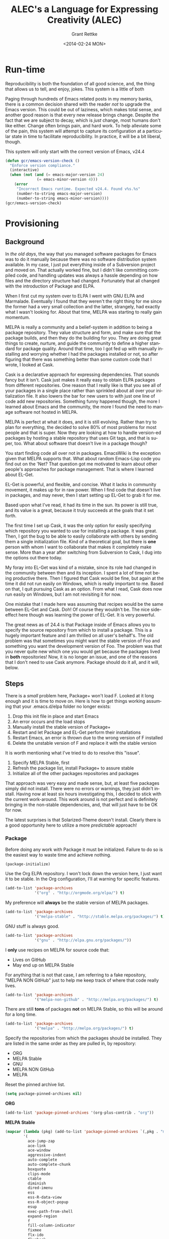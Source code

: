 # -- Default template
#+TITLE: ALEC's a Language for Expressing Creativity (ALEC)
#+DATE: <2014-02-24 MON>
#+AUTHOR: Grant Rettke
#+EMAIL: gcr@wisdomandwonder.com
#+OPTIONS: ':nil *:t -:t ::t <:t H:3 \n:nil ^:t arch:headline author:t c:nil
#+OPTIONS: creator:comment d:(not "LOGBOOK") date:t e:t email:nil f:t inline:t
#+OPTIONS: num:t p:nil pri:nil stat:t tags:t tasks:t tex:t timestamp:t toc:5
#+OPTIONS: todo:t |:t
#+STARTUP: showeverything

#+CREATOR: Emacs 24.4.1 (Org mode 8.2.10)
#+DESCRIPTION: This document realizes ALEC using Emacs.
#+EXCLUDE_TAGS: noexport
#+KEYWORDS: literate programming, reproducible research, programming language, lisp, elisp, ide, emacs, babel, org-mode
#+LANGUAGE: en
#+SELECT_TAGS: export

# -- ASCII template

# -- HTML template
#+OPTIONS: html-link-use-abs-url:nil html-postamble:auto html-preamble:t
#+OPTIONS: html-scripts:t html-style:t html5-fancy:nil tex:t
#+CREATOR: <a href="http://www.gnu.org/software/emacs/">Emacs</a> 24.3.1 (<a href="http://orgmode.org">Org</a> mode 8.2.7)
#+HTML_CONTAINER: div
#+HTML_DOCTYPE: xhtml-strict
#+HTML_HEAD:
#+HTML_HEAD_EXTRA:
#+HTML_LINK_HOME:
#+HTML_LINK_UP:
#+HTML_MATHJAX:
#+INFOJS_OPT: view:info toc:5
#+LATEX_HEADER:

# -- Latex template
#+DATE: <2014-02-24 MON>
#+OPTIONS: texht:t
#+LATEX_CLASS: article
#+LATEX_CLASS_OPTIONS: [letterpaper, 12pt]
#+LATEX_HEADER: \usepackage[paperwidth=8.5in, paperheight=11in, hmargin=0.5in, vmargin=0.5in]{geometry}
#+LATEX_HEADER_EXTRA:

#+STARTUP: showeverything

* Run-time
  :PROPERTIES:
  :noweb-ref: Runtime-Check
  :END:

Reproducibility is both the foundation of all good science, and, the thing that
allows us to tell, and enjoy, jokes. This system is a little of both

Paging through hundreds of Emacs related posts in my memory banks, there is a
common decision shared with the reader /not/ to upgrade the Emacs version. This
could be out of laziness, which makes total sense, and another good reason is
that every new release brings change. Despite the fact that we are subject to
decay, which is /just/ change, most humans don't like either. Change often brings
pain, and hard work. To help alleviate some of the pain, this system will
attempt to capture its configuration at a particular state in time to facilitate
reproducibility. In practice, it will be a bit liberal, though.

This system will only start with the correct version of Emacs, v24.4

#+begin_src emacs-lisp
(defun gcr/emacs-version-check ()
  "Enforce version compliance."
  (interactive)
  (when (not (and (= emacs-major-version 24)
              (= emacs-minor-version 4)))
    (error
     "Incorrect Emacs runtime. Expected v24.4. Found v%s.%s"
     (number-to-string emacs-major-version)
     (number-to-string emacs-minor-version))))
(gcr/emacs-version-check)
#+end_src

* Provisioning
  :PROPERTIES:
  :noweb-ref: Provisioning
  :END:

** Background

In /the old days/, the way that you managed software packages for Emacs was to do
it manually because there was no software distribution system available. In my
case, I just put everything inside of a Subversion project and moved on. That
actually worked fine, but I didn't like committing compiled code, and handling
updates was always a hassle depending on how files and the directory structure
had changed. Fortunately that all changed with the introduction of Package and
ELPA.

When I first cut my system over to ELPA I went with GNU ELPA and Marmalade.
Eventually I found that they weren't the right thing for me since the former had
a very small collection and the latter, strangely, had exactly what I wasn't
looking for. About that time, MELPA  was starting to really gain momentum.

MELPA is really a community and a belief-system in addition to being a package
repository. They value structure and form, and make sure that the package
builds, and then they do the building for you. They are doing great things to
create, nurture, and guide the community to define a higher standard for package
quality. Around that time, too I got fed up with manually installing and
worrying whether I had the packages installed or not, so after figuring that
there was something better than some custom code that I wrote, I looked at Cask.

Cask is a declarative approach for expressing dependencies. That sounds fancy
but it isn't. Cask just makes it really easy to obtain ELPA packages from
different repositories. One reason that I really like is that you see all of
your packages in a single place rather than sprinkled about all over your
initialization file. It also lowers the bar for new users to with just one line
of code add new repositories.  Something funny happened though, the more I
learned about Emacs and the community, the more I found the need to manage
software not hosted in MELPA.

MELPA is perfect at what it does, and it is still evolving. Rather than try to
plan for everything, the decided to solve 80% of most problems for most people
and that is super. Now they are looking at how to handle version-ed packages by
hosting a stable repository that uses Git tags, and that is super, too. What
about software that doesn't live in a package though?

You start finding code all over not in packages. EmacsWiki is the exception
given that MELPA supports that. What about random Emacs-Lisp code you find out
on the 'Net? That question got me motivated to learn about other people's
approaches for package management. That is where I learned about EL-Get.

EL-Get is powerful, and flexible, and concise. What it lacks in community
movement, it makes up for in raw power. When I find code that doesn't live in
packages, and may never, then I start setting up EL-Get to grab it for me.

Based  upon what I've read, it had its time in the sun. Its power is still true,
and its value is a great, because it truly succeeds at the goals that it set
forth.

The first time I set up Cask, it was the only option for easily specifying which
repository you wanted to use for installing a package. It was great. Then, I got
the bug to be able to easily collaborate with others by sending them a single
initialization file. Kind of a theoretical goal, but there is *one* person with
whom I want to collaborate that makes it completely make sense. More than a year
after switching from Subversion to Cask, I dug into the options out there today.

My foray into EL-Get was kind of a mistake, since its role had changed in the
community between then and its inception. I spent a lot of time not being
productive there. Then I figured that Cask would be fine, but again at the time
it did not run easily on Windows, which is really important to me. Based on
that, I quit pursuing Cask as an option. From what I read, Cask does now run
easily on Windows, but I am not revisiting it for now.

One mistake that I made here was assuming that recipes would be the same between
EL-Get and Cask. Doh! Of course they wouldn't be. The nice side-effect here
though was learning the power of EL-Get. It is very powerful.

The great news as of 24.4 is that Package inside of Emacs allows you to specify
the source repository from which to install a package. This is a hugely
important feature and I am thrilled on all user's behalf's. The old problem was
that sometimes you might want the stable version of Foo and something you want
the development version of Foo. The problem was that you never quite new which
one you would get because the packages lived in *both* repositories! Now, it is no
longer an issue, and one of the reasons that I don't need to use Cask anymore.
Package should do it all, and it will, below.

** Steps

There is a /small/ problem here, Package+ won't load F. Looked at it long enough
and it is time to move on. Here is how to get things working assuming that your
.emacs.d/elpa folder no longer exists:
0. Drop this init file in place and start Emacs
1. An error occurs and the load stops
2. Manually install the stable version of Package+
3. Restart and let Package and EL-Get perform their installations
4. Restart Emacs, an error is thrown due to the wrong version of F installed
5. Delete the unstable version of F and replace it with the stable version

It is worth mentioning what I've tried to do to resolve this "issue".
0. Specify MELPA Stable, first
1. Refresh the package list, install Package+ to assure stable
2. Initialize all of the other packages repositories and packages

That approach was very easy and made sense, but, at least five packages simply
did not install. There were no errors or warnings, they just didn't install.
Having now at least six hours investigating this, I decided to stick with the
current work-around. This work around is not perfect and is definitely bringing
in the non-stable dependencies, and, that will just have to be OK for now.

The latest surprises is that Solarized-Theme doesn't install. Clearly there is
a good opportunity here to utilize a more /predictable/ approach!

*** Package

Before doing any work with Package it must be initialized. Failure to do so is
the easiest way to waste time and achieve nothing.

#+begin_src emacs-lisp
(package-initialize)
#+end_src

Use the Org ELPA repository. I won't lock down the version here, I just want it
to be stable. In the Org configuration, I'll at warning for specific features.

#+begin_src emacs-lisp
(add-to-list 'package-archives
             '("org" . "http://orgmode.org/elpa/") t)
#+end_src

My preference will *always* be the stable version of MELPA packages.

#+begin_src emacs-lisp
(add-to-list 'package-archives
             '("melpa-stable" . "http://stable.melpa.org/packages/") t)
#+end_src

GNU stuff is always good.

#+begin_src emacs-lisp
(add-to-list 'package-archives
             '("gnu" . "http://elpa.gnu.org/packages/"))
#+end_src

I *only* use recipes on MELPA for source code that:
- Lives on GitHub
- May end up on MELPA Stable

For anything that is not that case, I am referring to a fake repository,
"MELPA NON GitHub" just to help me keep track of where that code really lives.

#+begin_src emacs-lisp
(add-to-list 'package-archives
             '("melpa-non-github" . "http://melpa.org/packages/") t)
#+end_src

There are still *tons* of packages *not* on MELPA Stable, so this will be around for
a long time.

#+begin_src emacs-lisp
(add-to-list 'package-archives
             '("melpa" . "http://melpa.org/packages/") t)
#+end_src

Specify the repositories from which the packages should be installed. They
are listed in the same order as they are pulled in, by repository:
- ORG
- MELPA Stable
- GNU
- MELPA NON GitHub
- MELPA

Reset the pinned archive list.

#+begin_src emacs-lisp
(setq package-pinned-archives nil)
#+end_src

*ORG*
#+begin_src emacs-lisp
(add-to-list 'package-pinned-archives '(org-plus-contrib . "org"))
#+end_src

*MELPA Stable*
#+begin_src emacs-lisp
(mapcar (lambda (pkg) (add-to-list 'package-pinned-archives `(,pkg . "melpa-stable")))
        '(
          ace-jump-zap
          ace-link
          ace-window
          aggressive-indent
          auto-complete
          auto-complete-chunk
          boxquote
          clips-mode
          ctable
          diminish
          dired-imenu
          ess
          ess-R-data-view
          ess-R-object-popup
          esup
          exec-path-from-shell
          expand-region
          f
          fill-column-indicator
          fixmee
          flx-ido
          flycheck
          fuzzy
          geiser
          google-this
          graphviz-dot-mode
          ido-ubiquitous
          ido-vertical-mode
          inlineR
          json-reformat
          magit
          markdown-mode
          metaweblog
          multiple-cursors
          neotree
          ob-sml
          org-ac
          oxs-browse
          package+
          pandoc-mode
          pretty-mode
          projectile
          r-autoyas
          rainbow-delimeters
          s
          smartparens
          smex
          solarized-theme
          sparkline
          stripe-buffer
          unicode-fonts
          vagrant
          web-mode
          wrap-region
          ))

#+end_src

*GNU*
#+begin_src emacs-lisp
(mapcar (lambda (pkg) (add-to-list 'package-pinned-archives `(,pkg . "gnu")))
        '(
          ascii-art-to-unicode
          auctex
          diff-hl
          sml-mode
          ))
#+end_src

*MELPA NON-GitHub*
#+begin_src emacs-lisp
(mapcar (lambda (pkg) (add-to-list 'package-pinned-archives `(,pkg . "melpa-non-github")))
        '(
          anchored-transpose
          figlet
          highlight-tail
          htmlize
          imenu+
          key-chord
          move-text
          undo-tree
          ))
#+end_src

*MELPA*
#+begin_src emacs-lisp
(mapcar (lambda (pkg) (add-to-list 'package-pinned-archives `(,pkg . "melpa")))
        '(
          alert
          autotetris-mode
          dired-details+
          ido-hacks
          imenu-anywhere
          lexbind-mode
          nyan-mode
          plantuml-mode
          polymode
          pos-tip
          smooth-scrolling
          sqlup-mode
          vagrant-tramp
          xml-rpc
          ))
#+end_src

If Package+ is not installed, then install it. First the package list has to be refresehd so that Package
knows about the new packages.

#+begin_src emacs-lisp
  (package-refresh-contents)
  (unless (package-installed-p 'package+)
    (package-install 'package+))
#+end_src

This is the list of packages that should be installed automatically and loaded.

#+begin_src emacs-lisp
(package-manifest
 'ace-jump-mode
 'ace-link
 'ace-window
 'aggressive-indent
 'alert
 'anchored-transpose
 'ascii-art-to-unicode
 'auctex
 'auto-complete
 'auto-complete-chunk
 'autotetris-mode
 'boxquote
 'clips-mode
 'ctable
 'diff-hl
 'diminish
 'dired-details+
 'dired-imenu
 'ess
 'ess-R-data-view
 'ess-R-object-popup
 'esup
 'exec-path-from-shell
 'expand-region
 'f
 'figlet
 'fill-column-indicator
 'fixmee
 'flx-ido
 'flycheck
 'fuzzy
 'geiser
 'google-this
 'graphviz-dot-mode
 'highlight-tail
 'htmlize
 'ido-hacks
 'ido-ubiquitous
 'ido-vertical-mode
 'imenu+
 'imenu-anywhere
 'inlineR
 'json-reformat
 'key-chord
 'lexbind-mode
 'magit
 'markdown-mode
 'metaweblog
 'multiple-cursors
 'neotree
 'nyan-mode
 'ob-sml
 'org-ac
 'org-plus-contrib
 'osx-browse
 'package+
 'pandoc-mode
 'plantuml-mode
 'polymode
 'pos-tip
 'pretty-mode
 'projectile
 'r-autoyas
 'rainbow-delimiters
 's
 'smartparens
 'smex
 'sml-mode
 'smooth-scrolling
 'solarized-theme
 'sparkline
 'sqlup-mode
 'stripe-buffer
 'undo-tree
 'unicode-fonts
 'vagrant
 'vagrant-tramp
 'web-mode
 'wrap-region
 'xml-rpc
 )
#+end_src

Why doesn't the =f= package get loaded correctly? Was I the problem? Was it the
problem? Just work. Yes, this needs to be addressed.

#+begin_src emacs-lisp
(load "~/.emacs.d/elpa/f-0.17.1/f.el")
#+end_src

*** el-get

EL-Get handles things that don't easily fit anywhere else.

Initialize EL-Get.

#+begin_src emacs-lisp
(add-to-list 'load-path "~/.emacs.d/el-get/el-get")

(unless (require 'el-get nil 'noerror)
  (with-current-buffer
      (url-retrieve-synchronously
       "https://raw.githubusercontent.com/dimitri/el-get/master/el-get-install.el")
    (goto-char (point-max))
    (eval-print-last-sexp)))
#+end_src

#+begin_src emacs-lisp
(setq gcr/el-get-packages nil)
#+end_src

=org-show= [fn:5de243c0: https://github.com/jkitchin/jmax/blob/master/org-show.org]
looks like the prefect presentation tool for me. jkitchin is just… he is one a
sweet wavelength. This presentation tool makes it really, really easy to present
in a very /Emacs/ way. It is worth discussing a bit why I got this module in this
manner:

- =org-show= is distributed as an org file
- It requires tangling to produce a emacs-lisp file for utilization by emacs
- John explains how to do so in the file itself via =org-babel-load-file=
- This works fine on a vanilla, =org= setup
- I do not have a vanilla, =org= setup
  - I do not know the issue and I am not going to debug it for now
- The approach here than is to:
  - Obtain the file
  - Start =emacs= with the =raw= setup defined in this document, which is nothing
    but =org= … and from there, tangle =org-show=
  - It is manual and that is OK for now

#+begin_src emacs-lisp
(add-to-list
 'el-get-sources
 '(:name org-show
          :type http
          :url "https://raw.githubusercontent.com/jkitchin/jmax/master/org/org-show.org"
          :website "https://github.com/jkitchin/jmax/blob/master/org/org-show.org"
          :description "simple presentations in org-mode"))
(add-to-list 'gcr/el-get-packages 'org-show)
#+end_src

Make it really easy to remind yourself and others what EMACS really stands for
(in this case it is fun).

#+begin_src emacs-lisp
(add-to-list
 'el-get-sources
 '(:name emacs-name
          :type http
          :url "http://www.splode.com/~friedman/software/emacs-lisp/src/emacs-name.el"
          :features emacs-name
          :autoloads nil
          :website "http://www.splode.com/"
          :description "emacs acronym expansions"))
(add-to-list 'gcr/el-get-packages 'emacs-name)
#+end_src

It is not good to flame people on the Internet. It is good to /know/ what it is
all about, and here is a way to see some examples of the absurdity of it all.

#+begin_src emacs-lisp
(add-to-list
 'el-get-sources
 '(:name flame
          :type http
          :url "http://www.splode.com/~friedman/software/emacs-lisp/src/flame.el"
          :features flame
          :autoloads nil
          :website "http://www.splode.com/"
          :description "automatic generation of flamage, as if we needed more"))
(add-to-list 'gcr/el-get-packages 'flame)
#+end_src

People love horoscopes, so, provide them.

#+begin_src emacs-lisp
(add-to-list
 'el-get-sources
 '(:name horoscope
          :type http
          :url "http://www.splode.com/~friedman/software/emacs-lisp/src/horoscope.el"
          :features horoscope
          :autoloads t
          :website "http://www.splode.com/"
          :description "generate horoscopes"))
(add-to-list 'gcr/el-get-packages 'horoscope)
#+end_src

James Parry [fn:c99fd633: https://en.wikipedia.org/wiki/James_Parry] must always
be honored.

#+begin_src emacs-lisp
(add-to-list
 'el-get-sources
 '(:name kibologize
          :type http
          :url "http://www.splode.com/~friedman/software/emacs-lisp/src/kibologize.el"
          :features kibologize
          :autoloads nil
          :website "http://www.splode.com/"
          :description "generate ravings about kibology, in the style of kibo"))
(add-to-list 'gcr/el-get-packages 'kibologize)
#+end_src

You might not always remember your shopping list, but we will remember it for
you… though not necessarily for wholesale.

#+begin_src emacs-lisp
(add-to-list
 'el-get-sources
 '(:name shop
          :type http
          :url "http://www.splode.com/~friedman/software/emacs-lisp/src/shop.el"
          :features shop
          :autoloads nil
          :website "http://www.splode.com/"
          :description "generate random shopping lists"))
(add-to-list 'gcr/el-get-packages 'shop)
#+end_src

Do you remember when those great AT&T adds were on television and it changed
your life and bought you a kitten? You will.

#+begin_src emacs-lisp
(add-to-list
 'el-get-sources
 '(:name youwill
          :type http
          :url "http://www.splode.com/~friedman/software/emacs-lisp/src/youwill.el"
          :features youwill
          :autoloads t
          :website "http://www.splode.com/"
          :description "generate meaningless marketing hype"))
(add-to-list 'gcr/el-get-packages 'youwill)
#+end_src

A swimming-pool screen-saver.

#+begin_src emacs-lisp
(add-to-list
 'el-get-sources
 '(:name swimmers
          :type http
          :url "http://www.cb1.com/~john/computing/emacs/lisp/games/swimmers.el"
          :features swimmers
          :autoloads nil
          :website "http://www.cb1.com/~john/"
          :description "Draw a swimming-pool screensaver"))
(add-to-list 'gcr/el-get-packages 'swimmers)
#+end_src

#+begin_src emacs-lisp
(add-to-list 'el-get-sources '(:name emacs-uuid
                                     :type github
                                     :pkgname "nicferrier/emacs-uuid"))
(add-to-list 'gcr/el-get-packages 'emacs-uuid)
(add-to-list 'el-get-sources '(:name emacs-world-time-mode
                                     :type github
                                     :pkgname "nicferrier/emacs-world-time-mode"))
(add-to-list 'gcr/el-get-packages 'emacs-world-time-mode)
#+end_src

Today the recipe didn't work, =el-get= couldn't find it. That is pretty bizarre
because /nothing changed/. The recipe still lives here [fn:b7460ca0: https://github.com/dimitri/el-get/blob/master/recipes/sicp.rcp].

Because this is broken for some unknown reason, I'm omitting it and will simply
fix it the /next/ time that I want to run it.

#+begin_quote
=(add-to-list 'gcr/el-get-packages 'sicp)=
#+end_quote

As el-get to make sure that those desired packages are installed.

#+begin_src emacs-lisp
(el-get 'sync gcr/el-get-packages)
#+end_src

* Ends & Means

There are so many ways to customize a system. Is intent or pragmatics more
important? In my philosophy, the nature of the /end/ is contained within the
properties of the /means/ themselves. They are inseparable. The traits are
the fundamental aspects of this system. They are things that are critical, they
are *everything*. Here my goal is to capture both the means and the ends.

These are the minimum fundamental features to allow for the fluid delivery and
execution of the creative experience within this medium.

The capture occurs sequentially. The ends are listed first though, because they
are much more meaningful and inspiring to me than the means, at least in "listed
here form". Their execution, of course, is much more visceral and fun!

The means used to be broken up into highly categorical sections. It made sense,
but it didn't read well. It might make sense from a reference perspective, but
that was about it. This document focuses more on the flow. Since the fundamental
means /ought/ to be concise, they are intended to be read at a single sitting.

* Ends (ALEC)

This system has changed who I am and how I think. Because it is easier to focus
on the tools rather than the intent, on the means vs. the end, I focus on this
system, this configuration of Emacs. My system is a provider, a realization, of
a language for expressing creativity. 𝔸𝕃𝔼ℂ. ALEC's a Language for Expressing
Creativity. That is a truly and utterly beautiful thing to ponder.

The expression of creativity is why we are born human. Five of our senses go out
into the world searching, always searching. In our time-space, the expressions
that may be consumed by the eye (paintings, graphic arts) and consumed by the
ear (music) are so, so lovely, and easy for us to understand (How do you address
someone whose /true/ name is Symphony?). We are here to let that voice sing, and
we want all five senses to help do it, for the maximization of expressivity.

The song, that sweet celestial song, is sometimes more difficult for people to
hear. The honey-kissed embrace of one's love feels different than a song, and
different than laughing at a joke, but they are all the creative act. Gardening,
selling, collecting, tending… they are all part of the creative act that makes
us again be born human. We always seem to focus on the configuration of those
actions (time, space, causality, and identity), the build of those tools,
necessary to perform the creative act. With time and patience, we will see the
true nature of things. Part of the path is indeed attaining mastery. Mastery
over ourselves, mostly, by some way that is gentle and kind. That action, that
attempt, for me, has partially culminated in the aggregation of a lifetime of
mastery of tools and programming languages and ideas and studies and training
and collaboration and mystery and magic and laughing, in this birth, in the
artifact called ALEC, and ALEC can only be expressed, for me, for now, with
Emacs.

This system is no longer "Emacs". It is not its disparate packages. They are
tools, yes, and more importantly, they are expressions of creativity. Together
in Emacs, in ALEC, they are composed, like parts of a symphony, together, to
allow for the ultimate in the act of creative expression. The tools themselves
exhibit these traits, both in their implementation and their intent. That is
traditional, in that, the properties and traits expressed by these "words",
these compositional units, have the properties and traits of the things
expressed by these "words". "Words" is the  most expressive element that I can
think of right now, for things that can be atoms, and yet be combined to form
sentences, something larger and more expressive, in a particular language,
which itself can quite magically express ideas, about itself, or about anything
in existence.

It is like watching a beautiful lotus blooming, spreading its pedals, having
been nourished by the fertile soil, protected in its pond, knowing that it must
strive to reach higher, nurtured by Mother Sun. The very act, the ultimate act
of creative expression, that very action contains itself and is culminated by
itself. It is that which it is trying to achieve, and to be that, is to do that,
for itself and for all of creation. This ultimate act of creative expression, is
present in the manifestation of Emacs and the packages and the users who come
together to form a perfect symphony of creative expression in a form that
may be captured and represented as a computer file, so humble and modest, just
like a small seed of a proud and mighty Redwood tree that will eventually reach
hundreds and hundreds of feet into the sky and towards Mother Sun, contains
that which it will become in it's own existence, so too does it contain its own
beautiful destiny in the seeds of beauty and creative expression that are
produced with ALEC (in every form, not just the one described by this document
of course!).

The blossoming of the expression of the computational act, and the petals that
opened in the form of the Turing's machine, Church's Lambda calculus, and
Post's Production Systems, are beautiful, and still, are only petals, that
carry the sweet fragrance, because a fragrance is part of a moment, which is
finite, as is every configuration of this reality. The beauty is still as sweet.
The key is seeing the inherent beauty, the source without start and without end,
and then being able to see that in everyone and everything.

That thing, which was present before the expression of creativity, and will
exist after it, which is not subject to the laws of time, space, causality, and
identity, is the point that everyone surely wishes to re-visit. That quest,
/the/ great motivator of the most softly spoken and heartfelt desire, itself is
surely yet another expression of /that which is gentle and kind/. The steps taken
on that quest, despite being driven by that perfect intent, are /still/ subject to
the four boundaries of this reality. Those actions, defined by configurations,
like the petals of the lotus, retaining its sweet fragrance, can, will, and must
fade, but, we will shine on in the sweet embrace of Mother Sun, knowing that
loving and warm embrace of sweet perfection, in our one, and true, home.

** The desire

"I want". If only all conversations would start out with a clear goal in mind.
All too often we waste our own, and other people's time talking and simply
trying to figure out what it is what we want. For most of us, "it", is that
thing that will solve all of our problems in life and make us happy. Technology
is no exception.

The perfect integrated development environment is a topic of constant
conversation. For good reason, for most of us it is our only tool. Unlike
carpenters and wood-workers who have a bevy of interesting and delightful tools,
we are stuck with but one. Fortunately for us, our singular tool allows
limitless creation, of tools and more. Alan Kay said it so well [fn:2e3b75ad: https://www.cs.indiana.edu/~rpjames/]:

#+BEGIN_QUOTE
The computer is a medium that can dynamically simulate the details of any other
medium, including media that cannot exist physically. It is not a tool, although
it can act like many tools. The computer is the first metamedium, and as such it
has degrees of freedom for representation and expression never before
encountered and as yet barely investigated. The protean nature of the computer
is such that it can act like a machine or like a language to be shaped and
exploited.
#+END_QUOTE

Even more succinctly, my measure of success is to:

#+BEGIN_CENTER
To provide a self-suportable environment in which the creation and conservation
of computer files may occur with ease
#+END_CENTER

As of writing, although there are many nice options out there, none of them
come within even light-years, of power that you are granted for working with a
computer as that metamedium, that GNU Emacs [fn:54b16b1c: https://www.gnu.org/software/emacs/]. With that in mind,
the following is what I actually want to do with it.

** The story

The creativity that you apply and capture to assemble your system… this is where
all of the fun stuff is. Let me elaborate, everything in your artifacts are
valuable because they tell the story. Actually, they tell the story about a
story, a story that has yet to occur and also a story that has previously
occurred. It is here, where the actions lives, that all of those things are
learned, practiced, suffered accordingly from, and reveled in! In other words,
it is yet another story, a fun one.

If you haven't noticed by now, either by hearing rumors, reading accounts, or
learning of it yourself: human beings are story-oriented. Your ability to
successfully function in and contribute to society will be directly proportional
to your ability to listen to stories, tell others' stories, live your life such
that you have new stories to tell, and capture them in some form of persistent
storage. Stories grant us the power to learn from others wisdom that was
painfully acquired thousands of years ago, and it gives you a chance to
contribute the results of your hard work, for the future of humanity, too. A
belief system about the value of story-telling is essential, critical, and
mandatory to successfully achieve your goals with literate programming.

As I change, the story will change, and the action will change. The cycle will
never end.

Nevertheless, I will attempt to do my best here with the good part of me being
a flawless, rational, and logical human being to:

- Deliver a supportable system
- Deliver an adaptable system
- Deliver an expandable system

** Inspirations

- Eric Weisstein :: Creator of MathWorld [fn:f0123b05: http://mathworld.wolfram.com/about/author.html]

* Means
   :PROPERTIES:
   :noweb-ref: Means
   :END:

These are features that I consider critical to getting this system up and
running. The original intent of this heading was to identify the minimal core
configuration required to build this very system. It was more of the "keep it
lean" line of thinking, entirely without justification of course. An interesting
thing happened, learning. Once that core is built up, it just makes total, total
sense to build on it. It feels totally natural, and even "obvious" to do so. Not
out of boredom, but rather, out of ease-of-use. Because of this learning, I am a
lot more comfortable with including things that before I felt were superficial.
That is the power in the composition of the layers of ideas and features, they
become means that build upon each others. The hardest part is knowing the best
way to delineate those layers, if at all. Perhaps they should simply best be
just enjoy, and not pondered or revealed.

My personal goal is to keep the tangling of this document to less than 30
seconds. It needs to be fast to allow the operator to remain /in the flow/ and to
maximize creative expression. This is a human problem solved by a technological
implementation. It is a work in progress. Whatever the case, I will keep to this
goal because without it, the operators starts to be unnecessary constricted.

No matter what… no matter what, the tangling must be done in 30 seconds or less.
That is the one, only, and single thing that I ever allow influence the design
and implementation of ALEC in this manifestation because to do anything else
would be to seriously constrain its operator.

** Functions

#+begin_src emacs-lisp
(defun gcr/untabify-buffer ()
  "For untabifying the entire buffer."
  (interactive)
  (untabify (point-min) (point-max)))

(defun gcr/untabify-buffer-hook ()
  "Adds a buffer-local untabify on save hook"
  (interactive)
  (add-hook
   'after-save-hook
   (lambda () (gcr/untabify-buffer))
   nil
   'true))

(defun gcr/disable-tabs ()
  "Disables tabs."
  (setq indent-tabs-mode nil))

(defmacro gcr/on-gnu/linux (statement &rest statements)
  "Evaluate the enclosed body only when run on GNU/Linux."
  `(when (eq system-type 'gnu/linux)
     ,statement
     ,@statements))

(defmacro gcr/on-osx (statement &rest statements)
  "Evaluate the enclosed body only when run on OSX."
  `(when (eq system-type 'darwin)
     ,statement
     ,@statements))

(defmacro gcr/on-windows (statement &rest statements)
  "Evaluate the enclosed body only when run on Microsoft Windows."
  `(when (eq system-type 'windows-nt)
     ,statement
     ,@statements))

(defmacro gcr/on-gui (statement &rest statements)
  "Evaluate the enclosed body only when run on GUI."
  `(when (display-graphic-p)
     ,statement
     ,@statements))

(defmacro gcr/not-on-gui (statement &rest statements)
  "Evaluate the enclosed body only when run on GUI."
  `(when (not (display-graphic-p))
     ,statement
     ,@statements))

(defmacro gcr/diminish (mode)
  "Diminish this mode after it is loaded."
  (interactive)
  `(eval-after-load ,mode
     (diminish ,mode)))

(defvar gcr/delete-trailing-whitespace-p t
  "Should trailing whitespace be removed?")

(defun gcr/delete-trailing-whitespace ()
  "Delete trailing whitespace for everything but the current line.

If `gcr/delete-trailing-whitespace-p' is non-nil, then delete the whitespace.
This is useful for fringe cases where trailing whitespace is important."
  (interactive)
  (when gcr/delete-trailing-whitespace-p
    (let ((first-part-start (point-min))
          (first-part-end (point-at-bol))
          (second-part-start (point-at-eol))
          (second-part-end (point-max)))
      (delete-trailing-whitespace first-part-start first-part-end)
      (delete-trailing-whitespace second-part-start second-part-end))))

(defun gcr/set-org-babel-default-header-args (property value)
  "Easily set system header arguments in org mode.

PROPERTY is the system-wide value that you would like to modify.

VALUE is the new value you wish to store.

Attribution: URL `http://orgmode.org/manual/System_002dwide-header-arguments.html#System_002dwide-header-arguments'"
  (setq org-babel-default-header-args
        (cons (cons property value)
              (assq-delete-all property org-babel-default-header-args))))

(defun gcr/set-org-babel-default-inline-header-args (property value)
  "See `gcr/set-org-babel-default-header-args'; same but for inline header args."
  (setq org-babel-default-inline-header-args
        (cons (cons property value)
              (assq-delete-all property org-babel-default-inline-header-args))))

(defun gcr/set-org-babel-default-header-args:R (property value)
  "See `gcr/set-org-babel-default-header-args'; same but for R.

This is a copy and paste. Additional languages would warrant a refactor."
  (setq org-babel-default-header-args:R
        (cons (cons property value)
              (assq-delete-all property org-babel-default-header-args:R))))

(defun gcr/ispell-org-header-lines-regexp (h)
  "Help ispell ignore org header lines."
  (interactive)
  (cons (concat "^#\\+" h ":") ".$"))

(defun gcr/ispell-a2isra (block-def)
  "Add to the ispell skip region alist the BLOCK-DEF."
  (interactive)
  (add-to-list 'ispell-skip-region-alist block-def))

(defun gcr/paste-from-x-clipboard()
  "Intelligently grab clipboard information per OS.

Attribution: URL `http://blog.binchen.org/posts/paste-string-from-clipboard-into-minibuffer-in-emacs.html'"
  (interactive)
  (shell-command
   (cond
    (*cygwin* "getclip")
    (*is-a-mac* "pbpaste")
    (t "xsel -ob")
    )
   1))

(defun gcr/insert-timestamp ()
  "Produces and inserts a full ISO 8601 format timestamp."
  (interactive)
  (insert (format-time-string "%Y-%m-%dT%T%z")))

(defun gcr/insert-timestamp* ()
  "Produces and inserts a near-full ISO 8601 format timestamp."
  (interactive)
  (insert (format-time-string "%Y-%m-%dT%T")))

(defun gcr/insert-datestamp ()
  "Produces and inserts a partial ISO 8601 format timestamp."
  (interactive)
  (insert (format-time-string "%Y-%m-%d")))

(defun gcr/comment-or-uncomment ()
  "Comment or uncomment the current line or selection."
  (interactive)
  (cond ((not mark-active) (comment-or-uncomment-region (line-beginning-position)
                                                      (line-end-position)))
        ((< (point) (mark)) (comment-or-uncomment-region (point) (mark)))
        (t (comment-or-uncomment-region (mark) (point)))))

(defun gcr/no-control-m ()
  "Aka dos2unix."
  (interactive)
  (let ((line (line-number-at-pos))
        (column (current-column)))
    (mark-whole-buffer)
    (replace-string "
          " "")
    (goto-line line)
    (move-to-column column)))

(defun gcr/save-all-file-buffers ()
  "Saves every buffer associated with a file."
  (interactive)
  (dolist (buf (buffer-list))
    (with-current-buffer buf
      (when (and (buffer-file-name) (buffer-modified-p))
        (save-buffer)))))

(defun gcr/kill-other-buffers ()
  "Kill all other buffers."
  (interactive)
  (mapc 'kill-buffer (delq (current-buffer) (buffer-list))))

(defun gcr/newline ()
  "Locally binds newline."
  (local-set-key (kbd "RET") 'sp-newline))

(defun gcr/describe-thing-in-popup ()
    "Display help information on the current symbol.

Attribution: URL `http://www.emacswiki.org/emacs/PosTip'
Attribution: URL `http://blog.jenkster.com/2013/12/popup-help-in-emacs-lisp.html'"
    (interactive)
    (let* ((thing (symbol-at-point))
           (help-xref-following t)
           (description (with-temp-buffer
                          (help-mode)
                          (help-xref-interned thing)
                          (buffer-string))))
      (gcr/on-gui (pos-tip-show description nil nil nil 300))
      (gcr/not-on-gui (popup-tip description
                                 :point (point)
                                 :around t
                                 :height 30
                                 :scroll-bar t
                                 :margin t))))

(defun gcr/indent-curly-block (&rest _ignored)
  "Open a new brace or bracket expression, with relevant newlines and indent. Src: https://github.com/Fuco1/smartparens/issues/80"
  (newline)
  (indent-according-to-mode)
  (forward-line -1)
  (indent-according-to-mode))

(defun beginning-of-line-dwim ()
  "Toggles between moving point to the first non-whitespace character, and
    the start of the line. Src: http://www.wilfred.me.uk/"
  (interactive)
  (let ((start-position (point)))
    ;; see if going to the beginning of the line changes our position
    (move-beginning-of-line nil)

    (when (= (point) start-position)
      ;; we're already at the beginning of the line, so go to the
      ;; first non-whitespace character
      (back-to-indentation))))

(defun gcr/lazy-new-open-line ()
  "Insert a new line without breaking the current line."
  (interactive)
  (beginning-of-line)
  (next-line)
  (newline)
  (previous-line))

(defun gcr/smart-open-line ()
  "Insert a new line, indent it, and move the cursor there.

This behavior is different then the typical function bound to return
which may be `open-line' or `newline-and-indent'. When you call with
the cursor between ^ and $, the contents of the line to the right of
it will be moved to the newly inserted line. This function will not
do that. The current line is left alone, a new line is inserted, indented,
and the cursor is moved there.

Attribution: URL `http://emacsredux.com/blog/2013/03/26/smarter-open-line/'"
  (interactive)
  (move-end-of-line nil)
  (newline-and-indent))

(defun gcr/narrow-to-region* (boundary-start boundary-end fun)
  "Edit the current region in a new, cloned, indirect buffer.

  This function is responsible for helping the operator to easily
  manipulate a subset of a buffer's contents within a new buffer. The
  newly created clone buffer is created with `clone-indirect-buffer',
  so all of its behaviors apply. You may care specifically about the
  fact that the clone is really just a 'view' of the source buffer, so
  actions performed within the source buffer or its clone(s) are
  actually occurring only within the source buffer itself. When the
  dynamic extent of this function is entered, the operator is prompted
  for a function to call to make upon entering the new buffer. The intent
  is to specify the desired mode for the new buffer, for example by
  calling `scheme-mode', but any function may be called.

  The subset chosen for manipulation is narrowed by
  `narrow-to-region'. When the clone buffer is created, the lines in
  which the start and end of the boundary occur are included at the
  end the new clone buffer name to serve as a reminder for its
  'true source'. The intent is to facilitate going back from the clone
  buffer to the source buffer with knowledge of where it originated.

  BOUNDARY-START and BOUNDARY-END are provided by delegation of this
  function to `interactive'. FUN is provided interactively by the
  operator via the modeline in the same manner. See Info node
  `(elisp) Eval' for more on why `funcall' was used here instead of
  `eval' for calling the selected function.

  Attribution: URL `http://demonastery.org/2013/04/emacs-narrow-to-region-indirect/'
  Attribution: URL `http://paste.lisp.org/display/135818Attribution'"
  (interactive "*r\naMode name? ")
  (let* ((boundary-start (if (< boundary-start 1) (point-min)
                           boundary-start))
         (boundary-end (if (<= boundary-end boundary-start) (point-max)
                         boundary-end))
         (new-name (concat
                    (buffer-name)
                    "⊃"
                    (number-to-string (line-number-at-pos boundary-start))
                    "-"
                    (number-to-string (line-number-at-pos boundary-end))))
         (buf-name (generate-new-buffer-name new-name))
         (fun (if (fboundp fun) fun
                'fundamental-mode)))
    (with-current-buffer (clone-indirect-buffer buf-name +1 +1)
      (narrow-to-region boundary-start boundary-end)
      (deactivate-mark)
      (goto-char (point-min))
      (funcall fun))))

(defun gcr/insert-ellipsis ()
  "Insert an ellipsis into the current buffer."
  (interactive)
  (insert "…"))

(defun gcr/insert-noticeable-snip-comment-line ()
  "Insert a noticeable snip comment line (NSCL)."
  (interactive)
  (if (not (bolp))
      (message "I may only insert a NSCL at the beginning of a line.")
    (let ((ncl (make-string 70 ?✂)))
      (newline)
      (previous-line)
      (insert ncl)
      (comment-or-uncomment-region (line-beginning-position) (line-end-position)))))

(defun gcr/dired-copy-filename ()
  "Push the path and filename of the file under the point to the kill ring.

Attribution: URL `https://lists.gnu.org/archive/html/help-gnu-emacs/2002-10/msg00556.html'"
  (interactive)
  (message "Added %s to kill ring" (kill-new (dired-get-filename))))

(defun gcr/dired-copy-path ()
  "Push the path of the directory under the point to the kill ring."
  (interactive)
  (message "Added %s to kill ring" (kill-new default-directory)))

(defun gcr/file-exists-not-symlink (f)
  "True if F exists and is not a symlink."
  (interactive)
  (and (file-exists-p f)
     (not (file-symlink-p f))))

(progn
  (defvar my-read-expression-map
    (let ((map (make-sparse-keymap)))
      (set-keymap-parent map read-expression-map)
      (define-key map [(control ?g)] #'minibuffer-keyboard-quit)
      (define-key map [up]   nil)
      (define-key map [down] nil)
      map))

  (defun my-read--expression (prompt &optional initial-contents)
    (let ((minibuffer-completing-symbol t))
      (minibuffer-with-setup-hook
          (lambda ()
            (emacs-lisp-mode)
            (use-local-map my-read-expression-map)
            (setq font-lock-mode t)
            (funcall font-lock-function 1))
        (read-from-minibuffer prompt initial-contents
                              my-read-expression-map nil
                              'read-expression-history))))

  (defun my-eval-expression (expression &optional arg)
    (interactive (list (read (my-read--expression ""))
                       current-prefix-arg))
    (if arg
        (insert (pp-to-string (eval expression lexical-binding)))
      (pp-display-expression (eval expression lexical-binding)
                             "*Pp Eval Output*"))))

(defun gcr/util-ielm ()
  "Personal buffer setup for ielm.

Creates enough space for one other permanent buffer beneath it."
  (interactive)
  (split-window-below -20)
  (other-window 1)
  (ielm)
  (set-window-dedicated-p (selected-window) t))

(defun gcr/util-eshell ()
  "Personal buffer setup for eshell.

Depends upon `gcr/util-ielm' being run first."
  (interactive)
  (split-window-below -10)
  (other-window 1)
  (eshell)
  (set-window-dedicated-p (selected-window) t))

(defvar gcr/util-state nil "Track whether the util buffers are displayed or not.")

(defun gcr/util-state-toggle ()
  "Toggle the util state."
  (interactive)
  (setq gcr/util-state (not gcr/util-state)))

(defun gcr/util-start ()
  "Perhaps utility buffers."
  (interactive)
  (gcr/util-ielm)
  (gcr/util-eshell)
  (gcr/util-state-toggle))

(defun gcr/util-stop ()
  "Remove personal utility buffers."
  (interactive)
  (if (get-buffer "*ielm*") (kill-buffer "*ielm*"))
  (if (get-buffer "*eshell*") (kill-buffer "*eshell*"))
  (gcr/util-state-toggle))

(defun gcr/ielm-auto-complete ()
  "Enables `auto-complete' support in \\[ielm].

Attribution: URL `http://www.masteringemacs.org/articles/2010/11/29/evaluating-elisp-emacs/'"
  (setq ac-sources '(ac-source-functions
                     ac-source-variables
                     ac-source-features
                     ac-source-symbols
                     ac-source-words-in-same-mode-buffers))
  (add-to-list 'ac-modes 'inferior-emacs-lisp-mode)
  (auto-complete-mode 1))

(defun gcr/move-line-up ()
  "Move the current line up one.

Attribution: URL `https://github.com/hrs/dotfiles/blob/master/emacs.d/lisp/utils.el'"
  (interactive)
  (transpose-lines 1)
  (forward-line -2))

(defun gcr/move-line-down ()
  "Move the current line down one.

Attribution: URL `https://github.com/hrs/dotfiles/blob/master/emacs.d/lisp/utils.el'"
  (interactive)
  (forward-line 1)
  (transpose-lines 1)
  (forward-line -1))

(defun gcr/uuid-string ()
  "Insert a string form of a UUID."
  (interactive)
  (insert (uuid-to-stringy (uuid-create))))

(defun yf/org-electric-dollar nil
  "When called once, insert \\(\\) and leave point in between.
  When called twice, replace the previously inserted \\(\\) by one $.

from Nicolas Richard <theonewiththeevillook@yahoo.fr>
Date: Fri, 8 Mar 2013 16:23:02 +0100
Message-ID: <87vc913oh5.fsf@yahoo.fr>"
  (interactive)
  (if (and (looking-at "\\\\)") (looking-back "\\\\("))
      (progn (delete-char 2)
             (delete-char -2)
             (insert "$"))
    (insert "\\(\\)")
    (backward-char 2)))

(defun endless/sharp ()
  "Insert #' unless in a string or comment.

SRC: URL `http://endlessparentheses.com/get-in-the-habit-of-using-sharp-quote.html?source=rss'"
  (interactive)
  (call-interactively #'self-insert-command)
  (let ((ppss (syntax-ppss)))
    (unless (or (elt ppss 3)
               (elt ppss 4))
      (insert "'"))))

(defun gcr/chs ()
  "Insert opening \"cut here start\" snippet."
  (interactive)
  (insert "--8<---------------cut here---------------start------------->8---"))

(defun gcr/che ()
  "Insert closing \"cut here end\" snippet."
  (interactive)
  (insert "--8<---------------cut here---------------end--------------->8---"))

(defmacro gcr/measure-time (&rest body)
  "Measure the time it takes to evaluate BODY.

Attribution Nikolaj Schumacher: URL `https://lists.gnu.org/archive/html/help-gnu-emacs/2008-06/msg00087.html'"
  `(let ((time (current-time)))
     ,@body
     (message "%.06f" (float-time (time-since time)))))
#+end_src

Emacs lets you set up buffers that won't be re-sized or moved. That is really a
nice option because sometimes you actually don't care. For me, I end up writing
Emacs Lisp and working in the shell so much that it finally dawned on me that I
ought to make permanent buffers for them.

The height of the buffer is:
- 1 row for the name of the mode
- 1 row for a space between the input and the mode name
- =n= for everything else
  - there is a mininum

The buffer height it set up in the functions right now and if I end up creating
more then perhaps it would be time to refactor those hard codings.

For now, all of that code may be easily utilized via =gcr/util-cycle=.

#+begin_src emacs-lisp
(defun gcr/util-cycle ()
  "Display or hide the utility buffers."
  (interactive)
  (if gcr/util-state
      (gcr/util-stop)
    (gcr/util-start)))
#+end_src

** Color Theme

The solarized theme is the perfect theme for everything, especially bozhidar's
release. It is soft and gentle yet easy to read in any situation.

#+begin_src emacs-lisp
(setq solarized-distinct-fringe-background +1)
(setq solarized-high-contrast-mode-line +1)
(setq solarized-use-less-bold +1)
(setq solarized-use-more-italic nil)
(setq solarized-emphasize-indicators nil)
(load-theme 'solarized-dark)
#+end_src

** Windows

Menu bars are not required.

Curiously, I've come to like the menu bar specifically when working with other
people!

#+begin_src emacs-lisp
(menu-bar-mode +1)
#+end_src

For some reason, on OSX dialogues don't work and essentially end up locking up
Emacs! Here [fn:af30569b: https://superuser.com/questions/125569/how-to-fix-emacs-popup-dialogs-on-mac-os-x] is the solution:
#+begin_src emacs-lisp
(gcr/on-osx
 (defadvice yes-or-no-p (around prevent-dialog activate)
   "Prevent yes-or-no-p from activating a dialog"
   (let ((use-dialog-box nil))
     ad-do-it))

 (defadvice y-or-n-p (around prevent-dialog-yorn activate)
   "Prevent y-or-n-p from activating a dialog"
   (let ((use-dialog-box nil))
     ad-do-it)))
#+end_src
** Environment

On OSX, I learned that when you start the GUI version of Emacs that it doesn't
inherit the =ENVIRONMENT=. This is the solution.
#+begin_src emacs-lisp
(require 'exec-path-from-shell)
(gcr/on-osx (exec-path-from-shell-initialize))
#+end_src

#+RESULTS:

For a while I went on a quest to get the =Message= buffer to include time-stamps
on each entry. EmacsWiki had some decent approaches but none of them worked
right for me and I didn't want to dig further. Eventually though I got tired of
having to pay close attention to the minibuffer or =Messages= for stuff and
just started looking for GUI options. The plan is to have =Messages= for most
stuff and if there are alerts by any definition then I want that to be an
option. First choice was todochiku [fn:4f2e6828: http://melpa.milkbox.net/#/todochiku] due to the high download count but
two issues, it didn't work and it is not used by anything else. Alert [fn:fd4688ce: http://melpa.milkbox.net/#/alert],
on the other hand, is, and also lives on Github meaning that it is maintainable.
#+begin_src emacs-lisp
(require 'alert)
(setq alert-fade-time 10)
(gcr/on-gui
 (gcr/on-osx
   (setq alert-default-style 'growl)))
(setq alert-reveal-idle-time 120)
#+end_src

On Windows, you need to specify a specific shell so that Emacs can talk to
other programs in the correct manner:
#+begin_src emacs-lisp
(gcr/on-windows
 (setq shell-file-name "cmdproxy.exe"))
#+end_src

Enable the =super= key-space:
#+begin_src emacs-lisp
(gcr/on-osx
 (setq mac-control-modifier 'control)
 (setq mac-command-modifier 'meta)
 (setq mac-option-modifier 'super))

(gcr/on-windows
 (setq w32-lwindow-modifier 'super)
 (setq w32-rwindow-modifier 'super))
#+end_src

** Code folding

Code folding really isn't a hugely important function. You just use it once
in a while and you notice it when you don't have it. For years I used this [fn:c3cd65d8: http://emacs.wordpress.com/2007/01/16/quick-and-dirty-code-folding/]
and it is fine, but I figured I ought to stick with a more feature rich option,
just to give it a try. Here are some of the other options: [fn:425c5a43: http://www.emacswiki.org/emacs/OutlineMode][fn:80e6214c: http://www.emacswiki.org/emacs/FoldingMode][fn:160: https://github.com/zenozeng/yafolding.el][fn:82e77bec: http://cedet.sourceforge.net/].
If you know org-mode, then using that style of control makes it easier to use
then the built in bindings for hideshow [fn:30f9d745: https://www.gnu.org/software/emacs/manual/html_node/emacs/Hideshow.html], on which hideshow-org is built. After using this for a while, it came not to be the right
thing for me. There is no mode hook. It failed when I wanted to bind it to
something other than =TAB=. So, using the built in hideshow turned out to be the
best option.
#+begin_src emacs-lisp
(setq hs-hide-comments-when-hiding-all +1)
(setq hs-isearch-open +1)
(defun display-code-line-counts (ov)
  "Displaying overlay content in echo area or tooltip"
  (when (eq 'code (overlay-get ov 'hs))
    (overlay-put ov 'help-echo
                 (buffer-substring (overlay-start ov)
                                   (overlay-end ov)))))

(setq hs-set-up-overlay 'display-code-line-counts)
(defadvice goto-line (after expand-after-goto-line activate compile)
  "How do I get it to expand upon a goto-line? hideshow-expand affected block when using goto-line in a collapsed buffer."
  (save-excursion
    (hs-show-block)))
#+end_src

** Buffers

Show line numbers everywhere. [fn:bab178f9: http://git.savannah.gnu.org/cgit/emacs.git/tree/lisp/linum.el?h=emacs-24]
This may slow things down somewhere, sometime, and if it does, I will deal with
it then. Well, at least this is how I used to do it. Some modes didn't handle
things well and for some reason this mode wouldn't turn off. Oh well, I will
manually enable it for desired modes!  it will dynamically adjust the
number gutter, and this irritating to have that shift occur. Fix it to 5 numbers,
and if I start working with files that have 100K+ lines then I will change it.
Set =linum-format= via customize.
#+begin_src emacs-lisp
(global-linum-mode -1)
#+end_src

Activate syntax highlighting everywhere. [fn:0dc4ff83: https://www.gnu.org/software/emacs/manual/html_node/emacs/Font-Lock.html]
#+begin_src emacs-lisp
(global-font-lock-mode 1)
#+end_src

Window navigation isn't something that I do a ton of… but I still want it to be
a nice option when I use IRC and want separate windows. ace-window makes this
easy:

#+begin_src emacs-lisp
(setq aw-keys '(?a ?s ?d ?f ?g ?h ?j ?k ?l))
#+end_src

Visualize parentheses a certain way. [fn:b352291c: https://www.gnu.org/software/emacs/manual/html_node/emacs/Matching.html]
#+begin_src emacs-lisp
(setq blink-matching-paren nil)
(show-paren-mode +1)
(setq show-paren-delay 0)
(setq show-paren-style 'expression)
#+end_src

Don't use audible bells, use visual bells. [fn:00bb2e9a: https://www.gnu.org/software/emacs/manual/html_node/elisp/Beeping.html]
#+begin_src emacs-lisp
(setq ring-bell-function 'ignore)
(setq visible-bell +1)
#+end_src

This post [fn:ea94a54c: http://www.wisdomandwonder.com/link/8533/avoiding-window-takeover-in-emacs] got me thinking that perhaps it was wrong of me to be happy
with simply re-positioning all of my windows after their layout gets changed.
Probably, I'm just a simple user and never run into this problem, or perhaps
my layout is so simple that restoring it is not a big deal. That said, I've
been having a nagging feeling about how exactly I plan to utilize ERC now that
I've got it set up and simply avoided the topic for a while. Now is the time to
address it. Reading more about winner-mode [fn:13e4e7a4: https://www.gnu.org/software/emacs/manual/html_node/emacs/Window-Convenience.html] [fn:f0518791: http://irreal.org/blog/?p=1557], though, has sort
of got me wondering why I never pursued something like this before now. This
package /continues/ to be massively under-recognized for its simplicity and
consequent power.
#+begin_src emacs-lisp
(winner-mode +1)
#+end_src

When the time is right, I'll look into Workgroups for Windows [fn:874dad92: https://github.com/tlh/workgroups.el]
or its friends.

The cursor should not blink. [fn:5873530d: https://www.gnu.org/software/emacs/manual/html_node/emacs/Cursor-Display.html]
#+begin_src emacs-lisp
(blink-cursor-mode 0)
(gcr/on-gui
 (setq-default cursor-type 'box))
(setq x-stretch-cursor 1)
#+end_src

Make deleting an entire line work how you may
expect [fn:f3160ceb: http://www.wilfred.me.uk/.emacs.d/init.html#sec-3-7]
#+begin_src emacs-lisp
(defadvice kill-line (around kill-line-remove-newline activate)
  (let ((kill-whole-line t))
    ad-do-it))
#+end_src

It is nice to have an indicator of the right column that indicates the maximum
depth of the line. My favorite package is fill-column-indicator [fn:cbacf0d5: https://github.com/alpaker/Fill-Column-Indicator]. Its
use shows up in almost all of the modes. While working on this build though
the export to HTML included junk characters, so I had to disable it, at least in
Lispy modes. My final solution to be able to use this package was to generate
two Emacs configuration files, one for general use and one just for doing
exports.

Make it really obvious where the 80th column sits. [fn:acc1a645: http://stable.melpa.org/#/fill-column-indicator]
#+begin_src emacs-lisp
(setq-default fill-column 80)
#+end_src

Something that I never missed from Idea was version control status info in the
fringe, just never used it. Then when I saw it [fn:27efe175: https://github.com/dgutov/diff-hl] in Emacs, I got curious about how
it /may/ be used. So, I installed it. Curious to see how it will facilitate
communicating the status of this document. Initial experiences has me thinking
that it is actually much nicer than I figured, so I will enable it globally
for a while.

#+begin_src emacs-lisp
(global-diff-hl-mode)
#+end_src

IntelliJ Idea is yet again to blame for being awesome; even the author of this
library suffers, or rather enjoys, this phenomenon. When you make a selection of
text you typically want to do it in a smart way, selecting the first logical
block, then expanding logically outwards, and so on. It could mean selecting a
variable, then its definition statement, and then the entire code block for
example. Before now I really never had many uses for the =C-u= universal
argument functionality for method calls, but if you pass in a negative value
before calling =er/expand-region= it will have the nice feature of reversing
its incremental selection.

The library: [fn:29f58393: https://github.com/magnars/expand-region.el]
#+begin_src emacs-lisp
(require 'expand-region)
#+end_src

How to jump to locations in a buffer in an easier way than by using the built
in key bindings? Science… that is how.

v1.
This package [fn:bb3b4f83: https://github.com/winterTTr/ace-jump-mode] searches for the character for which you are searching at
the start of a word, highlights matches, and presents you with the letter to
press to jump to the match. You may also search in the middle of words. The key
to using this to utilize =pop-mark= to get back to where you were.

v2.
Navigating a buffer was never slow… until learning about
ace-jump-mode [fn:e4201d0c: https://github.com/winterTTr/ace-jump-mode/wiki/AceJump-FAQ]. The idea is so deceptively simple, and when you grok
it, you will be truly shocked. The author sums it up quite succinctly

#+begin_src emacs-lisp
(autoload
  'ace-jump-mode
  "ace-jump-mode"
  "Emacs quick move minor mode"
  t)
(autoload
  'ace-jump-mode-pop-mark
  "ace-jump-mode"
  "Ace jump back:-)"
  t)
(eval-after-load "ace-jump-mode"
  '(ace-jump-mode-enable-mark-sync))
(define-key global-map (kbd "C-x SPC") 'ace-jump-mode-pop-mark)
#+end_src

Keep open files open across sessions. [fn:1d393334: https://www.gnu.org/software/emacs/manual/html_node/emacs/Saving-Emacs-Sessions.html#Saving-Emacs-Sessions]
You need to be really thoughtful here because =desktop-mode= stores *all* buffer
information. Most of the time this is exactly what you want and then you forgot
about it because it /just works/ so well. The trouble comes when you reconfigure
the mode and restart Emacs and those old buffer settings are re-loaded when you
really wanted the new settings loaded.
#+begin_src emacs-lisp
(desktop-save-mode 1)
(setq desktop-restore-eager 10)
#+end_src

Automatically save every buffer associated with a file [fn:893e2436: http://marmalade-repo.org/packages/real-auto-save]. This is another
IntelliJ holdover. The built in auto-save in Emacs wasn't something that I
needed, and this does the right thing. There is a bit more though to it,
namely because the interval is only 20s I still want/need to be sure that
the file is saved /before/ doing anything like running code or doing a build
As such, before most operations, all buffers with files attached are saved
/first/. 2014-11-20T14:20:16-0600 When I switched to =package= again and used
=el-get= to install this instead of =melpa=, =real-auto-save= quit working. Gosh.
Found [fn:7d587f95: http://lexfridman.com/blogs/research/2011/06/26/auto-save-files-in-emacs/]
which gives me what I want, since I seemingly couldn't figure that out
myself in the past!
#+begin_src emacs-lisp
(setq make-backup-files nil)
(setq auto-save-visited-file-name t)
(setq auto-save-interval 20)
(setq auto-save-timeout 10)
#+end_src

Make two buffers with the same file name open distinguishable. [fn:de75200e: https://www.gnu.org/software/emacs/manual/html_node/emacs/Uniquify.html]
#+begin_src emacs-lisp
(require 'uniquify)
(setq uniquify-buffer-name-style 'forward)
#+end_src

Support transparent AES encryption of buffers. [fn:5743c74c: http://ccrypt.sourceforge.net/#emacs]
See also for library paths [fn:58592a74: https://www.gnu.org/software/emacs/manual/html_node/emacs/Lisp-Libraries.html]
#+begin_src emacs-lisp
(gcr/on-osx
 (add-to-list 'load-path "/usr/local/Cellar/ccrypt/1.10/share/emacs/site-lisp"))
(gcr/on-windows
 (warn "Please configure ccrypt."))
(gcr/on-gnu/linux
 (warn "Please configure ccrypt."))
(require 'ps-ccrypt "ps-ccrypt.el")
#+end_src

With modern VCS, backup files aren't required. [fn:4c56e8e0: https://www.gnu.org/software/emacs/manual/html_node/elisp/Making-Backups.html]
#+begin_src emacs-lisp
(setq backup-inhibited 1)
#+end_src

The built in auto save isn't required either because of the above. [fn:ed941880: https://www.gnu.org/software/emacs/manual/html_node/emacs/Auto-Save-Control.html]
#+begin_src emacs-lisp
(setq auto-save-default nil)
#+end_src

Ban white-space at end of lines, globally. [fn:cb5158b0: https://www.gnu.org/software/emacs/manual/html_node/emacs/Useless-Whitespace.html]
#+begin_src emacs-lisp
(add-hook 'write-file-hooks
          (lambda ()
            (gcr/delete-trailing-whitespace)))
#+end_src

The world is so rich with expressivity. Although Unicode may never capture all
of the worlds symbols, it comes close. [fn:01abb328: https://www.gnu.org/software/emacs/manual/html_node/emacs/International.html#International] [fn:0f1757b6: https://www.gnu.org/software/emacs/manual/html_node/emacs/Recognize-Coding.html] [fn:0242be7c: https://www.gnu.org/software/emacs/manual/html_node/emacs/Output-Coding.html]
#+begin_src emacs-lisp
(prefer-coding-system 'utf-8)
(gcr/on-gui
 (setq x-select-request-type '(UTF8_STRING COMPOUND_TEXT TEXT STRING))
 (gcr/on-windows
  (set-clipboard-coding-system 'utf-16le-dos)))

#+end_src

The value =default-process-coding-system= seems to be set automatically, and it is
worth noting here that two things need to be set namely buffer coding and
process coding and that both seem to be set [fn:96d1a4e4: http://permalink.gmane.org/gmane.emacs.ess.general/8332].

Emacs has a powerful buffer tracking change system. Unfortunately, I don't
understand any of it. Undo should "just work".
#+begin_src emacs-lisp
(require 'undo-tree)
(global-undo-tree-mode 1)
(gcr/diminish 'undo-tree-mode)
#+end_src

Sometimes it is a problem when you haven't got a newline ending a file with
source code before it… org-mode is one such case. Require that every file have a
final newline before saving it.
#+begin_src emacs-lisp
(setq require-final-newline t)
#+end_src

Speaking of line endings just read this [fn:21bec4d5: https://www.reddit.com/r/emacs/comments/2g6huy/how_to_default_to_crlf_endings_for_windowscentric/].
If I ever want to force line ending type based on file name, then that is how.

For a long time I wanted auto-revert everywhere and for some reason gave up on
adding it. What the heck? I am human.
#+begin_src emacs-lisp
(global-auto-revert-mode 1)
#+end_src

This [fn:d95e8aea: http://endlessparentheses.com/permanent-auto-indentation.html]
post suggest that wanting to "never have unindented code again" is "aggressive".
Well, perhaps that is a bit strong? However, it is certainly interesting and
perhaps even controversial. Nobody wants to be locked down in their editor with
their code. Perhaps the bondage and discipline language user would disagree? I
don't mind, in regards to editors and code at least! Using this approach doesn't
prevent you from doing anything in particular other than poorly indenting code.
This will be a fun experiment and I will start out with emacs-lisp and ℝ to see
how it goes. Generally the experiment has gone well, and it is not it's own
package, and it uses autoload so there is no more code here.

Dealing with markup that uses tags is pretty easy per-mode as you do it once and
you are done. In modes liks =org= though you tend to have more evolutionary steps
in your document so you end up wrapping things after the fact a lot.
=wrap-region= [fn:fd94462d: https://github.com/rejeep/wrap-region.el] makes this
easy, fast, and intuitive. Well it lets /you/ do it, which is just as good!

Thoughts:
- Should mode setting be defined here?
  - Will try for now
- Should =wrap-region-remove-wrapper= be specified?
  - Won't for now can just undo.

#+begin_src emacs-lisp
(require 'wrap-region)
(gcr/diminish 'wrap-region-mode)

(wrap-region-add-wrapper "*" "*" nil 'org-mode) ;; bold
(wrap-region-add-wrapper "/" "/" nil 'org-mode) ;; italic
(wrap-region-add-wrapper "_" "_" nil 'org-mode) ;; underlined
(wrap-region-add-wrapper "=" "=" nil 'org-mode) ;; verbatim
(wrap-region-add-wrapper "~" "~" nil 'org-mode) ;; code
(wrap-region-add-wrapper "+" "+" nil 'org-mode) ;; strike-through
;; (wrap-region-add-wrapper "«" "»" "w" 'org-mode) ;; noweb blocks
#+end_src

Usually you actually need two scratch buffers, one for Emacs lisp and one for
text:
#+begin_src emacs-lisp
(let ((text-buffer (get-buffer-create "*text*")))
  (with-current-buffer text-buffer
    (text-mode)
    (insert "Shall we play a game?")
    (beginning-of-line)))
#+end_src

A lot of times you write things that involves quoting large chunks from other
documents. I'm thinking this is more spur of the moment… like in emails.
However, this may occur anywhere I suppose. Perhaps coding is another place? At
least when you are not doing LP it would be more likely. This [fn:4ab3a68a: https://github.com/davep/boxquote.el]
seems like a nice way to make it obvious when I insert quoted text:
#+begin_src emacs-lisp
(require 'boxquote)
#+end_src
The more that I use this package, the more obvious it becomes how insanely
useful it is.

How you move around lines in a file is configurable. My preference is that if I
am on the end of a line, and I go up or down, then I want to go to the end of
line on that new line. Specifically, I do not want to account for anything
special about the character I am dealing with. This is what most folks would
expect:
#+begin_src emacs-lisp
(setq track-eol +1)
(setq line-move-visual nil)
#+end_src

Sometimes you want to swap two pieces of text within a buffer. This library
makes it very simple to do that by selecting what you want to swap, starting
the anchored transpose, and then choosing its destination.
#+begin_src emacs-lisp
(global-set-key [?\C-x ?t] 'anchored-transpose)
(autoload 'anchored-transpose "anchored-transpose" nil t)
#+end_src

For a long while I used =tabbar= [fn:11b925fe: http://www.emacswiki.org/emacs/TabBarMode]
and found it to be quite nice. You may easily cycle through specific types of
files and specific types of buffers of your choice. It is a very easy to use
and nice feature. Years ago, it helped me out a lot for transitioning to Emacs.
Eventually, I just no longer felt the need for it… and still I think very
highly of it. For the longest time, I would only keep a handful of buffers open.
It was probably because of my VIMentality. That is what everyone says,
attributing everything to the editor that they are using. It was really my
choice though not the editor's choice! Nonetheless, with time, I was able to
leave more buffers open and got more curious about them, so I first turned
to =buffer-menu=, and soon wanted more. How much more? I didn't know, and I
still don't, but I will use =ibuffer= [fn:167d949c: http://www.emacswiki.org/emacs/IbufferMode] [fn:29b94e55: http://emacs-fu.blogspot.fr/2010/02/dealing-with-many-buffers-ibuffer.html]
to let me do it. Joking aside, purcell's approach [fn:e46c420a: https://github.com/purcell/ibuffer-vc]
to group buffer's by their vc
root directory and show their vc status. This is kind of a dream come true, that
is exactly what I had wanted. Every time you need something good, purcell
already has a solution for it. This workflow is nearly identical to how I use
stathon [fn:d801c7b7: https://github.com/grettke/stathon], the only difference
being that the latter knows about all files rather than file just open in the
buffer. Perhaps =projectile= will grow to include something that reports vc
status? Let me check. =projectile-vc= is pretty close!

#+begin_src emacs-lisp
(require 'ibuffer)
#+end_src

Having the buffer move up and down one line at a time is generally nice and fine
(especially with a mouse). It is really unpleasant though when you get up to or
down into the next page while scolling with the cursor because the entire
contents of you screen just *jump* quite uncomfortably. My preference here is to
keep the cursor 10 lines or so from the top or the bottom. This is a preference
that cycles over the years… but I always come back to turning it on again.

#+begin_src emacs-lisp
(require 'smooth-scrolling)
#+end_src

Sometimes it is difficult to comprehend tabular data inside of a buffer, so make
it easier.

#+begin_src emacs-lisp
(require 'stripe-buffer)
#+end_src

Make it really easy to intelligently navigate =FIXME= notices of all sorts.
This is one of those "I didn't know I needed it until I saw it". My after the
fact justification is that I am really, really happy with issue trackers, but
be they on Jira or just in =org= and stored in git, and I've been so happy with
both, that I want to experiment with an even /lighter/ weight means.

#+begin_src emacs-lisp
(require 'fixmee)
(global-fixmee-mode 1)
(gcr/diminish 'fixmee-mode)
#+end_src

** Frames

Make the title frame something special.
#+begin_src emacs-lisp
(setq frame-title-format '("𝔸𝕃𝔼ℂ"))
#+end_src

The scroll bars are actually quite nice. Despite that, I don't actually
use them, but I think that others would like them. The only problem is that
the current theme doesn't color the bars (not sure if any do), so it has to be
turned off.
#+begin_src emacs-lisp
(scroll-bar-mode 0)
#+end_src

The tool bars used to be not very nice, but now they are. I really do like this
because it often provides useful things. Illogically, I don't like to see it.
#+begin_src emacs-lisp
(tool-bar-mode 0)
#+end_src

Let the mouse-wheel move the cursor in a sane manner.
#+begin_src emacs-lisp
(setq mouse-wheel-scroll-amount '(1 ((shift) . 1)))
(setq mouse-wheel-progressive-speed nil)
(setq mouse-wheel-follow-mouse +1)
#+end_src

** File-system management (GUI)

Not quite sure where this should go yet. Finder is [fn:dbe73f8c: https://en.wikipedia.org/wiki/Finder_(software)] is just fine (Fine-der?), and
the curiosity is still there for an in-Emacs solution. Speedbar [fn:c05b9cba: http://www.emacswiki.org/emacs/SpeedBar] and
SrSpeedbar [fn:41a6cbbc: http://www.emacswiki.org/emacs/SrSpeedbar] look nice, as does [fn:8cc3a263: https://github.com/jaypei/emacs-neotree]. The thing is though that
with stuff like =projectile=, you really don't need to worry about hierarchical
file-system navigation anymore. Instead, it is the familiarity that lingers, not
the need. Lately I've been using =finder= a lot to do file-system stuff. Is it
time to integrate here? Not sure yet. =direx= [fn:85d63d39: https://github.com/m2ym/direx-el]
also seems nice.

Finally I ran into real scenario. This will sound kind of trivial, but it is
valuable: I had 5-10 directories that I wanted to work with. I wasn't sure
which ones I would want to inspect so I had to dig around. I ended up keeping
3-5 of them open at a time as I was comparing their contents. This really wasn't
suitable for any combination of any command-line or Emacs tools. It is exactly
what I would need a GUI to do, so now I am curious about if or how I would do
this inside of Emacs. Is =dired= an option here? No, not right now. OIC there
are so many options [fn:4c7d24d1: https://stackoverflow.com/questions/3538064/nerdtree-for-emacs]! What about =eshell=?
That doesn't really suit the use case, either. Just watched this [fn:a34be4d5: https://www.youtube.com/watch?v=NKtocCAWxiE]
and it seems like a fine place to start. Just used it for 5 minutes and I can
already see that it is wonderful for my use case.

#+begin_src emacs-lisp
(require 'neotree)
#+end_src

** File-system/directory management (Console)

The last file or file-system management tool that I used wast Norton Commander [fn:729276f2: https://en.wikipedia.org/wiki/Norton_Commander]
and then Midnight Commander [fn:1cf538c0: https://www.midnight-commander.org/], but my usage was pretty basic. Beyond
those basics, I can do even more, basic stuff, in =bash=. Lately I've wanted
something a little more consistent, powerful, and memorable, and that led me
here. Dired is a user-interface for working with your file-system; you select
files and directories and then choose what to do with them. The ability to
customize what you see is included out of the box, and there are additional
helper packages [fn:b1078e9e: http://www.emacswiki.org/DiredDetails], too.

You can use the usual machinery to work with the files. Highlight a region
and operation selections occur for all files in that region. Commands are
scheduled, and then executed, upon your command. Files can be viewed in modify
or read-only mode, too. There is an idea of =mark-in files, which is to select
them and perform operations on the marked files. There are helper methods for
most things you can think if like directories or modified-files or whatever,
meaning you can use regexen to mark whatever you like however you like. If that
suits you, then don't be afraid of using the regular expression builder [fn:7b0e8e3b: https://www.gnu.org/software/emacs/manual/html_node/elisp/Regular-Expressions.html]
that is built into Emacs. Bulk marked file operations include additionally
copying, deleting, creating hard links to, renaming, modifying the mode,
owner, and group information, changing the time-stamp, listing the marked
files, compressing them, decrypting, verifying and signing, loading or byte
compiling them (Lisp files).

=g= updates the current buffer; =s= orders the listing by alpha or date-time.

=find-name-dired= beings the results back into Dired, which is nifty.

Wdired lets you modify files directly via the UI, which is interesting. Image-Dired
lets you do just that.

=+= creates a new directory. =dired-copy-filename-as-kill= stores the list of
files you have selected in the kill ring. =dired-compare-directories= lets you
perform all sorts of directory comparisons, a handy tool that you need once in
a while but definitely do need.
#+begin_src emacs-lisp
(setq dired-listing-switches "-alh")
(setq dired-recursive-deletes  +1)
(require 'dired-details+)
(setq-default dired-details-hidden-string "")
(defun gcr/dired-mode-hook ()
  "Personal dired customizations."
  (local-set-key "c" 'gcr/dired-copy-filename)
  (local-set-key "]" 'gcr/dired-copy-path)
  (diff-hl-dired-mode)
  (load "dired-x")
  (turn-on-stripe-buffer-mode)
  (stripe-listify-buffer))
(add-hook 'dired-mode-hook 'gcr/dired-mode-hook)
#+end_src

After dabbling, something happened that really changed my mind. These three
articles changed everything: [fn:87e72370: http://www.masteringemacs.org/articles/2014/04/10/dired-shell-commands-find-xargs-replacement/] [fn:d82e40f9: http://www.masteringemacs.org/articles/2011/03/25/working-multiple-files-dired/] [fn:fe52afc4: http://www.masteringemacs.org/articles/2013/10/10/wdired-editable-dired-buffers/].
They just made the power of Dired so obvious, and so easy to use, that it
instantly because delightful to use. That was very, very cool. Even though I
was really, really happy with Finder and Explorer… suddenly it just became so
obvious and pleasant to use Dired. That is so wild.

Key notes when executing shell commands on file selection…

Substitution:
- =<cmd> ?= :: 1* calls to cmd, each file a single argument
- =<cmd> *= :: 1 call to =cmd=, selected list as argument
- =<cmd> *""= :: have the shell expand the * as a globbing wild-card
  - Not sure what this means

Synchronicity:
- =<cmd> …= :: by default commands are called synchronously
- =<cmd> &= :: execute in parallel
- =<cmd> ;= :: execute sequentially, asynchronously
- =<cmd> ;&= :: execute in parallel, asynchronously

Key notes on working with files in multiple directories… use the following:

Use =find= just like you would at the command line and all of the results show
up in a single Dired buffer that you may work with just like you would any other
file appearing in a Dired buffer. The abstraction here becomes so obvious, you
may ask yourself why you never considered such a thing /before/ now (as I did):
#+begin_src emacs-lisp
(require 'find-dired)
(setq find-ls-option '("-print0 | xargs -0 ls -ld" . "-ld"))
#+end_src

Noting that:
- =find-dired= :: is the general use case
- =find-name-dired= :: is for simple, single string cases

And if you want to use the faster Elisp version, that uses lisp regex, use:
- =find-lisp-find-dired= :: for anything
- =find-lisp-find-dired-subdirectories= :: for only directories

Key notes on working with editable buffers…

As the author notes, you probably already instinctually knew what is possible.
After reading his brief and concise exposition, it would be hard /not/ to
intuit what is possible! The options are big if you make a writable file buffer.
Think about using multiple cursors. Done? Well, that is a no-brainer. Once you
grok multiple cursors just =find-dired= what you need and then do what you need
to do to it. Very cool.

- =dired-toggle-read-only, C-x C-q= :: cycle between dired-mode and wdired-mode
- =wdired-finish-edit, C-c C-c= :: commit your changes
- =wdired-abort-changes, C-c ESC= :: revert your changes

#+begin_src emacs-lisp
(require 'wdired)
(setq wdired-allow-to-change-permissions t)
(setq wdired-allow-to-redirect-links t)
(setq wdired-use-interactive-rename +1)
(setq wdired-confirm-overwrite +1)
(setq wdired-use-dired-vertical-movement 'sometimes)
#+end_src

Today I just learned about =image-dired=, why didn't I think to ask before now?

When you selected a bunch of files or directories, you /may/ want to communicate
somewhere your selection somehow. The simplest way to do this is to utilize
=dired-copy-filename-as-kill=. What a nice idea, and its default binding is =w=.

Since I started using a menu bar again, and wanting to get Imenu really
exercised, Dired in Imenu seems like an obvious choice.

#+begin_src emacs-lisp
(require 'dired-imenu)
#+end_src

** Save history of all things

See: [fn:43a849e2: https://www.gnu.org/software/emacs/manual/html_node/emacs/Saving-Emacs-Sessions.html] [fn:ac19c66e: http://fly.srk.fer.hr/~hniksic/emacs/savehist.el] [fn:c39d161c: https://stackoverflow.com/questions/1229142/how-can-i-save-my-mini-buffer-history-in-emacs]

It is nice to have commands and their history saved so that every time you
get back to work, you can just re-run stuff as you need it. It isn't a radical
feature, it is just part of a good user experience.

This file keeps track of everything that =savehist= stores for us and doesn't
need to be version controlled so it is checked as a real file.

The file that =savehist= stores its stuff in is not under version control.

#+begin_src emacs-lisp
(defconst gcr/savehist-file-store "~/.emacs.d/savehist")
(defun gcr/warn-savehist-file-store ()
  "Warn of savehist misconfiguration."
  (interactive)
  (unless (gcr/file-exists-not-symlink gcr/savehist-file-store)
    (warn "Can't seem to find a savehist store file where it was expected at: %S. Savehist should continue to function normally; but your history may be lost."
          gcr/savehist-file-store)))
#+end_src

=savehist= configuration follows.
#+begin_src emacs-lisp
(gcr/warn-savehist-file-store)
(savehist-mode +1)
(setq savehist-save-minibuffer-history +1)
(setq savehist-additional-variables
      '(kill-ring
        search-ring
        regexp-search-ring))
#+end_src

** Spell-checking

See: [fn:4fc20d0a: https://www.gnu.org/software/emacs/manual/html_node/emacs/Spelling.html] [fn:b6f544fd: http://www.emacswiki.org/emacs/InteractiveSpell] [fn:e620b160: http://blog.binchen.org/posts/what-s-the-best-spell-check-set-up-in-emacs.html] [fn:8ce1e37a: http://melpa.milkbox.net/#/ac-ispell]

There are two ways to spell-check:
run-at-a-time or interactive. Both delegate the actual checking to aspell,
ispell, and hunspell. Both styles are quite nice options, and flyspell will
even integrated with compilers to help report those kinds of errors to you, too,
but my personal preference for now is run-at-a-time. The taxpayers didn't pay so
much to make flyspell have to do all the hard work for me. aspell is there
most UNI*, running =ispell= from Emacs just does the right thing.

Even after reading this later, I agree with it despite the fact that I
constantly wax and wane between wanting to use it and finding something
/better/ despite having no criteria by which to truly judge in the first place.

The =aspell= directionary is version controlled.

#+begin_src emacs-lisp
(defconst gcr/aspell-dict "~/.aspell.en.pws")
(defun gcr/warn-aspell-dict ()
  "Warn of aspell misconfiguration."
  (interactive)
  (unless (f-exists? gcr/aspell-dict)
    (warn
     "Can't seem to find an aspell dictionary where it was expected at: %S. aspell should continue to function normally; but your personal dictionary will not be used."
     gcr/aspell-dict)))
(gcr/warn-aspell-dict)
#+end_src

** Syntax checking

It is a great feature. Flyspell never interested me though because of so many
negative reports and it just didn't seem that important. Well, that was before
breaking this document for the N^{th} time! There is a need, and Flycheck [fn:88ce9bae: https://github.com/flycheck/flycheck]
seems to be the best of the best out there.

#+begin_src emacs-lisp
(require 'flycheck)
(add-hook 'after-init-hook #'global-flycheck-mode)
(gcr/diminish 'flycheck-mode)
#+end_src

** Templating

See: [fn:c3b8f741: https://github.com/capitaomorte/yasnippet]

Code completion is nice to have; but the second you install it and learn how to
use it, you will never find the need to again. Accept it and move on.

=yas= snippets directory is not version controlled.

#+begin_src emacs-lisp
(require 'yasnippet)
#+end_src

Remaining configuration follows.

#+begin_src emacs-lisp
(yas-global-mode 1)
(gcr/diminish 'yas-minor-mode)
#+end_src

=yas= shouldn't use =TAB=.

#+begin_src emacs-lisp
(defun gcr/yas-minor-mode-hook ()
  "Personal customizations."
  (define-key yas-minor-mode-map (kbd "<tab>") nil)
  (define-key yas-minor-mode-map (kbd "TAB") nil)
  (define-key yas-minor-mode-map (kbd "s-4") 'yas-expand))

(add-hook 'yas-minor-mode-hook 'gcr/yas-minor-mode-hook)
#+end_src

** White-space management

See: [fn:1283938f: https://www.gnu.org/software/emacs/manual/html_node/emacs/Useless-Whitespace.html]

Do you need to see tabs and other control characters? Usually, yes.
#+begin_src emacs-lisp
(require 'whitespace)
(setq whitespace-style '(trailing lines tab-mark))
(setq whitespace-line-column 80)
(global-whitespace-mode 1)
(gcr/diminish 'global-whitespace-mode)
(gcr/diminish 'whitespace-mode)
#+end_src

** Mark and Region

When you start typing and text is selected, replace it with what you are typing,
or pasting, or whatever. [fn:626951e5: https://www.gnu.org/software/emacs/manual/html_node/emacs/Using-Region.html]
#+begin_src emacs-lisp
(delete-selection-mode 1)
#+end_src

** Modeline

When you load modes, most of them show up in the modeline. After you read
their name a few thousand times, you eventually quite forgetting that you
loaded them and need a diminished reminder. [fn:0a48462d: http://marmalade-repo.org/packages/diminish]
#+begin_src emacs-lisp
(require 'diminish)
#+end_src

The modeline is capable of so many things. Though I use it for few, I value it
greatly. Even the generic, optional options [fn:dc1e3869: https://www.gnu.org/software/emacs/manual/html_node/emacs/Optional-Mode-Line.html] are nice.

Show the file size.
#+begin_src emacs-lisp
(size-indication-mode)
#+end_src

It is nice to see the column number, if you are counting columns (not calories).
#+begin_src emacs-lisp
(column-number-mode 1)
#+end_src

Humans posess the technology to enable to track time and date in a watchpiece.
For fear of damaging either the watchpiece or the computer itself, I quite
wearing watches long ago. That was a mistake. Put on a time piece and turn off
date and time status on the host OS and inside of Emacs. This source block
is kept for reference, and excluded from the generated configuration.
#+begin_src emacs-lisp :noweb-ref ignore
(setq display-time-format "%R %y-%m-%d")
(display-time-mode +1)
#+end_src

Over time you start to, as which everything else in Emacs, think about
configuring it "better". Simple things like the file state indicator [fn:c6a0c2b8: http://ergoemacs.org/emacs/modernization_mode_line.html]
is one of the first to jump out at you. In my case I've made some nice changes
via the built-in mechanisms. Powerline [fn:8090ede6: https://github.com/milkypostman/powerline] really got me thinking though
just because it is so stunning with the use of XPM [fn:7aca939e: https://en.wikipedia.org/wiki/X_PixMap]. Reading through
it though, it would require some real digging in, and the documentation doesn't
say much and I wasn't sure that I wanted to pursue that much right now.
Simple mode line [fn:75606d43: https://github.com/Bruce-Connor/smart-mode-line/] says all the right things, I like their documentation
and am not sure whether or not it knows the right things to highlight, or not.
How does it know? Clearly there are many ideas [fn:d5ddabf6: http://www.emacswiki.org/emacs/ModeLineConfiguration] on how to customize the
modeline. How may we be sure that they are doing it right and displaying
everything that mode expects them to possibly be displaying? Like most things
it is just trust, and verify. For now it is easier to stick with the built in,
and grow it organically. Perhaps more importantly, I /do/ like the built-in
modeline style.

** Speed

As of <2014-07-05 Sat>, there is, as one would expect, quite a focus on speeding
up Emacs. What is the definition of speeding it up? Well, that depends. Like any
UX designer knows, it is all subjective. Is a lazy-load to make startup feel
fast making it faster? It depends. What struck me is the trend for the last few
years to =autoload= basically everything in packages. That is a curious step
because I prefer =require= to make it obvious what we are doing. Either way,
speed matters and all of these topics got me wanting at least to know what is
going on with Emacs in terms of speed… by some measure.

Emacs Start Up Profiler (ESUP) [fn:cd3051f0: https://github.com/jschaf/esup]
does just what it says, and I use it here. For now I do not want to
record startup times becase I've got no question that I want to be answered yet.
As of <2014-07-05 Sat> the startup is =3.181sec=.

#+begin_src emacs-lisp
(autoload 'esup "esup" "Emacs Start Up Profiler." nil)
#+end_src

** Minibuffer

You will want to configure this at some point.

Make it easier to answer questions.
#+begin_src emacs-lisp
(fset 'yes-or-no-p 'y-or-n-p)
#+end_src

It often displays so much information, even temporarily, that it is nice to give
it some room to breath. [fn:3e4cb9f3: https://www.gnu.org/software/emacs/manual/html_node/emacs/Minibuffer-Edit.html]
#+begin_src emacs-lisp
(setq resize-mini-windows +1)
(setq max-mini-window-height 0.33)
#+end_src

Allow recursive commands-in-commands show help me keep track of the levels of
recursion.
#+begin_src emacs-lisp
(setq enable-recursive-minibuffers t)
(minibuffer-depth-indicate-mode 1)
#+end_src

Minibuffer preferences:
- Handle pasting from the clipboard to the minibuffer
#+begin_src emacs-lisp
(defun gcr/minibuffer-setup-hook ()
  "Personal setup."
  (local-set-key "ESC y" 'gcr/paste-from-x-clipboard))

(add-hook 'minibuffer-setup-hook 'gcr/minibuffer-setup-hook)
#+end_src

** Searching / Finding [fn:350ccf16: http://repo.or.cz/w/emacs.git/blob_plain/HEAD:/lisp/ido.el] [fn:137: https://github.com/lewang/flx]

There are many ways to easily find what you need, for a command, for a file,
and this mode seems to be a quite nice way. Something I had been curious about
but forgotten and stumbled upon again was vertical ido listing, and I added that
back to see how it goes. My initial reaction was that I had wanted this all
along, though the transition from looking left-right to top-down was a little
unsettling.
#+begin_src emacs-lisp
(require 'ido)
(require 'flx-ido)
(ido-mode 1)
(require 'ido-hacks nil +1)
(require 'ido-ubiquitous)
(ido-ubiquitous-mode +1)
(setq ido-create-new-buffer 'always)
(flx-ido-mode +1)
(setq ido-use-faces nil)
(require 'ido-vertical-mode)
(ido-vertical-mode +1)
(setq ido-vertical-define-keys 'C-n-C-p-up-down-left-right)
#+end_src

Perhaps an odd topic, but how you handle spaces when performing an interactive
search is a choice:
#+begin_src emacs-lisp
(setq isearch-lax-whitespace +1)
(setq isearch-regexp-lax-whitespace +1)
#+end_src

Make searches case-insensitive.

#+begin_src emacs-lisp
(setq-default case-fold-search +1)
#+end_src

** Popups

If possible, use a better pop-up [fn:002bce83: https://github.com/auto-complete/popup-el] . Pos-tip should help [fn:bd72503b: https://github.com/pitkali/pos-tip].
Have mixed feelings about this. First, glad it is here, and a lot of packages do
use it. Eventually I'll need to set up a larger font. My desire was to have
=pos-tip= use the current theme values, but I couldn't figure out how and the
folks online weren't quite sure either… it wasn't worth pursuing and I copied the
values straight out of the theme itself.
#+begin_src emacs-lisp
(require 'pos-tip)
(setq pos-tip-foreground-color "#073642")
(setq pos-tip-background-color "#839496")
(gcr/on-windows
 (pos-tip-w32-max-width-height))
#+end_src

** Intellisense (Auto Completion) [fn:a5ec7f2e: http://cx4a.org/software/auto-complete/]

Can you thrive and profit without auto-completion? Surely. The feature is kind
of a comfort blanket for most of us; you will never fail to build a system
without it (unless you are using Java, then you need IntelliJ). Still it is
quite nice to have popup documentation. Still wanting a nice documentation
popup, I think that yet again Purcell and friends make our lives easier.

Thus far, auto-complete has worked fine. More than a few blog-posts do mention
company-mode [fn:87ff338a: https://company-mode.github.io/], so I read up on it. It seems quite nice, but right now I
haven't got a reason to explore it further though.

This package is not happy running under Org Mode, FYI, for some reason.

Still having some mixed feelings about what engine to use to display the popups.
Popup itself is quite easy for me to read since it uses the same font as
everything else. That alone makes it perfect. Still, the idea of having real
popups is intriguing. Either way, both do work, so I will customize as needed.
Until I customize the pos-tip font to make it bigger, though, I will stick with
the old-fashioned style.
#+begin_src emacs-lisp
(require 'fuzzy)
(require 'auto-complete)
(require 'auto-complete-config)
(setq ac-quick-help-prefer-pos-tip nil)
(ac-config-default)
(setq ac-auto-start nil)
(ac-set-trigger-key "TAB")
(gcr/diminish 'auto-complete-mode)
#+end_src

Auto-completion for .-separated words [fn:ab4081de: https://github.com/tkf/auto-complete-chunk] seems like a good idea, so I will
put it here and not worry too much about what header this lives in. The source
explains how to use this feature… it must be specified what is allowed per-mode
- which makes sense.
#+begin_src emacs-lisp
(require 'auto-complete-chunk)
#+end_src

** Symbolic Expression Management [fn:60c9aa87: https://github.com/Fuco1/smartparens]

There are a lot of nice options [fn:f3efaa48: http://www.emacswiki.org/emacs/ParEdit] [fn:65635705: http://www.emacswiki.org/emacs/ElectricPair] [fn:3407e119: https://github.com/rejeep/wrap-region.el] [fn:143: https://code.google.com/p/emacs-textmate/] [fn:2c32e1ab: https://github.com/capitaomorte/autopair]. For the
longest time, =paredit= was all that I
used, but then I started using Emacs for everyone else besides Lisp and was kind
of stymied not having great expression management tools.  Smartparens seems to
have emerged as king, so here it sits. While I was setting up the new configuration I
set this up last… that was a major mistake. After using a good symbolic
expression management tool, you quickly forget the nightmare of having to keep
expressions balanced yourself. Sure we did fine with VI… but it is so nice to
have the tool do it for you. Remember what Olin Shivers said?

#+BEGIN_QUOTE
I object to doing things that computers can do.
#+END_QUOTE

You get a lot of niceties that you would expect like balanced brackets and
since there is a strict mode it acts just like Paredit. Additionally you may
wrap selections with pairs, auto-escape strings that occur within other strings,
and showing matching pairs (of any supported form). =sp-show-pair-from-inside=
is kind of interesting. How it works is that normally when your cursor is to the
right of a bracket, then the entire expression is highlighted. My assumption is
to make it easy for you to see the scope of the s-exp. When you move forward, to
the right of that opening bracket, then that highlight goes away. When you set
this flag to non-nil, you get a different behavior where just the bracket is
highlighted. Not sure how this would help, but still it is kind of interesting
to me because it keep your focus. My use case is that you find an s-exp that you
want to edit and start doing it, and in that case I wouldn't use this flag.
However, say you had wanted to edit and moved the cursor one char forward and
were interrupted. Perhaps you would this kind of highlight so when you come back
there is still some indicator. From a user-perspective, it just seemed
interesting.
#+begin_src emacs-lisp
(require 'smartparens-config)
(show-smartparens-global-mode +1)
(gcr/diminish 'smartparens-mode)
(setq sp-show-pair-from-inside nil)
#+end_src

Recently I learned of [fn:64fbc8ec: https://github.com/promethial/paxedit] Paxedit.
"One command /just works/ *everywhere*!". Good to know. Once you get on-board with
structural editing, you do, kind of want it /everywhere/.

** Evaluation

#+begin_src emacs-lisp
(setq-default eval-expression-print-level nil)
#+end_src

Allow these commands:
#+begin_src emacs-lisp
(put 'upcase-region 'disabled nil)
(put 'downcase-region 'disabled nil)
#+end_src

** Version control / Git

All version control systems basically work
fine in Emacs version control (VC) abstraction layer, and I like it a lot.

What made me focus on Git and how I work with it though was two things:
1-I use that for hours and hours at work and home and 2-I had been using
a standalone Git UI and I felt like it was kind of stupid not to use
something built into Emacs. This will require further research.

One thing that I did find that I wanted though was that despite having set auto
save to occur quite frequently, it was still possible to initiate a VC action
without the buffering being saved. My solution for that is that before *every*
VC action, at least the current buffer must be saved. This is OK because I
believe that VC actions only occur on a per-file basis, versus command line VC
operations. Then I added he same thing for diff.
#+begin_src emacs-lisp
(defadvice vc-next-action (before save-before-vc first activate)
  "Save all buffers before any VC next-action function calls."
  (gcr/save-all-file-buffers))

(defadvice vc-diff (before save-before-vc-diff first activate)
  "Save all buffers before vc-diff calls."
  (gcr/save-all-file-buffers))

(defadvice vc-revert (before save-before-vc-revert first activate)
  "Save all buffers before vc-revert calls."
  (gcr/save-all-file-buffers))
#+end_src

The log edit buffer is only used in VC mode I think, and needs to some
configuration.

#+begin_src emacs-lisp
(defun gcr/log-edit-mode-hook ()
  "Personal mode bindings for log-edit-mode."
  (gcr/untabify-buffer-hook)
  (gcr/disable-tabs)
  (fci-mode))

(add-hook 'log-edit-mode-hook 'gcr/log-edit-mode-hook)

(defun gcr/log-edit-mode-hook-local-bindings ()
  "Helpful bindings for log edit buffers."
  (local-set-key (kbd "C-;") 'log-edit-done))

(add-hook 'log-edit-mode-hook 'gcr/log-edit-mode-hook-local-bindings)
#+end_src

=magit= also should have a similar configuration.

#+begin_src emacs-lisp
(defun gcr/git-commit-mode-hook ()
  "Personal customizations."
  (local-set-key (kbd "C-;") 'git-commit-commit))

(add-hook 'git-commit-mode-hook 'gcr/git-commit-mode-hook)
#+end_src

This current configuration that kind of maximizes speed, doesn't account for
multiple changes that need to be committed. Learning more about =magit= by using
it I thought that I should change the current =vc= workflow over to use =magit=
for committing. Comparing =vc= and =magit=, I decided that the current approach
is still fine because it works so quickly, because I mostly change single files
at a time, and when I don't, =magit= is so fast and intuitive, that there is no
need to port over my mappings or something into =magit=. At least, that is my
current plan for now. Magit is a really, really nice tool. It is pretty clear to
me though that my assessment of it says more about my ability to use Emacs than
it says about =magit=. Only after skinning my knuckles on Emacs, in a more
painful way, am I finally able to appreciate stuff like this.

Git ignore files are just text files.
#+begin_src emacs-lisp
(add-to-list 'auto-mode-alist '(".gitignore$" . text-mode))
#+end_src

** Command execution helper [fn:e2221a4d: https://github.com/nonsequitur/smex/]

When I call commands, I usually end up running the same commands over and over.
There are of course key-bindings to deal with this, and also command history. What
I really prefer though is just being able to type an abbreviation for the command
to access it, like =org-html-export-to-html= for example. Smex makes it happen.
#+begin_src emacs-lisp
(require 'smex)
(smex-initialize)
#+end_src

** Rectangle / Cursors [fn:8d7c694f: https://www.gnu.org/software/emacs/manual/html_node/emacs/Rectangles.html] [fn:178: https://github.com/magnars/multiple-cursors.el]

Once in a very long while I have the need to modify rectangles. Only once in a
while because one may use the key recorder to do most of the same work. There
are a few options [fn:e9f56c39: http://www.emacswiki.org/emacs/RectangleCommands],
and that bothers me, so I didn't choose any of them. This version of Emacs comes
with an edit mode.

Working here thought got me thinking about other folks perspectives, and I
ended up here [fn:9c0a4159: http://emacsrocks.com/e13.html]. This is a strangely intriguing feature. It is quite
versatile as long as you have got a mental model for things. The difference is
that if you are OK with key macros, imagine that multiple-cursors is kind of a
way to use keyboard macros while making it very visible and dynamic and
also using the cursor location along with that interactivity.

#+begin_src emacs-lisp
(require 'multiple-cursors)
#+end_src

** Font

*** How to choose a font

Audience: Computer users. Programmers. User experience designers (UXD).

Every computer-user has a different strategy for choosing the best font for long
periods working at the computer. They all involve many metrics, strategies, and
rubrics. Based on that, they are probably all wrong. Well not really, they are
right based upon experience, and experience is really all that matters.

I was curious about whether my experience had any basis in reality, and I really
wanted to dig into what is the "right way" to choose a font for any particular
user or situation. The following are notes and ultimately a decision on what is
the best for me. Hopefully the notes alone are revealing and help you reach your
own conclusion, too. At the very least you ought to be educated, informed, and
probably surprised, too, about some of the factors involved in font selection.

[[http://thenextweb.com/dd/2011/03/02/whats-the-most-readable-font-for-the-screen/][What’s the most readable font for the screen?]]

Serifs are tips for the reader's eyes for flow.

San-serifs are better for low-res.

Simultaneously states that is no difference between serif and san-serif.

Rec: Helvetica/Arial

Comment recommendations:

Designed for digital, Hermann Zapf's Optima, or as a backup Verdana

Designed for digital, Open Sans

Both, Calibri

San-serifs are easier on the eyes as you get older, citing retinal tears
specifically

[[http://www.webpagecontent.com/arc_archive/182/5/][Time to change your fonts]]

Designed for screen: Verdana, Trebuchet MS, and (the serif) Georgia.

Easy to read, available on virtually all machines.

Let go of times new roman, Arial, and Helvetica.

Traditionally a serif font was used for the main body of a document, and
sans-serif for headings. Today, those principles are often reversed.

[[http://www.awaionline.com/2011/10/the-best-fonts-to-use-in-print-online-and-email/][The Best Fonts to Use in Print, Online, and Email]]

Popular serif fonts are Times New Roman, Palatino, Georgia, Courier,
Bookman and Garamond.

Some popular San Serif fonts are Helvetica, Arial, Calibri, Century
Gothic and Verdana.

It's been said that serif fonts are for "readability," while sans-serif
fonts are for "legibility."

Best fonts for online: go with sans-serif.

2002 study by the Software Usability and Research Laboratory:
- The most legible fonts were Arial, Courier, and Verdana.
- At 10-point size, participants preferred Verdana. Times New Roman was
  the least preferred.
- At 12-point size, Arial was preferred and Times New Roman was the
  least preferred.
- The preferred font overall was Verdana, and Times New Roman was the
  least preferred.

For easiest online reading, use Arial 12-point size and larger. If
you're going smaller than 12 points, Verdana at 10 points is your best
choice. If you're after a formal look, use the font "Georgia." And for
older readers, use at least a 14-point font.

Dr. Ralph F. Wilson, an e-commerce consultant, did a series of tests in
2001. He also came to the conclusion that the sans-serif fonts are more
suited to the computer screen.Some of the highlights of the test results
were that at 12 points, respondents showed a preference for Arial over
Verdana -- 53% to 43% (with 4% not being able to distinguish between the
two).Two-thirds of respondents found that Verdana at 12 points was too
large for body text, but Verdana at 10 points was voted more readable
than Arial at 10 points by a 2 to 1 margin.In conclusion, for the best
font readability, use Arial 12 point or Verdana at 10 points and 9
points for body text. For headlines, he suggests using larger bold
Verdana.

Comments: Good.

My comments: no links to cited papers

[[https://tex.stackexchange.com/questions/20149/which-font-is-the-most-comfortable-for-on-screen-viewing][Which font is the most comfortable for on-screen viewing?]]

Post: Advice to use san-serif is outdated and inappropriate for today's
high resolution screens. San-serif or not is irrelevant; instead the
measure of success is to use a large font that was specifically designed
for on-screen usage. For inspiration, look at the free fonts listed at
the Google Web Fonts directory, especially Vollkorn or the Droid Serif
font which was particularly developed with small font size in mind.

GCR: That post is confusing because he later explains that we are not
there yet, but rather getting close.

Post: Sans-serif are best for on-screen.

[[http://www.google.com/fonts/specimen/Vollkorn][Vollkorn]]

[[http://www.google.com/fonts/specimen/Droid+Serif][Droid Serif]]

[[http://river-valley.tv/minion-math-a-new-math-font-family/][The Design of a New Math Font Family]]

Interesting.

[[http://edutechwiki.unige.ch/en/Font_readability][Font readability]]

Legibility refers to being able to read a text in bad conditions.
“Legibility is concerned with the very fine details of typeface design,
and in an operational context this usually means the ability to
recognize individual letters or words. Readability however concerns the
optimum arrangement and layout of whole bodies of text”

Studies that contrast serif vs. non-serif fonts seem to be
controversial.

There are some ground rules one can find, like:
- Don't make long lines nor too long paragraphs
- Use wide fonts such as Palatino or Verdana for small fonts
- Use spaces between lines, e.g. about 1.2 at least. E.g. in Word 2007,
  1.15 is the default I believe. to be controversial.

Sans serif: Verdana (a humanist font) or Arial

Serif: Georgia

Some references for studies and research done on fonts.

“two roles for type: a functional role (relating to legibility) and an
aesthetic/semantic role, which impacts the "apparent 'fitness' or
'suitability' for different functions, and which imbue it with the power
to evoke in the perceiver certain emotional and cognitive response" (p.
38)””

In her study: Calibri came out as a winner against Courier New and Curlz.

GCR: Very exciting and interesting with good links

[[http://usabilitynews.org/the-effect-of-typeface-on-the-perception-of-email/][The Effect of Typeface on the Perception of Email]]

People take Calibri seriously via this study.

[[http://usabilitynews.org/know-your-typefaces-semantic-differential-presentation-of-40-onscreen-typefaces/][Know Your Typefaces! Semantic Differential Presentation of 40 Onscreen Typefaces]]

Study showing how people emotionally react to certain fonts.

[[http://typoface.blogspot.com/2009/08/academic-base.html][The Academic Evidence Base for Typeface Readability]]

Study.

Young people like serif; older like sans-serif.

[[http://liinwww.ira.uka.de/bibliography/Typesetting/reading.html][Bibliography on font readability]]

Links to papers on font readability.

[[http://www.kathymarks.com/archives/2006/11/best_fonts_for_the_web_1.html][Best Fonts for the Web]]

Serif: Georgia. It was designed especially for screen. Other options are
listed.

Sans-Serif: Tahoma. Geneva, Tahoma, and Verdana were designed especially
for the screen. Tahoma in particular is cited for legibility. Another
pick: Lucida Sans Unicode: Cited as remarkably legible for some reason.

Monospaced: Monaco/Lucida Console.

GCR: Great article.

[[http://psychology.wichita.edu/surl/usabilitynews/52/uk_font.htm][A Comparison of Two Computer Fonts: Serif versus Ornate Sans Serif]]

Another study, unsure what to conclude from it.

[[http://usabilitynews.org/a-comparison-of-popular-online-fonts-which-size-and-type-is-best/][A Comparison of Popular Online Fonts: Which Size and Type is Best?]]

Excellent details.

Tahoma and Verdana, sans-serifs, were designed specifically for viewing
on computer screens. J, I, and 1 were made distinguishable. Tahoma is
wider than Verdana.

Great article but leaves so many questions and stuff unanswered and
explored.

[[http://usabilitynews.org/a-comparison-of-popular-online-fonts-which-is-best-and-when/][A Comparison of Popular Online Fonts: Which is Best and When?]]

Big fonts generally don't matter and are easy to read.

Tahoma is well-read.

Verdana and Georgia have good legibility.

Whole other range of evaluations: personality, elegant, youthful and
fun, business-like,

Most legible: Courier, Comic, Verdana, Georgia, and Times.

[[http://kadavy.net/blog/posts/design-for-hackers-why-you-dont-use-garamond-on-the-web/][Design for Hackers: Why You Don’t Use Garamond on The Web]]

I only read this article months after reading the bulk of references in this
section. It took time it to sink and for me to accept it. It is so easy to
produce a letter in LaTeX, and just send a PDF. It should really be printed,
though. So, what is the right medium and what is the right font? For formal
things, things worth writng, I say paper.

**** Thoughts

- Ideals
- Current state of technology along with aging-eyes means that
  sans-serif is the best option
- Emacs suggest mono-spaced fonts for coding
- Experienced teaches me that Unicode support is mandatory
- Matching
- Prefer fonts that focus on legibility over emotional evocation
- Results: Verdana, Calibri, Tahoma, Lucida Sans Unicode, Lucida Sans
  Console
- Notes: [[http://ergoemacs.org/emacs/emacs_unicode_fonts.html][Best Unicode Fonts for Programming]]
- DejaVu Sans Mono: best Unicode support
- Based on Andale Mono, a monospaced san-serif designed for coding
- [[http://www.slant.co/topics/67/viewpoints/4/~what-are-the-best-programming-fonts~dejavu-sans-mono][What are the best programming fonts?]]
- Tons of coding related fonts. Why not for reading?!
- Source Code Pro is highest ranked, then Consolas, and Monaco
- [[http://www.codeproject.com/Articles/30040/Font-Survey-42-of-the-Best-Monospaced-Programming][Font Survey: 42 of the Best Monospaced Programming Fonts]]
- The options, although only 42, are insanely overwhelming.
  - Comments
  - There isn't a ton of digestible info available on Unicode support for
    the fonts that I listed.
  - I am recalling now that my original selection of DejaVu Sans Mono was
    specifically for its excellent Unicode support; specifically that it
    had better support than Lucida Console which is monospaced but lacked
    characters and looks at least as nice.
  - Seems like it is just haphazard and quasi-scientific how people are
    choosing fonts; and maybe even designing them.
  - Founds evidence that Lucida is just fine for display; and thus
    DejaVu Sans Mono is fine for display.
- Conclusion
  - DejaVu Sans Mono is the best available font for computer work.

***

*** The choice

The studies cited above indicate that the two major factors that contribute to
readability of a document are contrast and font-face. Sayre's law [fn:17910758: https://en.wikipedia.org/wiki/Sayre's_law] however
demands that any number of other things are critical to how your IDE looks! That
is OK. This section captures some of the basics to getting the system looking
how I like it.

This is a san-serif, portable, massively Unicode supported font. You may
easily change the font size using =gcr/text-scale-increase= and
=gcr/text-scale-decrease=; font information appears in the =*Messages*= buffer
and also the mini-buffer. The font size will be the same everywhere; as it is
easier to work between graphic and console mode with that consistency. You may
bypass that using the built in functions. The color theme seems to provide
excellent contrast, though I can't decipher what the creator is actually saying
about them. For a while I went between the light and dark solarized theme, and
finally accepted that I'm happy with light for documents and dark for programs.
That is not scientific, and I'm OK with that. Fortunately you can theme per buffer.
Unfortunately, it doesn't quite work perfectly. It wasn't a big deal until it
broke org's export to HTML. Since I needed that especially for right now, I
decided to stick with the dark theme, as it is more familiar. As of this writing
there are no less than 3 packages that provide solarized. After reading their
documentation quite closely it came down something relatively simple: face
support. Trying to set up help pop-ups to look decent I noticed that =auto-complete=
and =popup= looked horrible. Reading through the different versions, there was
only one [fn:c886e5f6: https://github.com/bbatsov/solarized-emacs] package that provided so many faces that I needed and the
others did not so the decision was easy.

Sometimes you don't like how a characters looks, or don't have access to
Unicode. In such cases, pretty-mode displays substitutions for certain
occurrences of flagged strings, for example replacing the world =lambda= with
the symbol \lambda.

Based upon the above research, use the DejaVu font family.
#+begin_src emacs-lisp
(defconst gcr/font-base "DejaVu Sans Mono" "The preferred font name.")
#+end_src

Months and months and months after that delightful research I was stunned to
learn of [fn:6f3a8ca3: http://irreal.org/blog/?p=2828] the [[https://github.com/rolandwalker/unicode-fonts][unicode-fonts]]. It
seems that it will make all of my Unicode dreams come true. Can't wait to fall
asleep now! One thing I am actualy really excited about is to be able to use
Emacs for Tamil and Sanskrit.
#+begin_src emacs-lisp
(require 'unicode-fonts)
(unicode-fonts-setup)
#+end_src

Here are the Unicode fonts that I am using, with the specific download links
that I used to install on my system:

| Name    | Version | URL | Comments                  |
|---------+---------+-----+---------------------------|
| [[http://sourceforge.net/projects/dejavu/files/dejavu/2.34/dejavu-fonts-ttf-2.34.tar.bz2][DejaVu]]  |    2.43 | [[http://sourceforge.net/projects/dejavu/files/dejavu/2.34/dejavu-fonts-ttf-2.34.tar.bz2][.]]   | Modern classic            |
| [[http://users.teilar.gr/~g1951d/][Symbola]] |    7.17 | [[http://users.teilar.gr/~g1951d/Symbola.zip][.]]   | Neat                      |
| [[http://www.quivira-font.com/][Quivira]] |     4.0 | [[http://www.quivira-font.com/files/Quivira.otf][.]]   | Amazing                   |
| [[https://code.google.com/p/noto/][Noto]]    |       ? | [[http://noto.googlecode.com/git/fonts/individual/hinted/NotoSans-Regular.ttc][1]] [[http://noto.googlecode.com/git/fonts/individual/unhinted/NotoSansSymbols-Regular.ttf][2]] | Has morese code, and more |

To test it I ran =view-hello-file= and =M-x list-charset-chars RET unicode-bmp RET=.
It may not be the most scientific approach, but it is clear that there is more
character support then before! All of the Tamil letters are there, though I
wasn't able to download the font apparently OSX has font support built it.
Perhaps humorously, finally we have support for 💩.

Set a font size that may easily be read, on $\frac{1}{2}$ of a high resolution
screen, 80 columns wide.
#+begin_src emacs-lisp
(defvar gcr/font-size 10 "The preferred font size.")
(gcr/on-osx (setq gcr/font-size 17))
#+end_src

Convert common ASCII values into Unicode representations /for display only//.
#+begin_src emacs-lisp
(require 'pretty-mode)
#+end_src

When it is /typing time/, do not show the mouse cursor. Be at ease, it will
return once you move it again. The mouse is a /good thing/, but it doesn't mean
that you have to stare at it all of the time!
#+begin_src emacs-lisp
(setq make-pointer-invisible +1)
#+end_src

*** Setup

#+begin_src emacs-lisp
(gcr/on-gui
  «font-decision»
  (defun gcr/font-ok-p ()
    "Is the configured font valid?"
    (interactive)
    (member gcr/font-base (font-family-list)))
  (defun gcr/font-name ()
    "Compute the font name and size string."
    (interactive)
    (let* ((size (number-to-string gcr/font-size))
           (name (concat gcr/font-base "-" size)))
      name))
  (defun gcr/update-font ()
    "Updates the current font given configuration values."
    (interactive)
    (if (gcr/font-ok-p)
        (progn
          (message "Setting font to: %s" (gcr/font-name))
          (set-default-font (gcr/font-name)))
      (message (concat "Your preferred font is not available: " gcr/font-base))))
  (defun gcr/text-scale-increase ()
    "Increase font size"
    (interactive)
    (setq gcr/font-size (+ gcr/font-size 1))
    (gcr/update-font))
  (defun gcr/text-scale-decrease ()
    "Reduce font size."
    (interactive)
    (when (> gcr/font-size 1)
      (setq gcr/font-size (- gcr/font-size 1))
      (gcr/update-font)))
  (gcr/update-font))
#+end_src

** Project management [fn:7a558748: http://batsov.com/projectile/]

Not everyone likes projects, but I do. There is no perfect middle ground though,
that is until this library came along. It is such a joy to use. Somehow I forgot
how much I liked it because it is so easy to just use =ido-find-file= for
things. After reading a blog post, I revisited the difference between that and
=projectile-find-file= … well the latter has its place as it makes it much
simpler only to deal with files that are known to be project files.
#+begin_src emacs-lisp
(projectile-global-mode 1)
(gcr/diminish 'projectile-mode)
#+end_src

** Emacs Speaks Statistics (ESS) [fn:3bba0c0c: http://ess.r-project.org/] [fn:25441790: https://en.wikipedia.org/wiki/Emacs_Speaks_Statistics] [fn:a2ae633d: http://www.emacswiki.org/emacs/EmacsSpeaksStatistics] [fn:b28cb112: http://blog.revolutionanalytics.com/2011/08/ess.html] [fn:353ffc35: http://blog.revolutionanalytics.com/2014/03/emacs-ess-and-r-for-zombies.html] [fn:3b20a6da: https://rstudio-pubs-static.s3.amazonaws.com/2246_6f220d4de90c4cfda4109e62455bc70f.html]
This section takes about 15 seconds to tangle.

Get =ESS= loaded before doing anything with it in here or out there.

#+begin_src emacs-lisp
(require 'ess-site)
#+end_src

For a minimalist release history, read the news file [fn:7be08525: http://ess.r-project.org/Manual/news.html].

For a brief, brief overview and release history, read the readme [fn:1b644ec0: http://ess.r-project.org/Manual/readme.html].

For a comprehensive overview, read the manual [fn:adfd9a4c: http://ess.r-project.org/Manual/ess.html].

In it:
- =S= refers to any language in the family.
  - ℝ is what I'm interested in.
- First 2.5 pages do some nice expectation-setting.
- Generally seems like a highly rich development environment with support for
  editing, debugging, and support with everything that you would expect from
  the best of Emacs.
- Manual covers most requested variables for configuring, but the customize
  facility covers more, and mentions that either way you should avoid doing so
  until you have used =ESS= for a while.
- Check that =ess= is installed with a call to =ess-version=.

#+begin_src emacs-lisp
(defconst gcr/ess-version "14.11")

(defun gcr/warn-ess-version ()
  "Warn of ess misconfiguration."
  (interactive)
  (when (not (version= ess-version gcr/ess-version))
    (warn "Insufficient ess-mode requirements. Expected %S. Found: %S " gcr/ess-version ess-version)))
(gcr/warn-ess-version)
#+end_src

ℝ first notes:
- ℝ will start ℝ via =Emacs=
- Multiple =ESS= processes may run simultaneously, and may be selected by a
  specific language via their buffer name that has a number appended, or may be
  accessed via a menu using =ess-request-a-process=.
- =ESS= works transparently on remote machines using =TRAMP= to manage a remote
  ℝ instance. An example is provided for Amazon. Means exist for supporting remote
  graphical displays or redirecting to a file. Excellent support seems to exist
  to quite flexibly support unexpected things like starting an =ESS= supported
  program in a plain old shell and being able to convert it to an =ESS= supported
  buffer.

Various user interaction stuff:
- Return sends the input from wherever you hit return, nice.
- =M-{= and =M-}= cycle through commands you ran
- =M-h= select a whole "paragraph", a block in their terms
- =C-x [= moves through the previous ESS sessions, =C-x ]= forward.
- =C-c C-p= and =C-c C-n= cycle through previous commands.
  - How is this different than the other one?
- =C-c RET= copies an old command to the prompt without running it
  - Great idea
- Keep your session transcript pruned
  - =ess-transcript-clean-region= removes non-commands from a transcript for you
- Previous command look-up can be done by completion via =comint-*-matching=.
  - =M-p= and =M-n= seem to work just fine though.
- Previous command execution, by name, offset, or just the last one, are by =!=
  - This feature is actually quite rich and a real regexen style system.

Always show eldoc for ℝ stuff, everywhere it may.
#+begin_src emacs-lisp
(setq ess-eldoc-show-on-symbol t)
#+end_src

Various session interaction stuff
- Show objects in the work-space: =C-c C-x=
- Search for what libraries are available to the work-space: =C-c C-s=
- Load file with source: =C-c C-l=
- Visit errors: =C-c '= and =C-x '=
- Show help on an object: =C-c C-v=
- Quit: =C-c C-q=
- Abort: =C-c C-c=
- Switch between the console and the most recent file buffer: =C-c C-z=

Sending code to the ESS process
- =ess-eval-region-or-line-and-step=: Eval the region, or the line, move to next
  line
- =C-M-x=: Eval the current region, function, or paragraph
- =C-c C-c=: Do that and then go to the next line
- =C-c C-j=: Eval the current line
- =C-c M-j=: Eval line and jump to the console
- =C-c C-f=: Eval the currently selected function
- =C-c M-f=: Eval the currently selected function and jump to the console
- =C-c C-r=: Eval the region
- =C-c M-r=: Eval the region and jump to the console
- =C-c C-b=: Eval the buffer
- =C-c M-b=: Eval the buffer and jump to the console
- You can do all this stuff from transcript files, too.
  - My thought is that I never, ever will and if I do need to, I'm looking up the
    commands again as I don't want to make a habit of doing that kind of
    thing (running old transcripts).

Editing objects and functions:
- =C-c C-e C-d=: Edit the current object
- =C-c C-l=: Load source file into the ESS process
- =TAB= Indents/re-formats or completes code.
- =M-;=: Correctly indents the current comment

Help mode inside of ESS:
- =C-c C-v=: =ess-display-help-on-object=: Get help on anything
- =?=: Show commands available in help mode
- =h=: Show help for a different object. Currently focused object defaults.
- =n= and =p=: Cycle through sections
- =l=: Eval the current line in the console; usually sample code.
- =r=: Eval current region, too
- =q=: Quit out of that buffer
- =k=: Kill that buffer
- =x=: Kill that buffer and return to ESS
- =i=: Get info on a package
- =v=: Show vignettes
- =w=: Show current help page in browser

Completion:
- =TAB=: Complete anything
- =M-?=: Show completions available
- =ess-resynch=: Refreshes the completion cache

*ess-tracebug* start

#+begin_src emacs-lisp
(setq ess-use-tracebug t)
#+end_src

For all =ess-tracebug= stuff, the map prefix is =C-c C-t=

<2014-11-11 Tue>
The documentation for =ess-tracebug-help= provides all of this documentation that
I copied from the website into here. Someday I should clean this up!

Breakpoints =ess-dev-map=:
- b =ess-bp-set= :: Set BP (repeat to cycle BP type)
- B =ess-bp-set-conditional= :: Set conditional BP
- k =ess-bp-kill= :: Kill BP
- K =ess-bp-kill-all= :: Kill all BPs
- o =ess-bp-toggle-state= :: Toggle BP state
- l =ess-bp-set-logger= :: Set logger BP
- n =ess-bp-next= :: Goto next BP
- p =ess-bp-previous= :: Goto previous BP

Note: =C-= prefixed equivalents are also defined

Debugging =ess-dev-map=:
- ` =ess-show-traceback= (also on C-c ) :: Show traceback
- ~ =ess-show-call-stack= (also on C-c ~) :: Show callstack
- e =ess-debug-toggle-error-action= :: Toggle error action (repeat to cycle)
- d =ess-debug-flag-for-debugging= :: Flag for debugging
- u =ess-debug-unflag-for-debugging= :: Unflag for debugging
- w =ess-watch= :: Watch window

Note: =C-= prefixed equivalents are also defined)

Interactive Debugging =ess-debug-minor-mode-map=:
- M-C =ess-debug-command-continue= :: Continue
- M-C-C =ess-debug-command-continue-multi= :: Continue multi
- M-N =ess-debug-command-next= :: Next step
- M-C-N =ess-debug-command-next-multi= :: Next step multi
- M-U =ess-debug-command-up= :: Up frame
- M-Q =ess-debug-command-quit= :: Quit debugging

Navigation to errors (general Emacs functionality):
- =C-x `=, =M-g n :: =next-error=
- =M-g p= :: =previous-error=

*ess-tracebug* stop

- Be sure to specify this per-project.
#+begin_src emacs-lisp
(setq ess-tracebug-search-path '())
#+end_src

- Make error navigation simpler
#+begin_src emacs-lisp
(define-key compilation-minor-mode-map [(?n)] 'next-error-no-select)
(define-key compilation-minor-mode-map [(?p)] 'previous-error-no-select)
#+end_src

- The font size for watched variables.
#+begin_src emacs-lisp
(setq ess-watch-scale-amount -1)
#+end_src

Data viewing:
- *Never* rely upon on the REPL for data viewing
  - Will mix up exploratory code with data
    - Can't easily distinguish between code and data
    - Distracting you
    - Breaking your flow
- Sometimes
  - You end up somewhere
    - And the =ess= buffer cursor is at the top!
    - No problem, call =ess-switch-to-end-of-ESS=
- Make it easier to know what object values are.
  - =ess-describe-object-at-point=
#+begin_src emacs-lisp
(setq ess-describe-at-point-method 'tooltip)
#+end_src
- Visualize just about anything.
  - =ess-R-object-popup=
#+begin_src emacs-lisp
(require 'ess-R-object-popup)
#+end_src
- Rdired is another way to work with object
  - =ess-rdired=
  - View, delete, plot, and update buffer (ala /revert/) are single key commands
#+begin_src emacs-lisp
(autoload 'ess-rdired "ess-rdired")
#+end_src
- Visualize data frames better.
  - =ess-R-dv-ctable=
  - =ess-R-dv-pprint=
#+begin_src emacs-lisp
(require 'ess-R-data-view)
#+end_src
- inlineR
  - /Not/ a competitor to =org-mode=
  - Ultra lightweight LP, really
#+begin_src emacs-lisp
(require 'inlineR)
#+end_src

Documentation:
- Whole section on native documentation; I'll re-visit as needed.
- Roxygen, too.

=ess-developer= helps you to easily work within specific name-spaces.

Rutils: key-bindings to aid real usage
- =C-c C-. l=: List all packages in all available libraries.
- =C-c C-. r=: List available packages from repositories listed by =getOptions(‘‘repos’’)=
in the current R session.
- =C-c C-. u=: Update packages in a particular library lib and repository repos.
- =C-c C-. a=: Search for a string using apropos.
- =C-c C-. m=: Remove all R objects.
- =C-c C-. o=: Manipulate R objects; wrapper for =ess-rdired=.
- =C-c C-. w=: Load a workspace file into R.
- =C-c C-. s=: Save a work-space file.
- =C-c C-. d=: Change the working directory for the current R session.
- =C-c C-. H=: Use =browse-url= to navigate R HTML documentation.

=ess-mode-silently-save= is worth a million bucks; usually I have to hand code
this.

As of <2014-01-31 Fri>, you need to manually load ESS when you pull it from
MELPA [fn:8dece4ca: https://stat.ethz.ch/pipermail/ess-help/2014-January/009705.html]. That is totally fine with me, that is really the best way to load stuff.
Out of curiosity, I read more about it here [fn:c5cac42b: https://github.com/milkypostman/melpa/issues/6], but that occurred before
this previous post made by the maintainers. Even the source code in
=ess-autoloads.el= has a license from 2012, which is before the aforementioned
post. As such, this configuration step seems correct and necessary for now.
Additionally, this how the user manual expects a typical manual setup to be
configured.

Looked a tiny bit at how R hackers are formatting their code [fn:9039b33e: https://google-styleguide.googlecode.com/svn/trunk/Rguide.xml] [fn:da0df786: http://adv-r.had.co.nz/Style.html].
The simple (dumb) part of me suspects that C++ formatting is generally just fine [fn:5b466d0c: https://stackoverflow.com/questions/7502540/make-emacs-ess-follow-r-style-guide].

There is strangely nice discussion about where temp files may be stored;
specifically for cases where you edit identically-named objects and want to keep
them in the same directory but per-project. That is not the need now, and it is
nice to know that it is an option.

Store history files and dump files in a single known location. If that location
doesn't exist, then make it.
#+begin_src emacs-lisp
(setq gcr/r-dir "~/.R/")
(defun gcr/make-warn-R-dir ()
  "Handle of R directory misconfiguration."
  (interactive)
  (unless (f-directory? gcr/r-dir)
    (progn
      (message "Couldn't find %S… creating it." gcr/r-dir)
      (f-mkdir gcr/r-dir))))
(gcr/make-warn-R-dir)
(setq ess-history-directory gcr/r-dir)
(setq ess-source-directory gcr/r-dir)
#+end_src

Since I'm using ℝ for everything, configure /everything/ to be using ℝ.
#+begin_src emacs-lisp
(setq inferior-ess-program "R")
(setq inferior-R-program-name "R")
(setq ess-local-process-name "R")
#+end_src

Handle the custom ℝ prompt in =ess=. Don't use custom here.
#+begin_src emacs-lisp
(setq inferior-S-prompt "[]a-zA-Z0-9.[]*\\(?:[>+.] \\)*ℝ+> ")
#+end_src

Always start =ess= within the curent =emacs= frame, it doesn't need to be separate.
#+begin_src emacs-lisp
(setq inferior-ess-same-window nil)
(setq inferior-ess-own-frame nil)
#+end_src

Help buffers all belong in the same frame.
#+begin_src emacs-lisp
(setq ess-help-own-frame nil)
#+end_src

When =ess= starts, or when ℝ starts, it takes the current directory as its
working directory. This is totally fine; so don't ask what the working directory
should be.
#+begin_src emacs-lisp
(setq ess-ask-for-ess-directory nil)
#+end_src

My preference is for ESS to quit and not ask me whether or not I am sure. There
is an intentional line-break after the closing round bracket because that is the
approach of the original value here.
#+begin_src emacs-lisp
(setq inferior-ess-exit-command "q('no')
")
#+end_src

When commands are executed, display their output within the current buffer,
rather than to a new dedicated buffer for them.
#+begin_src emacs-lisp
(setq ess-execute-in-process-buffer +1)
#+end_src

When you cycle between a the ℝ buffer and the script, you get to the process
buffer, you will go to the end of the buffer. This setting is specifically to
handle a buffer that is scrolling when you want to see the last result and will
scroll back after the fact to see the history.
#+begin_src emacs-lisp
(setq ess-switch-to-end-of-proc-buffer t)
#+end_src

Use typical auto completion in buffers here, but don't do it when the
next char is a symbol or closed paren.
#+begin_src emacs-lisp
(setq ess-tab-complete-in-script +1)
(setq ess-first-tab-never-complete 'symbol-or-paren-or-punct)
#+end_src

Use =ido= completion whenever possible.
#+begin_src emacs-lisp
(setq ess-use-ido t)
#+end_src

Handle rdoc and rmd files, though I have never used them… yet.
#+begin_src emacs-lisp
(add-to-list 'auto-mode-alist '("\\.rd\\'" . Rd-mode))
(add-to-list 'auto-mode-alist '("\\.Rmd$" . r-mode))
#+end_src

Use =eldoc= for this mode. Always show it when the point is on a symbol.
Try to keep help strings at 10 chars or less.
#+begin_src emacs-lisp
(setq ess-use-eldoc t)
(setq ess-eldoc-show-on-symbol t)
(setq ess-eldoc-abbreviation-style 'normal)
#+end_src

Make it really easy to search the ℝ archives for anything.
#+begin_src emacs-lisp
(local-set-key (kbd "C-c C-. S") 'ess-rutils-rsitesearch)
#+end_src

Make it really easy to do common stuff for ℝ with good keybindings.
#+begin_src emacs-lisp
(require 'ess-rutils)
(setq ess-rutils-keys +1)
#+end_src

=r-autoyas= does argument completion. I had it working nice, and didn't use it for
a while, and now it doesn't work. This needs some TLC.
#+begin_src emacs-lisp
(require 'r-autoyas)

(setq r-autoyas-debug t)
(setq r-autoyas-expand-package-functions-only nil)
(setq r-autoyas-remove-explicit-assignments nil)
#+end_src

These functions are metioned, and I am not sure where or how to use them yet,
but Vitalie Spinu mentioned them as being useful:
- =comint-previous-matching-input-from-input=
- =comint-history-isearch-backward-regexp=

Personal customizations for this mode. For some currently unknown reason,
=smartparens= only runs when you call =smartparens-strict-mode= and not
=turn-on-smartparens-strict-mode= like it does everywhere else.

For a while I used =ess-eval-buffer-and-go=, but now I know that it is insanely
faster to use =ess-eval-buffer= instead. Previously I've read people saying that,
and it is true.

Save two spaces showing function information in the mini-buffer.
#+begin_src emacs-lisp
(setq ess-ac-R-argument-suffix "=")
#+end_src

When I started to standardize arrows across modes, I recalled teh =ess=
documentation and was also reminded [fn:645cef99: http://www.r-bloggers.com/a-small-customization-of-ess/]
here how easy it is to customize it.

#+begin_src emacs-lisp
(defun gcr/ess-mode-hook ()
  (local-set-key (kbd "s-e") 'ess-switch-to-end-of-ESS)
  (local-set-key (kbd "s-x") 'r-autoyas-expand)
  (local-set-key (kbd "s-p") 'ess-R-object-popup)
  (local-set-key (kbd "s-v o") 'ess-describe-object-at-point)
  (local-set-key (kbd "s-v d") 'ess-rdired)
  (local-set-key (kbd "s-v cc") 'ess-R-dv-ctable)
  (local-set-key (kbd "s-v cp") 'ess-R-dv-pprint)
  (setq ess-S-assign-key (kbd "C-,"))
  (ess-toggle-S-assign-key t)
  (ess-toggle-underscore nil)
  (local-set-key (kbd "C-.") (lambda () (interactive) (insert " -> ")))
  (local-set-key (kbd "C-M-,") (lambda () (interactive) (insert " <<- ")))
  (local-set-key (kbd "C-M-.") (lambda () (interactive) (insert " ->> ")))
  (local-set-key (kbd "C-8") (lambda () (interactive) (insert " %<>% ")))
  (local-set-key (kbd "C-9") (lambda () (interactive) (insert " %>% ")))
  (local-set-key (kbd "C-0") 'ess-eval-buffer)
  (ess-set-style 'RRR 'quiet)
  (turn-on-pretty-mode)
  (r-autoyas-ess-activate)
  (visual-line-mode)
  (smartparens-strict-mode t)
  (gcr/untabify-buffer-hook)
  (fci-mode)
  (hs-minor-mode)
  (linum-mode)
  (gcr/turn-on-r-hide-show)
  (aggressive-indent-mode)
  (lambda () (add-hook 'ess-presend-filter-functions
                  (lambda ()
                    (warn
                     "ESS now supports a standard pre-send filter hook. Please update your configuration to use it instead of using advice.")))))

(add-hook 'ess-mode-hook 'gcr/ess-mode-hook)

(defun gcr/turn-on-r-hide-show ()
  "Attribution: SRC https://github.com/mlf176f2/EmacsMate/blob/master/EmacsMate-ess.org"
  (when (string= "S" ess-language)
    (set (make-local-variable 'hs-special-modes-alist) '((ess-mode "{" "}" "#" nil nil)))
    (hs-minor-mode 1)
    (when (fboundp 'foldit-mode)
      (foldit-mode 1))
    (when (fboundp 'fold-dwim-org/minor-mode)
      (fold-dwim-org/minor-mode))))

(defun gcr/Rd-mode-hook ()
  (gcr/ess-mode-hook))

(add-hook 'Rd-mode-hook 'gcr/Rd-mode-hook)

(defun gcr/inferior-ess-mode-hook ()
  (gcr/ess-mode-hook))

(add-hook 'inferior-ess-mode-hook 'gcr/inferior-ess-mode-hook)

(defun gcr/ess-rdired-mode-hook ()
  "Personal customizations."
  (interactive)
  (turn-on-stripe-buffer-mode)
  (stripe-listify-buffer))

(add-hook 'ess-rdired-mode-hook 'gcr/ess-rdired-mode-hook)
#+end_src

Tell ESS how to handle my custom prompt:
#+begin_src emacs-lisp
(setq inferior-ess-primary-prompt "ℝ> ")
#+end_src

This [fn:1ffa40c2: http://www.r-bloggers.com/a-small-customization-of-ess/]
post shares a nice setup for the assignment key; primarily if
you use underscores in your variable names, which I do on occasions. After
coding like this for just 10 short minutes it drove me nuts and that is totally
counter intuitive to me; I never would have expected that having to type two
characters to do an assignment would give me nuts. Anyway, the default behavior
is just fine; hit underscore twice gives you an underscore, and one gives you an
assignment!

*Philosophy*

The current =ESS= maintainers philosophies about how to maintain an ℝ code-base
make sense to me and are virtually the same as my own. Quite simply, the rule is
that the code artifacts are the single source of system definition. Consequently,
the system should be configured in this manner:

We want to keep dump files after loading them; never delete them. The idea
is that if we use them, then they are a valid part of the system definition and
need to be kept.
#+begin_src emacs-lisp
(setq ess-keep-dump-files +1)
#+end_src

=ESS= allows us to quite easily modify live =S= objects and functions. It provides
this functionality via =ess-dump-object-into-edit-buffer=. These changes are
considered to be experimental, and not part of the master record according to
our philosophy. As such, we don't care to know that these new versions ever
existed and their record will be forgotten from history. In other words, that
new, modified version of the object or function, is never saved to a file for
later reuse.
#+begin_src emacs-lisp
(setq ess-delete-dump-files nil)
#+end_src

Since our systems are entirely file-based, the entirety of the system most
likely lives in different files. Before loading any file for sourcing, save
any ESS source buffers. This approach is in addition to two other things:
(1) Emacs is auto-saving every file buffer quite frequently and (2) there is
advice before every manual =eval= call so that the buffers and their files stay
in sync. Yes, it is really that important.
#+begin_src emacs-lisp
(setq ess-mode-silently-save +1)
#+end_src

During the experimental mode of system development, you are likely to hack on
things using an ESS buffer associated with a file. Things can happen quite
unexpectedly, and it is easier to know that the code that you have =eval='d is
the value that is actually currently saved on-disk. You get it by now, that is
my personal preference. It is just a lot easier IMHO to know that your files are
persisted and my be stored in your VCS and that things "look are right".
#+begin_src emacs-lisp
(defadvice ess-eval-region-or-line-and-step (before before-ess-eval-region-or-line-and-step activate)
  (gcr/save-all-file-buffers))

(defadvice ess-eval-region-or-function-or-paragraph (before before-ess-eval-region-or-function-or-paragraph activate)
  (gcr/save-all-file-buffers))

(defadvice ess-eval-region-or-function-or-paragraph-and-step (before before-ess-eval-region-or-function-or-paragraph-and-step activate)
  (gcr/save-all-file-buffers))

(defadvice ess-eval-line (before before-ess-eval-line activate)
  (gcr/save-all-file-buffers))

(defadvice ess-eval-line-and-go (before before-ess-eval-line-and-go activate)
  (gcr/save-all-file-buffers))

(defadvice ess-eval-function (before before-ess-eval-function activate)
  (gcr/save-all-file-buffers))

(defadvice ess-eval-function-and-go (before before-ess-eval-function-and-go activate)
  (gcr/save-all-file-buffers))

(defadvice ess-eval-region (before before-ess-eval-region activate)
  (gcr/save-all-file-buffers))

(defadvice ess-eval-region-and-go (before before-ess-eval-region-and-go activate)
  (gcr/save-all-file-buffers))

(defadvice ess-eval-buffer (before before-ess-eval-buffer activate)
  (gcr/save-all-file-buffers))

(defadvice ess-eval-buffer-and-go (before before-ess-eval-buffer-and-go activate)
  (gcr/save-all-file-buffers))
#+end_src

Don't save the workspace when you quit ℝ and don't restore *ANYTHING* when you
start it, either. This adheres to the philosopy that the system is file based.
Period.
#+begin_src emacs-lisp
(setq inferior-R-args "--no-save --no-restore")
#+end_src

Indent curly brackets correctly:

=smartparens= is serving me well. In this mode it is for curly, round, and square brackets. =ESS= handles indenting mostly right, too. One thing was unpleasant, though. When you define a new function, hitting return brings the curely bracket down to the newline but doesn't give it an empty line and indent the cursor one indentation over so that you may begin implementing the function. That is a big hassle; 4 unnecessary keystroke, it is really distracting and takes you out of the flow. It is such a little thing yet it is so powerfully distracting. It is like a mosquito in your tent! Searching for a solution revealed that I am not alone here.

This post [fn:32fe93bc: http://www.emacswiki.org/emacs/ESSAutoParens] handles brackets,
indentation quite well [fn:5f2adfb8: http://emacs.1067599.n5.nabble.com/indentation-not-working-if-parentheses-are-already-closed-td283806.html] but doesn't provide the behavior that I want.
This post [fn:47104806: https://stackoverflow.com/questions/18420933/enabling-mode-specific-paren-indentation-in-emacs-prelude] captured exactly what I was facing, yet didn't end with a
solution which was kind of shocking. Searching some more I ended up here [fn:cd67477f: https://github.com/Fuco1/smartparens/issues/80], and this seems like the
ideal solution by the author of smartparens himself. This is probably a common thing
 as I found another post
with exactly my situation referencing that aforementioned solution, too [fn:2c7c401d: https://github.com/bbatsov/prelude/issues/374]. This is a nice generalizable
approach that should serve me well for just about everything in this solution-area. Here [fn:5a732a42:: https://github.com/rdallasgray/graphene/blob/master/graphene-smartparens-config.el] is a post
showing a more advanced usage that handles context which is nice to know is an option.

#+begin_src emacs-lisp
(sp-local-pair 'ess-mode "{" nil :post-handlers '((gcr/indent-curly-block "RET")))
#+end_src

=ESS= executes code in another process. That is no secret. When displaying output
from that code running in another process though, it can look like Emacs is
locking up. That is not the case [fn:2fbb65bd: https://stackoverflow.com/questions/2770523/how-can-i-background-the-r-process-in-ess-emacs].
What is happening that Emacs is waiting for the output. Configure this mode to
continue to accept user input, which is obviously critical, but don't wait for
the process to provide its output. Instead, all output is printed after the last
input lines. What we gain is perceived speed, and what we lose is the nice
sequential this/that/this/that we get from a typical REPL interaction. As I
write this, I'm not totally sure how this will work, but the documentation and
post are consistent and describe what I had wanted here so I will give it a try
and see how it goes.

#+begin_src emacs-lisp
(setq ess-eval-visibly 'nowait)
#+end_src

Michael explained how to use a richer =eval-expression=, and then showed how to
do the same thing in ℝ. This is the original post, and it will work once I am
on the next version of =emacs= that has the new advice library. Until then, I
won't include this.

#+begin_example
(advice-add
 'debugger-record-expression :around
 (lambda (f exp) (interactive
             (list (read (my-read--expression "Record Eval: "))))
   (funcall f exp))
 '((name . use-my-read--expression)))
#+end_example

** Org

This section takes about 15 seconds to tangle.

*** Discussion

Late into the development process I ran into some export to HTML issues.
After tracking down the source, I learned that tracking down the source of the
issue in the source itself was out of scope for me. My solution was to break out
the org-mode configuration into its own block so that I could generate two
Emacs configuration files. Doing so with a different section was easier, so
that is how I did it.

Tangling can take more than a few minutes; so there is some advice to report on
it just to me understand what is happening and that it is working. Another way
to perform this monitoring would have been to use around advice. What I ran
into is that on HTML export around works fine, but on tangling it did not. This is
something that I chose not to investigate; instead I reverted the tangling
advice to two separate commands and that seems to work fine.

Org mode, like most of Emacs more powerful modes, slowly grows on you, in
pleasant and intuitive ways. Pretty soon, you fall in love with it. After
using it for 50+ hours or so you start wanting some easier way to navigate then
by typing in the commands over and over (doesn't matter how you re-run them).
Reading the miscellaneous section, I learned about speed keys [fn:40a1962e: http://orgmode.org/manual/Speed-keys.html#Speed-keys] [fn:d064d3d8: http://notesyoujustmightwanttosave.blogspot.com/2011/12/org-speed-keys.html].
Wonderful, just wonderful.

Visualizing hierarchical lists in a flat manner has been fine for me. Sometimes
though I wanted to depth-based view, but didn't think much more of it. Reading
abouto org-mode, I came upon =org-indent-mode= [fn:20c464a3: http://orgmode.org/manual/Clean-view.html#Clean-view], and decided to give
it a try for a while because it is kind of easier to read. Both modes are
nice, and thus far I'm switching back and force as I feel like it. Once I
opened my eyes and learned about =org-hide-leading-stars= though, I really
found happiness.

One topic relating to color themes is that of how code should look within
a source block in an org file. There was a thread asking about how to
make the block coloring "better". It was interesting because it revealed my
preference to myself namely that source blocks should be a muted Gray in
the document because it shouldn't draw much attention, but in the editor of
course you get the highlighting that you want. That is really my personal
preference, nonetheless, =org-src-fontify-natively= is still always an option.
Over the past six months I think, this approach has worked out well. Nonetheless
I got curious about how things /might/ be with coloring turned on. Generally, it
looks fine. Strangely though, even with the =solarized= these it is kind of
distracting. Beyond sharing that observation, I won't quantify it any more than
that. The biggest thing for me is that I only want to edit source blocks in
their "real" mode because:
- The real mode is present and as such
- All mode specific bindings are present
- Worth mentioning twice because if I don't have helpers on then I will not
  match brackets manually!
  - I've broken code so many times making "quick fixes" and breaking the bracket
    matching it is exhausting
- Sending code to REPLs
- May not sound like much, but those three things are very, very huge in my
  work-flow

The good news is that for doing code reviews and stuff, I can always turn on
that fontification.

On a somewhat similar thread, =(setq org-src-tab-acts-natively t)= would make it
easier to edit source blocks outside of the vehicle offered by =org-edit-src-code=.
Since my intent is never to edit blocks outside for their proper mode though, I
will not enable that.

#+begin_src emacs-lisp
(setq org-edit-src-code nil)
#+end_src

This approach of mine, I think I touch upon it elsewehre… at some point I would
like to refactor this whole document.

This [fn:d58f4050: http://home.fnal.gov/~neilsen/notebook/orgExamples/org-examples.html] article is really fascinating in that crams a ton of information
into a tiny space. It also is kind of fun to read because it simultaneously
teaches you so many new things, yet at the same time re-teaches or re-educates
you about things that you already knew but didn't know that you could or should
be using in these additional manners.

The HTML export of org documents has an optional JavaScript supported display [fn:49c014be: http://orgmode.org/manual/JavaScript-support.html].
Not sure how I ended up on this, but it is actually a very nice option. The
info style view is nice once you read the directions. The folding interface
is also interesting; I tried out all 3 generation options but didn't find
anything that I specifically liked. Perhaps it is a familiarity or comfort
level with GNU styled docs or the key-bindings.

Don't use =org= for time-tracking, but if I ever do then [fn:0276223e: https://github.com/koddo/org-clock-statusbar-app]
this is nice to know of.

*** Configuration

For this feature to work, it must come /before/ any =org= load statements
#+begin_src emacs-lisp
(setq org-list-allow-alphabetical +1)
#+end_src

**** Org

=org= intelligently chose not to =autoload= everything. The most noticeable
things in the require statements for =org= are that:
- Only a few exporters come built in hence the need to require them
- =htmlize= is required for pretty HTML export of code

<2014-11-18 Tue>
There is a development occurring here, figuring out how to migrate off of Cask
for package management. Thus far, el-get seems to handle everything, but for
org. Because org is the only package that I will ever install via package, it
goes here for now. I didn't stick with that, and moved it to package 100% <2014-11-20 Thu>.

#+begin_src emacs-lisp
(require 'org)
(require 'ox-beamer)
(require 'ox-md)
(require 'htmlize)
#+end_src

=htmlize= should eventually be moved out of this =org= block into its own re-usab.e
section. It does need confguring both for =org= and also for general use. I like
to be able to copy-and-paste its generated HTML into other documents, and =css= is
the easiest way to achieve it. At some future date, it would be nice to developer
a proper style sheet to handle any situation. The problem is that right now I don't
have enough situations to based a design upon, just the desire to do so.
My preference for styling HTML documents has been the same as all printable documents:
black and white. When you do a =htmlize= export in batch-mode, there is no bufer
style information to be exported, so you get nice black-and-white code formatting. This
is an acceptable approach, but I am getting close to setting up a style to product just
what I want for HTML export. It is close enough to almost require investment to address
it.

#+begin_src emacs-lisp
(setq htmlize-output-type 'inline-css)
(setq org-html-htmlize-output-type htmlize-output-type)
#+end_src

=org-show= need special handling, see the install for details.
#+begin_src emacs-lisp
(let ((pkg 'org-show))
  (gcr/on-gui
   (if (not (el-get-package-is-installed pkg))
       (warn "You wanted %S to be installed, but it isnt. Fix this." pkg)
     (let ((fil (concat (el-get-package-directory pkg) "org-show.el")))
       (if (not (f-exists? fil))
           (warn "You wanted %S to exist, but it doesn't. Fix this." fil)
         (load fil)))))
  (gcr/not-on-gui (warn "You wanted %S to be loaded, but it won't be… it doesn't work without a GUI for some reason." pkg)))
#+end_src

Building =org= documents is intimately tied to:
- The =org= version
- The =init= version used to configure org
- Check the former
- Perhaps someday the latter should be checked?
#+begin_src emacs-lisp
(defconst gcr/org-version "8.2.10")

(defun gcr/warn-org-version ()
  "Warn of org misconfiguration."
  (interactive)
  (when (not (version= (org-version) gcr/org-version))
    (warn "Insufficient org-mode requirements. Expected %S. Found: %S " gcr/org-version (org-version))))
(gcr/warn-org-version)
#+end_src

Make sure that exported files are Unicode UFT-8.
#+begin_src emacs-lisp
(setq org-export-coding-system 'utf-8)
#+end_src

Do not preserve line-breaks when exporting instead let the destination
format handle it as it sees fit.
#+begin_src emacs-lisp
(setq org-export-preserve-breaks nil)
#+end_src

My personal TODO workflow is pretty tame, and it is defined below.

#+begin_src emacs-lisp
(setq org-todo-keywords
      '((sequence "TODO" "IN-PROGRESS" "WAITING" "REVIEW" "DONE")))
#+end_src

When running in a GUI, I would like linked images to be displayed inside of
Emacs.
#+begin_src emacs-lisp
(setq org-startup-with-inline-images (display-graphic-p))
#+end_src

When exporting anything, do not insert the exported content intto the kill ring.
#+begin_src emacs-lisp
(setq org-export-copy-to-kill-ring nil)
#+end_src

Use =ido= completion in =org=.
#+begin_src emacs-lisp
(setq org-completion-use-ido +1)
#+end_src

=org= lets you use single letter commands to do stuff on headers. I like to use
=c= for cycling the header expansion.
#+begin_src emacs-lisp
(setq org-use-speed-commands +1)
#+end_src

Ask before execution of shell links. This may look inconsistent given that I allow
evaluation. It just looks inconsistent.
#+begin_src emacs-lisp
(setq org-confirm-shell-link-function 'y-or-n-p)
#+end_src

Ask before execution of emacs-lisp links. This may look inconsistent given that
I allow evaluation. It just looks inconsistent.
#+begin_src emacs-lisp
(setq org-confirm-elisp-link-function 'y-or-n-p)
#+end_src

Make sure that incomplete TODO entries prevent the enclosing parent from every
turning to DONE.
#+begin_src emacs-lisp
(setq org-enforce-todo-dependencies +1)
#+end_src

Allow the mouse to do =org= things like expand and collapse headings.
#+begin_src emacs-lisp
(gcr/on-gui
 (require 'org-mouse))
#+end_src

Use unicode characters to visualize things like right arrow eg \rarr.
#+begin_src emacs-lisp
(setq org-pretty-entities +1)
#+end_src

Use a real ellipsis to render an ellipsis for =org= stuff like showing that a
header is collapsed.
#+begin_src emacs-lisp
(setq org-ellipsis "…")
#+end_src

It is easy to see indentation of headlines without having to count asertisks, so
don't show them, only show the significant and last one.
#+begin_src emacs-lisp
(setq org-hide-leading-stars +1)
#+end_src

Display emphasized text as you would in a WYSIWYG editor.
#+begin_src emacs-lisp
(setq org-fontify-emphasized-text +1)
#+end_src

Highlight LaTeX markup.
Normally, I don't do any syntax highlighting, as I believe that should be
delegated to source buffers, thinking that to do otherwise is distracting.
However, I already do configure subscripts and Greek letters to be displayed
with syntax highlighting, because I want to indicate to the human reader that
they are special, and specifically /not/-Unicode. Do the same thing for
#+begin_src emacs-lisp
(setq org-highlight-latex-and-related '(latex script entities))
#+end_src

There is an auto-complete provider for org-mode [fn:a94049d3: https://github.com/aki2o/org-ac]. Nice as I didn't even
think to check. Perhaps a check should go on the standard setup list. This seems
to work when you type out things like block definitions; and it won't apply
to EasyTemplate generated regions. =auto-complete= will still work on them,
though:
#+begin_src emacs-lisp
(require 'org-ac)
(org-ac/config-default)
#+end_src

Footnote management is an important topic. Thanks to Richard [fn:44cb98d6: https://lists.gnu.org/archive/html/emacs-orgmode/2014-04/msg00172.html], there
is a concise approach for this, which I've pasted here:

#+begin_example
I use the inline footnote syntax [fn:: ...] for just this reason.  I
think easy migration of non-inline footnotes would be a nice feature to
add to Org, though doing it right would be non-trivial.

A strategy that another user once described to me for dealing with this
problem is the following:

1) Use a regexp search and replace to re-number the footnotes
   in the region of the text you want to move, giving them high numbers
   (e.g., prefixing each with "9999").
2) Use Org to re-sort the footnotes in the original file, so that the
   newly-renumbered footnotes all appear at the end.
3) Move the text and the footnotes to the new file, which should now be
   easy, since the footnotes are all grouped together.
4) In the new file, use Org to re-number the footnotes back to something
normal.

This sounded like a pretty good idea to me, though I haven't had a need
to try it myself.

Hope that helps!

Best,
Richard
#+end_example

#+begin_src emacs-lisp
(setq org-footnote-define-inline +1)
(setq org-footnote-auto-label 'random)
(setq org-footnote-auto-adjust nil)
(setq org-footnote-section nil)
#+end_src

This is an amazingly easy way to screw up your document. The more you edit
org docs, the more you realize how you must truly protect it:
#+begin_src emacs-lisp
(setq org-catch-invisible-edits 'error)
#+end_src

Though I am not deliving deep, it is hard not to want to customize some stuff
and perhaps this is the start:
#+begin_src emacs-lisp
(setq org-loop-over-headlines-in-active-region t)
#+end_src

By default I never want a table of contents generated. It is so easy to enable
it with a property, it will be fine to turn it off.
#+begin_src emacs-lisp
(setq org-export-with-toc nil)
#+end_src

It is /almost always/ faster to work with org documents when they are fully
expanded. Anyway, the structure cycling makes it really, really easy to get an
/outline view/ again.
#+begin_src emacs-lisp
(setq org-startup-folded "nofold")
#+end_src

When images are displayed in the buffer, display them in their actual size. My
goal is to use other tools to make the image compliant what I want rather than
have to mess and fiddle with image resizing in =org=.

#+begin_src emacs-lisp
(setq org-image-actual-width t)
#+end_src

Hide the delimeter for emphasized text. This may break table alignment.
#+begin_src emacs-lisp
(setq org-hide-emphasis-markers +1)
#+end_src

**** Babel

There is a hook for things to do after a source block has been executed. These
are my preferences for what should happen. This tip appeared in
this [fn:edec422c: https://lists.gnu.org/archive/html/emacs-orgmode/2014-07/msg00309.html]
discussion and Nick Dokos agreed here
that [fn:32dff2df: http://article.gmane.org/gmane.emacs.orgmode/88741]
that it is the ideal approach because it does /not/ interfere with export.

#+begin_src emacs-lisp
(defun gcr/org-babel-after-execute-hook ()
  "Personal settings for the `org-babel-after-execute-hook'."
  (interactive)
  (org-display-inline-images nil t))

(add-hook 'org-babel-after-execute-hook 'gcr/org-babel-after-execute-hook)
#+end_src

Load the =ob-sml= package. Perhaps some day it will end up in the mainline.

#+begin_src emacs-lisp
(require 'ob-sml nil 'noerror)
#+end_src

Tell =org= that it may evaluate all of the listed languages.
#+begin_src emacs-lisp
(org-babel-do-load-languages
 'org-babel-load-languages
 '((calc . t)
   (css . t)
   (dot . t)
   (ditaa . t)
   (emacs-lisp . t)
   (js . t)
   (latex . t)
   (lilypond . t)
   (makefile . t)
   (org . t)
   (perl . t)
   (python . t)
   (plantuml . t)
   (R . t)
   (scheme . t)
   (sh . t)
   (sml . t)))
#+end_src

There is a way to disable property inheritance that speeds up tangling a lot.
The problem is that you lose property inheritance which is unacceptable. Never,
never allow that.
#+begin_src emacs-lisp
(setq org-babel-use-quick-and-dirty-noweb-expansion nil)
#+end_src

You may display syntax highlighting for code in source blocks. I don't.
#+begin_src emacs-lisp
(setq org-src-fontify-natively nil)
#+end_src

On export, maintain the literal spacing as found in the source block. Obviously
this is important for makefiles. It is really important everywhere because
anything else would violate the law of least surprise.
#+begin_src emacs-lisp
(setq org-src-preserve-indentation +1)
#+end_src

When edit mode is exited, the option exists to automatically remove empty
opening and closed lines for the source block. Never do this.
#+begin_src emacs-lisp
(setq org-src-strip-leading-and-trailing-blank-lines nil)
#+end_src

When source blocks are exported, do not indent them arbitrarily.
#+begin_src emacs-lisp
(setq org-edit-src-content-indentation 0)
#+end_src

For code blocks that I use a *lot*, add templates for source blocks because my
current approach is to do a =<s= \rarr =TAB= \rarr  =ema= \rarr =auto-complete= and you know
that is kind of wasting time. I will check out the statistics to see much I use
this to back up my claim at some point. Thanks John Kitchin for reminding me
not to be stupid [fn:028fcfca: http://kitchingroup.cheme.cmu.edu/blog/2014/01/26/Language-specific-default-headers-for-code-blocks-in-org-mode/].

#+begin_src emacs-lisp
(add-to-list
 'org-structure-template-alist
 '("el" "#+begin_src emacs-lisp\n?\n#+end_src" "<src lang=\"emacs-lisp\">\n?\n</src>"))
#+end_src

OOTB the templates are all upper case. Case shouldn't matter inside of =org=,
but on my system it breaks =org=. This needs to be investigated, and until then
I will just downcase all of the templates.

#+begin_src emacs-lisp
(mapc (lambda (asc)
        (let ((org-sce-dc (downcase (nth 1 asc))))
          (setf (nth 1 asc) org-sce-dc)))
      org-structure-template-alist)
#+end_src

It looks like ℝ is going to be another one, but don't process it to downcase it…
order matters here.
#+begin_src emacs-lisp
(add-to-list
 'org-structure-template-alist
 '("r" "#+begin_src R\n?\n#+end_src" "<src lang=\"R\"></src>"))
(add-to-list
 'org-structure-template-alist
 '("p" "#+begin_src plantuml\n?\n#+end_src" "<src lang=\"plantuml\"></src>"))
(add-to-list
 'org-structure-template-alist
 '("sh" "#+begin_src sh\n?\n#+end_src" "<src lang=\"sh\"></src>"))
#+end_src

Sometimes tangling and exporting takes a long time and I would like to see some
status messages. Shell commands can report duration, too.

#+begin_src emacs-lisp
(defadvice org-babel-tangle (before org-babel-tangle-before activate)
  (gcr/save-all-file-buffers)
  (message (concat "org-babel-tangle BEFORE: <"
                   (format-time-string "%Y-%m-%dT%T%z")
                   ">"))
  (setq gcr/tmp (current-time)))

(defadvice org-babel-tangle (after org-babel-tangle-after activate)
  (let* ((dur (float-time (time-since gcr/tmp)))
         (msg (format "Tangling complete after: %.06f seconds" dur)))
    (message (concat "org-babel-tangle AFTER: <"
                     (format-time-string "%Y-%m-%dT%T%z")
                     ">"))
    (message msg)
    (gcr/on-gui (alert msg :title "org-mode"))))

(defadvice org-ascii-export-as-ascii (before org-ascii-export-as-ascii-before activate)
  (gcr/save-all-file-buffers))

(defadvice org-html-export-to-html (before before-org-html-export-to-html activate)
  (gcr/save-all-file-buffers)
  (message (concat "org-html-export-to-html BEFORE: <"
                   (format-time-string "%Y-%m-%dT%T%z")
                   ">")))

(defadvice org-html-export-to-html (after after-org-html-export-to-html activate)
  (message (concat "org-html-export-to-html AFTER: <"
                   (format-time-string "%Y-%m-%dT%T%z")
                   ">")))
#+end_src

Sacha implemented a nice feature to export Unicode checkboxes correctly from
=org=. That will get into the release. Use the workaround and warn when it is no
longer needed. Now it is in the release. Thanks Sacha and =org= team!

#+begin_src emacs-lisp
(setq org-html-checkbox-type 'unicode)
#+end_src

Before exporting to PDF, save all buffers to make sure that everything is a
known good state.
#+begin_src emacs-lisp
(defadvice org-latex-export-to-pdf (before org-latex-export-to-pdf-before activate)
  (gcr/save-all-file-buffers))
#+end_src

There is a performance issue with tangling when header property inheritance is
enabled. Eric explained that [fn:419e4704: https://lists.gnu.org/archive/html/emacs-orgmode/2014-06/msg00719.html] there may be performance gains if some
of the header properties are not considered. The list below defines what will
be allowed, and everything else will be removed.:

#+begin_src emacs-lisp
(let* ((allowed '(exports
                  file
                  noweb
                  noweb-ref
                  session
                  tangle))
       (new-ls
        (--filter (member (car it) allowed)
                  org-babel-common-header-args-w-values)))
  (setq org-babel-common-header-args-w-values new-ls))
#+end_src

When source blocks are evaluated, their results get stored in a result area,
typically for display. If the results are small, they are displayed with colons
instead of an =example= block. My preference is to *always* place them in an
example block.

#+begin_src emacs-lisp
(setq org-babel-min-lines-for-block-output 0)
#+end_src

I've got auto-save enabled for every buffet that has a file attached to it so I
rarely every think about saving a file. When you edit source code in =org-mode=
though and do it in a major-mode buffer for that code, =auto-complete= doesn't
apply because it isn't associated with a buffer. The following turns on auto-
save from this buffer back to the source =org= document. This value is
aggressively set to 1 because sometimes in haste you switch out of an =org= edit
buffer and then want to get back into it, and if you changes in it are not saved
they can be destroyed. You are asked if =Emacs= should, but it is not always
obvious why it shouldn't.

#+begin_src emacs-lisp
(setq org-edit-src-auto-save-idle-delay 1)
#+end_src

The source editing buffer may be configured to appear in a few different places.
For a while I really liked =reorganize-frame= because sometimes you want to be
able to see the code you are editing in edition to the rest of the document. At
least that is what I am telling myself. Once I learned you could changed it I
realized that 1 I should have asked if it could be changed and 2 I should have
changed it.

#+begin_src emacs-lisp
(setq org-src-window-setup 'current-window)
#+end_src

When you evaluate code its results are inserted into a =RESULTS= block by
default. The documentation indicates though that you may instead use a name
if the source block has a name, or a cache-id. In either case, both seem to be
better options for traceibility.

#+begin_src emacs-lisp
(setq org-babel-results-keyword "NAME")
#+end_src

=org= has a really nice feature that hitting =C-c C-c= will generally just do
the /right thing/. It is really nice. That feature extends to source blocks of
course. Ironically I had a typo here, typing /of curse/ instead of /of course/.
The thing is that you really, really need to develop a personal workflow, and
then configure the tool to enable it. The more I learn about =org=, the more
leery I am about making it really easy to evaluate code. I want it to be a
really, really specific and decided action to evaluate a code block, so don't
make it so easy as =C-c C-c=.

#+begin_src emacs-lisp
(setq org-babel-no-eval-on-ctrl-c-ctrl-c +1)
#+end_src

=org= already uses the guillemet [fn:086b7602: https://en.wikipedia.org/wiki/Guillemets]
for demarcating noweb references, but it does it using the work-around of just
using less-than and greather-than characters twice. That is fine. Because Emacs
supports Unicode just fine though, tell =org= to use the real symbol.

#+begin_src emacs-lisp
(setq org-babel-noweb-wrap-start "«")
(setq org-babel-noweb-wrap-end "»")
#+end_src

My preference is to rely upon heading property inheritance to define source block
names. That way, you can just do your work knowing "where" you are working and
keep it simple by not having to name everything. That was just fine until I
wrote a document where I needed to name each source block.

It gets easy to forget the source block’s name. Not the end of the world, but very nice to know.

#+begin_src emacs-lisp
(defun gcr/org-edit-src-code-plus-name ()
  "Edit the well-described source code block.

Attribution: URL `https://lists.gnu.org/archive/html/emacs-orgmode/2014-09/msg00778.html'"
  (interactive)
  (let* ((eop  (org-element-at-point))
         (name (or (org-element-property :name (org-element-context eop))
                  "ॐ"))
         (lang (org-element-property :language eop))
         (buff-name (concat "*Org Src " name "[" lang "]*")))
    (org-edit-src-code nil nil buff-name)))
#+end_src

It would be nice to be able to use =vc-next-action= when editing source blocks in
the source block edit buffer. Those buffers are new buffers that get the
contents of the source block copied into them, the mode gets loaded, and
additional hooks for this special org mode source editing are run. When editing
is complete, the contents of that buffer are copied back into the source block,
the original contents are removed, and the new ones are inserted. I wasn't sure
how to proceed with this and asked the list. Aaron Ecay explained how to simply
close the buffer first. That is a nice approach because everything will be as
close to normal operational procedures as possible. Jonathan Leech-Pepin showed
how to get a handle on the source buffer, and execute some code in the context
of /that/ buffer. In this case it would mean executing the commit action inside of
the backing buffer. Both are great options, and I am having trouble with both of
them. The former is great because it is exactly how you would do it now. The
latter is great because you would *not* be interrupted with the source block
buffer being closed. At this point, I've only got the former working so that is
where I will start.

#+begin_src emacs-lisp
(defadvice vc-next-action (before vc-next-action-in-org-src-block last activate)
  "If in org source block, exit it."
  (when (condition-case nil
            (org-src-in-org-buffer)
          (error nil))
    (org-edit-src-exit)))
#+end_src

Not sure where to note this, but I do need to do it somewhere:

#+begin_quote
- babel, document my two modes of use as eval everything and store the results,
  replacing them, which is good for documents that use that data, and then the
  style I just did for homework which did ":results output silent" when the
  intent was more very close to coding, and ultimately using the code to deliver
  the consumable product
#+end_quote

Thank you Nicolas Goaziou [fn:486109d1: https://lists.gnu.org/archive/html/emacs-orgmode/2014-11/msg00776.html],
for the beginnings of an =org-lint=. The goal here was to:
1) Report an error if there is a source block without a language
   specified
2) Report an error if there is a source block with a language specified
   that is *not* present in `org-babel-load-languages'
And, it does.
#+begin_src emacs-lisp
(defun gcr/src-block-check ()
  (interactive)
  (org-element-map (org-element-parse-buffer 'element) 'src-block
    (lambda (src-block)
      (let ((language (org-element-property :language src-block)))
        (cond ((null language)
               (error "Missing language at position %d"
                      (org-element-property :post-affiliated src-block)))
              ((not (assoc-string language org-babel-load-languages))
               (error "Unknown language at position %d"
                      (org-element-property :post-affiliated src-block)))))))
  (message "Source blocks checked in %s." (buffer-name (buffer-base-buffer))))
#+end_src

***** Core Babel Configuration

****** Comments [fn:1e1a7e1f: http://orgmode.org/manual/comments.html#comments]

There is always a question of how to instill traceability in your artifacts. org
provides =:comments= for that. Tangling with that value set to =link=,
for example, would add a prefix and postfix comment to the tangled file with the
name of the header from which the generated file was tangled. When I tangle the
.emacs.el, then it puts something like this for that:
#+begin_quote
~;; [[file:~/git/bitbucket-grettke/home/TC3F.org::*Fully%20Loaded%20System][Fully\ Loaded\ System:1]]~

file contents go here

;; Fully\ Loaded\ System:1 ends here
#+end_quote
When you follow the link, it will take you right back to the block that
specified the tangling of the document. That is a start, though not super for
tracking down details of where the code snippets really originated down to the
source blocks themselves.

Trying to understand the other settings, I found =both= to look like this:
#+begin_quote
;; Fully Loaded System
;; Convert decisions into a runnable system.

~;; [[file:~/git/bitbucket-grettke/home/TC3F.org::*Fully%20Loaded%20System][Fully\ Loaded\ System:1]]~

file contents go here

;; Fully\ Loaded\ System:1 ends here
#+end_quote

=noweb= looks like, well I'm going to put a couple examples, because this
is the best setting. This provides was 99% of org mode literate programmers
want which is traceability back from every tangled piece of code to the original
document.
#+begin_quote
;; [[file:~/git/bitbucket-grettke/home/TC3F.org::*Windows%20%5Bfn:38%5D][nil]]
;; [[file:~/git/bitbucket-grettke/home/TC3F.org::*Windows%20%5Bfn:38%5D][nil]]
;; [[file:~/git/bitbucket-grettke/home/TC3F.org::*Frames%20%5Bfn:46%5D][nil]]
#+end_quote
After all of this research, I found that doing noweb-ref tangling, the source
locations are not included, so it is no very useful to include comments, and
I removed them, at least for now. I am not sure how I want to use them right
now.

The type of information that you provide as meta-data is up to you and depends
upon your mental model for your org document. My mental model is mostly to use
headings as the logical area for addressing a particular /concern/ satisfied by
that portion of my Emacs configuration, so the tangling comments reflect that.
In other words, in this document at least, I rarely name source blocks because
the header name is the "true name", and closing the tangle comment with the
source block name is really confusing because it usually is =nil=. The org
links are fine, too, because they convey all of the necessary information
whether you are using org or not. It is more likely that most readers will not
use org links, so they come second.

As it happens, that didn't really work out as I had hoped. The =link= style
works, and =noweb= does not. Not sure why and not digging further, so sticking
with that. Also, I had customized the links, and did that incorrectly, so I
removed those, too. When Eric said that one part of it wasn't implemented, I
didn't to dig into what was working anymore than I had already because it has
already been many hours invested.

Now I've got weeks invested and I'm shocked to find that using links in the
tangled file is worse then useless, it is actually harmful. It just doesn't
help, atleast in the sytems that I am tangling. As such I am no longer using
it.

<2014-11-02 Sun>
Well, just read a post of another person using it (many months after I retired
it), and I think that I want to try keeping it around. My problem was probably
between my keyboard and chair so I will give it another go.
#+begin_src emacs-lisp
(gcr/set-org-babel-default-header-args :comments "noweb")
#+end_src

****** Results [fn:1625d11f: http://orgmode.org/manual/results.html#results]

Always display results like you would seem them in a REPL.
#+begin_src emacs-lisp
(gcr/set-org-babel-default-header-args :results "output replace")
#+end_src

****** Exports [fn:7dad95aa: http://orgmode.org/manual/exports.html#exports]

Export both code blocks and results in exports.
#+begin_src emacs-lisp
(gcr/set-org-babel-default-header-args :exports "both")
#+end_src

****** Noweb [fn:3da67e2d: http://orgmode.org/manual/noweb.html#noweb]

Expand noweb references before the block is tangled or evaluated, but
exported. This embraces the notion that you are telling the right thing to the
computer and the right thing to the human. This is the only proper setting to
do so.

#+begin_src emacs-lisp
(gcr/set-org-babel-default-header-args :noweb "no-export")
#+end_src

****** Padline [fn:508104fc: http://orgmode.org/manual/padline.html]

Deals with inserted code blocks and whether or not you havep padding around
them. For a while I liked that, to make it easier to see. Then I used comments
to make it clear, but I may or may not use them. Finally, I decided that not to
make it easier for that form of the code to read for humans, because that is
what the LP document is for.

<2014-11-02 Sun>
After doing that, which totally made sense, I decided to give tangle comments a
go again, and although we are still generating for a computer, it can be nice
when =de-tangling= to have some space.

#+begin_src emacs-lisp
(gcr/set-org-babel-default-header-args :padline "yes")
#+end_src

****** Eval [fn:f6ab36a6: http://orgmode.org/manual/eval.html#eval]

This is probably the single most important configuration parameter for your
document's source blocks. Initially, that value is obscured by the need to
configure the rich variety of other options though, and this parameter is often
visited during the second eighty percent of your investment in =org-babel= when
you are "in the thick" of it.

Still trying to make sense of it all myself, I am adhering to a lightweight
user-story driven configuration of this feature, as I believe that it is the
only way that it will make sense to me. The key goal here for me is to:

- Define typical usage scenarios
- Identify key traits
- Realize those traits in my workflow

The current configuration is more like:
- Default allows for super fast code execution messages storing the results
- Any form of reproducibl research including for example a tiny, tiny bit of
  code necessary to get a =knitr= like setup =:header-args: :results output silent=

******* Story A: Messages

20% of my time spent composing email or mailing list messages. Those messages
may be composed of plain text with some nice markup. They also might have
references and citations. The big value comes with superb code block definition
and execution facilities. Those messages are short-lived; they are never stored
in =git= and unlikely to even end up on the file-system.

My work-flow here is:
- Compose the =org= document
- Prepare necessary buffers for code evaluation, or not, intentionally
- Execute (weave) source blocks and store the results within the document
- Export to the destination format

******* Story B: Notes

40% of my time is spent taking notes. It is so delightful to do so here. A lot
of those notes are for programming languages so the workflow is nearly identical
to =A=. The actions for navigating among source blocks is used all
of the time to quickly navigate the document's source code, reflecting more
thoughtfulness while working with the document. There is more concern here,
because the document is stored in =git= and long-lived, it will be published
many times. An important approach here is that I like to make a clear and
concise distinction of the responsibilities of tangling and exporting because I
don't like surprises. I want to know how source blocks results were generated,
and when, as well as details about the export itself. This is a scope
restriction that opens up space to make better sense of the workflow of the
document itself. At its simplest, I just want to see a date-time showing when
the document was published for example.

My workflow here is:
- Compose the =org= document
- Prepare necessary buffers for code evaluation, or not, intentionally
- Execute (weave) source blocks and store the results within the document
- Export to the destination format
  - Evaluate in-line source code relevant to that particular exportation

******* Story C: Documents

40% of my time is spent managing documents. In my case, it is this document.
There are others, but they are minute in comparison. This is the storehouse,
proving ground, and production deployment environment for every though, idea,
dream, and goal that I can come up with in regards to TC3F. It shares the same
traits as =A= and =B=, and adds many more.

The first addition is the utilization of =no-web= to tangle source code and also
tangle executable source code. The document evolution has relied heavily upon
this feature. It has allow amazing flexibility. It is so critical that it must
always be available.

The second addition is a different scope of concern. My desire to make the
tangling and exportation of this document is to have it more controlled. Unsure,
I waver between restricting evaluation of code blocks by default and enabling
over the entire document and simply allowing it globally. I don't like
accidentally evaluating source blocks and getting their results, but I suppose
that I may rely upon my commits to reveal my error. I suppose that my big
takeaway here is that I want it simple, and want to be able to lock things down
if necessary.

******* Study

Studying the scenarios, the desires seem clear. There is a combination of
agility and scope that ought to make productivity go up. The essence may be
better expressed in terms of responsibilities based upon my preferences
expressed above:

- A document is responsible for
  - Defining source blocks
  - Configuring their execution environments
  - Displaying their results
- Execution of this document is responsible for
  - Evaluating source blocks
  - Collecting results of evaluation
- Tangling is responsible for combining source blocks
  - In this file
    - For output blocks
    - For inclusion in source definitions used in function calls
  - In a new file
- Exporting is responsible for
  - Converting this document to a new presentation format
  - Only in-line source blocks may be evaluated during exploration
    - Be explicit about the difference eg
      - Execution results as stored in the document
      - Exportation results are stored in the export document
      - Key difference for people to make sense of things

******* Preface to Tooling

The next task is to convert the studies desired into a configuration to realize
them. At first blush the configuration options will seem confusing. The best
approach is to "play" with the configurations to learn and finalize your
approach. That is how I ended up with this configuration. All of the
configuration it based upon that combination of need and desire and how the
system itself works. At best, it will only make sense in this context. Over
time, it will make more sense. That period of evolution and growth is reflected
in the =org= documentation itself for example when you read about =ditaa= in regards
to exporting [fn:14fb5203: http://orgmode.org/manual/Exporting-code-blocks.html].
The more familiar and comfortable with =org= one becomes, the more sense mentions
such as that make.

******* A More Concise Goal (Making Sense of Things)

This facilitate my personal model for =LP= with org for evaluation modes. There
are only two of them, =A= and =B=.

Mode =A= allow execution to occur where the results are likely to be captured
within the document. The single responsibility of that mode is to perform and
capture the entirety of the computation. That really sums it up. All computation
is done here because it is time and context sensitive. The document in that form
will serve as a snapshot in time. If you run ℝ code then capture the results and
plots and also the version of itself and the packages used. If you have
versioned links for your data set, then report it here. Think of future users
of your research as archeologists trying to piece together what you did; you
should make their job really easy. This is a self contained computational unit,
and its results, too. Include everything that matters for your computation.
Consider Vagrant [fn:28698f18: http://www.vagrantup.com/] regardless of how much
slower it may run on a virtual. How you defined this document and computed it
and captured the results are all *one* thing that needs to both be considered and
captured in its entirety.

Mode =B= is a little simpler. All of the hard work has been done. Everything just
mentioned has been done. This is purely responsible for publishing. Perhaps you
want to submit it to a journal, that is publishing. Perhaps you want to post it
on a blog, that is publishing. Publishing has different concerns. You want to
know about the environment used to perform the publishing, like the tools and
the time. Perhaps you want to more about the computer is was published on. All
of those aspects unique to that even of publishing should be included during
export. The operator really needs to get on-board with the idea of computational
artifacts vs reporting artifacts. For example if you execute mode =A= then you
need to store all of its generated artifacts. That includes data, but also
graphics that you reference in the document itself. Hopefully you are
questioning my claim here. You should! You area asking "Why should I when if I
can reproduce the results?!". Great question. The answer only makes sense
according to the philosophy I am embracing. Mode =A= defines both the computational
unit and its constituent output. That is a single /thing/, a single /thing document/.
Now that I am writing this, I am having questions about my claim here, and I will
explore them as my understanding is bettered. For now, I am sticking with this
because for example I know that I can use PNG anywhere. Well, questions arise
because I am unsure how I would publishing to the web without re-generating SVG
output vs PNG for web vs PS for LaTeX. Definitely something I will need to
explore and for now I am sticking with the plan. Just had lunch and reflected
upon the fact that there is clearly distinction between the results of your
computation and how you wish to present them, and when. My feeling is that my
approach is acceptable in that the computation and generation of summary
results is definitely a separate goal from providing it in a particular
publishing format and surely more experience needs to be accumulated here.
Perhaps the simplest thing to do for greater flexibility is to:
- In =A=
  - Perform the computation
  - Capture the results of the computation
  - Produces images and so forth
- In =B=
  - Convert to a new format
  - Perhaps utilize the results of computation to present differently

The key questions are:
- May you?
  - Yes you may
- Should you?
  - Perhaps
  - It seems easier to separate concerns into computation and presentation

That is why evaluation is available on export, to capture aspects unique of
export itself, and *not* of the computation. To realize this, the operator must be
very thoughtful and aware of the execution model of the document. As it stands,
you may separate the time of execution of code blocks and also their results.
This is a subtle yet hugely important idea. You may utilize this feature and
idea anyway you please, but I will use it a certain way. All computational
evaluation and results storage will occur for source blocks in =A=. That is the
goal. However, we do not want that to occur for in-line source blocks in mode =A=.
That is possible and doable. This will make it easy for the operator of the d
document to *see* the difference between code is for =A= versus =B= because the latter
will never have its results stored within the source document.

A strict separation between the =A= and =B=, roughly computation and export, must be maintained. It is the only way to make sense of how to use =org= as a tool here.
One mode is responsible for computation, and the other is responsible for
reporting. All of the following configuration is performed in order to realize
this goal of A:computation vs B:publishing (exporting).

******* Putting the Pieces Together

Make it crystal clear that if the operator wants to evaluate source blocks then
she may do so. It is a fundamental right of every =org= mode user and the default
configuration shall allow it. If she wants restrictions, then they may easily be
added to the document itself.

#+begin_src emacs-lisp
(setq org-confirm-babel-evaluate nil)
(gcr/set-org-babel-default-header-args :eval "always")
#+end_src

Separate evaluation into two distinct phases or modes that of =A= for computation
and =B= for presentation/publishing/exportation (still unsure of the best name
given the existing terms both inside and outside of =org=).

During exportation, only evaluate inline source blocks.

#+begin_src emacs-lisp
(setq org-export-babel-evaluate 'inline-only)
#+end_src

During exportation, evaluate the blocks and replace the source blocks with the
resulting value. This gives you exactly what you would expect; the documents
look like plain old documents because they are exactly that.

#+begin_src emacs-lisp
(gcr/set-org-babel-default-inline-header-args :eval "always")
(gcr/set-org-babel-default-inline-header-args :results "value replace")
#+end_src

****** ℝ Specific

Always use the current ℝ session for evaluation.
#+begin_src emacs-lisp
(gcr/set-org-babel-default-header-args:R :session "*R*")
#+end_src

Then I read this [fn:16e26884: http://comments.gmane.org/gmane.emacs.orgmode/32814].
*WOW*. That is worth another millions bucks for Eric's prolific contribution to
humanity with org-babel.

**** ispell

Doing literate programming a *lot*… it is a hassle to spell-check source blocks,
so don't. Actually, there are lots of things that I probably don't want to check
and this list is growing. All of the entries are explained here.

Never ispell org source blocks:
#+begin_src emacs-lisp
(add-to-list 'ispell-skip-region-alist '("^#\\+begin_src ". "#\\+end_src$"))
#+end_src

Never ispell org source blocks defined in upper case:
#+begin_src emacs-lisp
(add-to-list 'ispell-skip-region-alist '("^#\\+BEGIN_SRC ". "#\\+END_SRC$"))
#+end_src

Never ispell org example blocks:
#+begin_src emacs-lisp
(add-to-list 'ispell-skip-region-alist '("^#\\+begin_example ". "#\\+end_example$"))
(add-to-list 'ispell-skip-region-alist '("^#\\+BEGIN_EXAMPLE ". "#\\+END_EXAMPLE$"))
#+end_src

Properties block in org do not need to be ispelled
#+begin_src emacs-lisp
(add-to-list 'ispell-skip-region-alist '("\:PROPERTIES\:$" . "\:END\:$"))
#+end_src

Footnotes in org should not be ispelled:
#+begin_src emacs-lisp
(add-to-list 'ispell-skip-region-alist '("\\[fn:.+:" . "\\]"))
#+end_src

Footnoes in org that have http links that are line breaked should not be
ispelled:
#+begin_src emacs-lisp
(add-to-list 'ispell-skip-region-alist '("^http" . "\\]"))
#+end_src

Verbatim regions in org mode should not be ispelled:
#+begin_src emacs-lisp
(add-to-list 'ispell-skip-region-alist '("=.*" . ".*="))
#+end_src

In org I often use bold text in lists, and they should never be ispelled because
they are usually abbreviations or other non-words:
#+begin_src emacs-lisp
(add-to-list 'ispell-skip-region-alist '("- \\*.+" . ".*\\*: "))
#+end_src

Most of the default org export properties should be ignored because they are not
words and I may ispell them manually when desired:
#+begin_src emacs-lisp
(let (void)
  (--each
      '("ATTR_LATEX"
        "AUTHOR"
        "CREATOR"
        "DATE"
        "DESCRIPTION"
        "EMAIL"
        "EXCLUDE_TAGS"
        "HTML_CONTAINER"
        "HTML_DOCTYPE"
        "HTML_HEAD"
        "HTML_HEAD_EXTRA"
        "HTML_LINK_HOME"
        "HTML_LINK_UP"
        "HTML_MATHJAX"
        "INFOJS_OPT"
        "KEYWORDS"
        "LANGUAGE"
        "LATEX_CLASS"
        "LATEX_CLASS_OPTIONS"
        "LATEX_HEADER"
        "LATEX_HEADER_EXTRA"
        "OPTIONS"
        "SELECT_TAGS"
        "STARTUP"
        "TITLE")
    (gcr/ispell-a2isra (gcr/ispell-org-header-lines-regexp it))))
#+end_src

**** Hooks

Configure =org= mode hooks to make it easy to do the most commonly performed
operations.

Bit of a mystery that I couldn't =local-set-key= with one particular binding.
Found a way that /does/ work with the help of Jorge and Peak. I'm OK with it
remaining a mystery for now.

#+begin_src emacs-lisp
(define-key org-mode-map (kbd "C-,") (lambda () (interactive) (insert " \\larr ")))
#+end_src

#+begin_src emacs-lisp
(defun gcr/org-mode-hook ()
  (local-set-key (kbd "C-1") 'org-narrow-to-subtree)
  (local-set-key (kbd "M-1") 'widen)
  (local-set-key (kbd "C-2") 'gcr/org-edit-src-code-plus-name)
  (local-set-key (kbd "s-h") 'org-babel-check-src-block)
  (local-set-key (kbd "s-a i") 'org-babel-insert-header-arg)
  (local-set-key (kbd "s-j") 'org-babel-previous-src-block)
  (local-set-key (kbd "s-k") 'org-babel-next-src-block)
  (local-set-key (kbd "s-l") 'org-babel-demarcate-block)
  (local-set-key (kbd "s-;") 'org-babel-view-src-block-info)
  (local-set-key (kbd "s-b s") 'org-babel-switch-to-session)
  (local-set-key (kbd "s-b c") 'org-babel-switch-to-session-with-code)
  (local-set-key (kbd "s-o") 'org-babel-execute-maybe)
  (local-set-key (kbd "s-t") 'org-babel-tangle)
  (local-set-key (kbd "s-x") 'org-babel-do-key-sequence-in-edit-buffer)
  (local-set-key (kbd "s-w w") 'org-export-dispatch)
  (local-set-key (kbd "s-<f5>") 'org-babel-execute-buffer)
  (local-set-key (kbd "s-i d") 'org-display-inline-images)
  (local-set-key (kbd "s-i r") 'org-remove-inline-images)
  (local-set-key (kbd "C-.") (lambda () (interactive) (insert " \\rarr ")))
  (local-set-key (kbd "$") 'yf/org-electric-dollar)
  (when (and (fboundp 'guide-key-mode) guide-key-mode)
    (guide-key/add-local-guide-key-sequence "C-c")
    (guide-key/add-local-guide-key-sequence "C-c C-x")
    (guide-key/add-local-highlight-command-regexp "org-"))
  (fci-mode)
  (gcr/untabify-buffer-hook)
  (turn-on-stripe-table-mode)
  (linum-mode)
  (wrap-region-mode t))

(add-hook 'org-mode-hook 'gcr/org-mode-hook)
#+end_src

Configure the =org= =babel= source code editing buffer with a key to make it
easy to exit. This is consistent with the approach of "same to exit as enter".

#+begin_src emacs-lisp
(defun gcr/org-src-mode-hook ()
  (local-set-key (kbd "C-2") 'org-edit-src-exit)
  (visual-line-mode))

(add-hook 'org-src-mode-hook 'gcr/org-src-mode-hook)
#+end_src



** Keyboard

Echo keystrokes immediately:
#+begin_src emacs-lisp
(setq echo-keystrokes 0.02)
#+end_src

* Keybindings
  :PROPERTIES:
  :noweb-ref: Keybindings
  :END:

Key-Chord [fn:93a799cf: http://melpa.org/#/key-chord] everything. It's
documentation gives /the/ tip: keep chords limited to two fingers on the same hand
if you can. I'll expand on this to use two hands, intionally, to specify the
urgency of the operation about to be performed. The package /just works/ exactly
as you would expect, and it is delightful. Think if it as letting you add
modifier keys *anywhere* and *anyhow* you want (be open minded here). Be pretty
careful in chord specification though. My rough approach is:

- *CLOSE* (continuity keys)
  - Use alphanumeric/symbol key-chords when
  - The combination is obvious… like ".." \rarr "…"
  - There is *no* chance that it could inadvertently be pressed; recalling that
    /both/ directions must be considered
  - Excluding alphanumeric leaves; =` - = [ ] \ ; ' , . /=
  - Likely offenders: =- = ; ' , .=
  - Leaving: =` [ ] \ /=
  - Left hand: 12x5
  - Right hand only: 7x5
  - 95 possible if this is right
  - Preferences: [, ], \…
  - Likelihood of usage? low
    - Choosing a global mapping that works in all modes will involve a lot of
      work
    - Tough to choose these when =META= keys are easily within reach instead
- *NEAR*
  - Goal is to minimize finger travel
  - Keys used most frequently
  - In order of preference:
  - C-#keys :: 10
  - C-F keys :: 6 (3 easily in reach on one hand)
- *FAR* (discontinuity keys)
  - Super:any-one :: (12+10+11+26)=59
- *FURTHER*
  - Use =[S|C|M|S]F:5+= keys :: 8x4=32 bindings

#+begin_src emacs-lisp
(require 'key-chord)
(key-chord-mode 1)
(setq key-chord-two-keys-delay 0.1)
#+end_src

=M-x= truly is the Emacs command line [fn:d0a5f045: https://aaronhawley.livejournal.com/28413.html].

Sometimes you want to temporarily bind keys. Haven't much of a need yet myself,
but when the time comes, this [fn:685d5985: https://github.com/abo-abo/centimacro]
looks like a great option to have.

Generally disallow stomping of global key-mappings unless it makes sense to me
(thank you Stefan Monnier for pointing out that referencing the map variable
is all it takes):
#+begin_src emacs-lisp
(defadvice global-set-key (before check-keymapping activate)
  (let* ((key (ad-get-arg 0))
         (new-command (ad-get-arg 1))
         (old-command (lookup-key global-map key)))
    (when
        (and
         old-command
         (not (equal old-command new-command))
         (not (equal old-command 'digit-argument))
         (not (equal old-command 'negative-argument))
         (not (equal old-command 'ns-print-buffer))
         (not (equal old-command 'move-beginning-of-line))
         (not (equal old-command 'execute-extended-command))
         (not (equal new-command 'execute-extended-command))
         (not (equal old-command 'ns-prev-frame))
         (not (equal old-command 'ns-next-frame))
         (not (equal old-command 'mwheel-scroll))
         (not (equal new-command 'diff-hl-mode))
         (not (equal new-command 'my-eval-expression))
         (not (equal old-command 'list-buffers))
         (not (equal new-command 'gcr/move-line-up))
         )
      (warn "Just stomped the global-map binding for %S, replaced %S with %S"
            key old-command new-command))))
#+end_src


These key-bindings are custom for me and I've been using them for so long, and
that makes it rig+1ht. There are always opportunities for improvement, though.
Recently it dawned on me that it is poor-form to waste 3 function keys on
the same task, so I rebound =F1= to different modifiers that I hope are
consistent, and free up space, too. My preference is to leave =F5=, =F6, and
=F7= generally unbound and available for similar operations that are performed
in most programming modes. For example, =F5= will execute code in any Lisp-like
environment.

Guide:
- NON-DISRUPTIVE :: hands on home, no finger strain, C-[(2|3)|(9|0)]
- SLIGHTLY-DISRUPTIVE :: hands on home, slight finger strain, C-[1|-]
- DISRUPTIVE :: hands on keyboard, not home, palms are home
- VERY-DISRUPTIVE :: hands on keyboard, not home, palms are moved from home

** NON-DISRUPTIVE

Easily select regions:
#+begin_src emacs-lisp
(global-set-key (kbd "C-'") 'er/expand-region)
#+end_src

ace-jumping is frequent, too, and this one is perfect all home keys same,
dominant strong hand:
#+begin_src emacs-lisp
(key-chord-define-global "jk" 'ace-jump-mode)
#+end_src

Using =ace-jump= will introduce a new idea to you of easily jumping around
within a buffer. From you, from wherever you jump /to/, you need jump /back/.
Make it really really easy to do so.
#+begin_src emacs-lisp
(key-chord-define-global "m," 'ace-jump-mode-pop-mark)
#+end_src

multiple cursor mode… I kept these together because until I make an image, it
would be too confusing to keep them in the non and slightly disruptive sections,
as they are clearly that:
#+begin_src emacs-lisp
(global-set-key (kbd "M-9") 'mc/edit-lines)
(global-set-key (kbd "M-0") 'mc/mark-next-like-this)
(global-set-key (kbd "M--") 'mc/mark-all-like-this)
(global-set-key (kbd "M-8") 'mc/mark-previous-like-this)
#+end_src

ace-window is frequent, is beginning to adhere to a pattern of dual approaches:
#+begin_src emacs-lisp
(key-chord-define-global "nm" 'ace-window)
#+end_src


Save 3 bytes:
#+begin_src emacs-lisp
(key-chord-define-global "3." 'gcr/insert-ellipsis)
#+end_src

Indent with spaces for the likely scenario:
#+begin_src emacs-lisp
(key-chord-define-global "4 " (lambda () (interactive) (insert "    ")))
#+end_src

German umlauts for a, o, and u:
#+begin_src emacs-lisp
(key-chord-define-global (concat "A" "{") (lambda () (interactive) (insert "ä")))
(key-chord-define-global (concat "A" "}") (lambda () (interactive) (insert "Ä")))
(key-chord-define-global (concat "O" "{") (lambda () (interactive) (insert "ö")))
(key-chord-define-global (concat "O" "}") (lambda () (interactive) (insert "Ö")))
(key-chord-define-global (concat "U" "{") (lambda () (interactive) (insert "ü")))
(key-chord-define-global (concat "U" "}") (lambda () (interactive) (insert "Ü")))
#+end_src

Arrows, so many:
#+begin_src emacs-lisp
(global-set-key (kbd "C-,") (lambda () (interactive) (insert "←")))
(global-set-key (kbd "C-.") (lambda () (interactive) (insert "→")))
#+end_src

Nice for UML, and French?
#+begin_src emacs-lisp
(key-chord-define-global "<<" (lambda () (interactive) (insert "«")))
(key-chord-define-global ">>" (lambda () (interactive) (insert "»")))
#+end_src

It is great to =ace-jump= to things. How about making deletions of contiguous text
as easy and fast?! This library will makes deletes blazingly fast!y
#+begin_src emacs-lisp
(key-chord-define-global "jl" 'ace-jump-zap-up-to-char)
(key-chord-define-global "j;" 'ace-jump-zap-to-char)
#+end_src

Jumping to lines actually happens a lot. When you look at this layout, remember,
or rather consider, that what you jump to, or navigate to, is layered in the
sense that the granularity of your actions changes and all actions provided here
are helpful for those different situations. This used to be =kc-df= but I typed
=df= for data.frame so I had to change it, as well as the following which used to
be =cv=. That wasn't good either because it is a painful reach. I need to document
the lessons learned above.
#+begin_src emacs-lisp
(key-chord-define-global "fg" 'goto-line)
#+end_src

In the same spirit of poppping the mark with =ace-jump=, follow a similar appraoch
for =goto-line=.
#+begin_src emacs-lisp
(key-chord-define-global "vb" 'pop-to-mark-command)
#+end_src

Do nearly a =IKJL= style up/down/left/right arrow key, using using chords, saves a
trip.

You might wonder why I would use this when ace-jump-window is available? Good
question. Sometimes you know exactly what buffer you want, so jump to it, and
sometimes you just don't, and that is when you do it this way:
#+begin_src emacs-lisp
(key-chord-define-global "JK" (lambda () (interactive) (other-window 1)))
(key-chord-define-global "KL" (lambda () (interactive) (next-buffer)))
(key-chord-define-global "L:" (lambda () (interactive) (previous-buffer)))
#+end_src

Web-searches occur quite frequently once you've a nice work-flow established.
The keys in that mode are:
- w :: word
- s :: symbol
- l :: line
- r :: region
#+begin_src emacs-lisp
(key-chord-define-global "gt" 'google-this-mode-submap)
#+end_src

These actions appear in order of importance, and thus frequency of use

Do the /right thing/ for getting to the start of the line!
#+begin_src emacs-lisp
(global-set-key (kbd "C-a") 'beginning-of-line-dwim)
#+end_src

I use VC quite frequently. This is easy to reach, and does what must be done:
#+begin_src emacs-lisp
(global-set-key (kbd "C-;") 'vc-next-action)
#+end_src

You don't moves lines or regions a ton, but when you do, you usually can't use
the arrow keys per mode, so use chords instead.
#+begin_src emacs-lisp
(key-chord-define-global "yu" 'move-text-up)
(key-chord-define-global "hj" 'move-text-down)
#+end_src

Surprisingly you swap lines enough to justify automating it.

#+begin_src emacs-lisp
(global-set-key (kbd "s-l i") 'gcr/move-line-up)
(global-set-key (kbd "s-l k") 'gcr/move-line-down)
#+end_src

Now that =ispell= is configured nicely, I use it /all/ the time. Make that easy.
First tried "is" for "ispell". Loved it. Then remembered that it is a common
key combination. Forehead smack!

#+begin_src emacs-lisp
(key-chord-define-global "qp" 'ispell)
(key-chord-define-global "qo" 'ispell-word)
#+end_src

** SLIGHTLY-DISRUPTIVE

Anything having to do with version control differences:
#+begin_src emacs-lisp
(global-set-key (kbd "s-d h") 'diff-hl-mode)
(global-set-key (kbd "s-d l") 'vc-diff)
(global-set-key (kbd "s-d u") 'vc-revert)
#+end_src

smex integration points:
#+begin_src emacs-lisp
(global-set-key (kbd "M-x") 'smex)
(global-set-key (kbd "M-X") 'smex-major-mode-commands)
(global-set-key (kbd "C-c C-c M-x") 'execute-extended-command)
#+end_src

Try to open a file just in this project:
#+begin_src emacs-lisp
(global-set-key (kbd "s-f") 'projectile-find-file)
#+end_src

auto-completeness
#+begin_src emacs-lisp
(global-set-key (kbd "C-3") 'auto-complete)
#+end_src

Switching buffers occurs so frequently that this needs to be here, and perhaps
I will know I need a better binding later.
#+begin_src emacs-lisp
(global-set-key (kbd "C-4") 'ido-switch-buffer)
#+end_src

ace-window navigation:
#+begin_src emacs-lisp
(global-set-key (kbd "C--") 'ace-window)
#+end_src

Make it easy to enter Unicode stuff.

Total hack warning, may use the =2= key somewhere else, but, until that happens,
this is the perfect place to put it. So, it isn't a hack!
#+begin_src emacs-lisp
(define-prefix-command 'gcr/two-key-map)
(global-set-key (kbd "s-2") 'gcr/two-key-map)
#+end_src

#+begin_src emacs-lisp
(define-prefix-command 'gcr/double-struck-map)
(define-key gcr/two-key-map "s" 'gcr/double-struck-map)
(define-key gcr/double-struck-map "A" (lambda () (interactive) (insert "𝔸")))
(define-key gcr/double-struck-map "B" (lambda () (interactive) (insert "𝔹")))
(define-key gcr/double-struck-map "C" (lambda () (interactive) (insert "ℂ")))
(define-key gcr/double-struck-map "D" (lambda () (interactive) (insert "𝔻")))
(define-key gcr/double-struck-map "E" (lambda () (interactive) (insert "𝔼")))
(define-key gcr/double-struck-map "F" (lambda () (interactive) (insert "𝔽")))
(define-key gcr/double-struck-map "G" (lambda () (interactive) (insert "𝔾")))
(define-key gcr/double-struck-map "H" (lambda () (interactive) (insert "ℍ")))
(define-key gcr/double-struck-map "I" (lambda () (interactive) (insert "𝕀")))
(define-key gcr/double-struck-map "J" (lambda () (interactive) (insert "𝕁")))
(define-key gcr/double-struck-map "K" (lambda () (interactive) (insert "𝕂")))
(define-key gcr/double-struck-map "L" (lambda () (interactive) (insert "𝕃")))
(define-key gcr/double-struck-map "M" (lambda () (interactive) (insert "𝕄")))
(define-key gcr/double-struck-map "N" (lambda () (interactive) (insert "ℕ")))
(define-key gcr/double-struck-map "O" (lambda () (interactive) (insert "𝕆")))
(define-key gcr/double-struck-map "P" (lambda () (interactive) (insert "ℙ")))
(define-key gcr/double-struck-map "Q" (lambda () (interactive) (insert "ℚ")))
(define-key gcr/double-struck-map "R" (lambda () (interactive) (insert "ℝ")))
(define-key gcr/double-struck-map "S" (lambda () (interactive) (insert "𝕊")))
(define-key gcr/double-struck-map "T" (lambda () (interactive) (insert "𝕋")))
(define-key gcr/double-struck-map "U" (lambda () (interactive) (insert "𝕌")))
(define-key gcr/double-struck-map "V" (lambda () (interactive) (insert "𝕍")))
(define-key gcr/double-struck-map "W" (lambda () (interactive) (insert "𝕎")))
(define-key gcr/double-struck-map "X" (lambda () (interactive) (insert "𝕏")))
(define-key gcr/double-struck-map "Y" (lambda () (interactive) (insert "𝕐")))
(define-key gcr/double-struck-map "Z" (lambda () (interactive) (insert "ℤ")))
(define-key gcr/double-struck-map "a" (lambda () (interactive) (insert "𝕒")))
(define-key gcr/double-struck-map "b" (lambda () (interactive) (insert "𝕓")))
(define-key gcr/double-struck-map "c" (lambda () (interactive) (insert "𝕔")))
(define-key gcr/double-struck-map "d" (lambda () (interactive) (insert "𝕕")))
(define-key gcr/double-struck-map "e" (lambda () (interactive) (insert "𝕖")))
(define-key gcr/double-struck-map "f" (lambda () (interactive) (insert "𝕗")))
(define-key gcr/double-struck-map "g" (lambda () (interactive) (insert "𝕘")))
(define-key gcr/double-struck-map "h" (lambda () (interactive) (insert "𝕙")))
(define-key gcr/double-struck-map "i" (lambda () (interactive) (insert "𝕚")))
(define-key gcr/double-struck-map "j" (lambda () (interactive) (insert "𝕛")))
(define-key gcr/double-struck-map "k" (lambda () (interactive) (insert "𝕜")))
(define-key gcr/double-struck-map "l" (lambda () (interactive) (insert "𝕝")))
(define-key gcr/double-struck-map "m" (lambda () (interactive) (insert "𝕞")))
(define-key gcr/double-struck-map "n" (lambda () (interactive) (insert "𝕟")))
(define-key gcr/double-struck-map "o" (lambda () (interactive) (insert "𝕠")))
(define-key gcr/double-struck-map "p" (lambda () (interactive) (insert "𝕡")))
(define-key gcr/double-struck-map "q" (lambda () (interactive) (insert "𝕢")))
(define-key gcr/double-struck-map "r" (lambda () (interactive) (insert "𝕣")))
(define-key gcr/double-struck-map "s" (lambda () (interactive) (insert "𝕤")))
(define-key gcr/double-struck-map "t" (lambda () (interactive) (insert "𝕥")))
(define-key gcr/double-struck-map "u" (lambda () (interactive) (insert "𝕦")))
(define-key gcr/double-struck-map "v" (lambda () (interactive) (insert "𝕧")))
(define-key gcr/double-struck-map "w" (lambda () (interactive) (insert "𝕨")))
(define-key gcr/double-struck-map "x" (lambda () (interactive) (insert "𝕩")))
(define-key gcr/double-struck-map "y" (lambda () (interactive) (insert "𝕪")))
(define-key gcr/double-struck-map "z" (lambda () (interactive) (insert "𝕫")))
(define-key gcr/double-struck-map "0" (lambda () (interactive) (insert "𝟘")))
(define-key gcr/double-struck-map "1" (lambda () (interactive) (insert "𝟙")))
(define-key gcr/double-struck-map "2" (lambda () (interactive) (insert "𝟚")))
(define-key gcr/double-struck-map "3" (lambda () (interactive) (insert "𝟛")))
(define-key gcr/double-struck-map "4" (lambda () (interactive) (insert "𝟜")))
(define-key gcr/double-struck-map "5" (lambda () (interactive) (insert "𝟝")))
(define-key gcr/double-struck-map "6" (lambda () (interactive) (insert "𝟞")))
(define-key gcr/double-struck-map "7" (lambda () (interactive) (insert "𝟟")))
(define-key gcr/double-struck-map "8" (lambda () (interactive) (insert "𝟠")))
(define-key gcr/double-struck-map "9" (lambda () (interactive) (insert "𝟡")))
#+end_src

Pop up help:
#+begin_src emacs-lisp
(global-set-key (kbd "s-p") 'gcr/describe-thing-in-popup)
#+end_src

Code-folding:
#+begin_src emacs-lisp
(global-set-key (kbd "M-3") 'hs-toggle-hiding)
#+end_src

Comment and uncomment anything:
#+begin_src emacs-lisp
(global-set-key (kbd "C-5") 'gcr/comment-or-uncomment)
#+end_src

Do smart new line inside, indenting given the mode:
#+begin_src emacs-lisp
(global-set-key (kbd "s-<return>") 'gcr/smart-open-line)
#+end_src

A lot of times you have the need to just go to the next line, and indent it, and
start typing. For years I just went to the end of the current like, hit return,
and well there you are. Mentally I should have profiled it by now that it should
be a simple action, so now it is.
#+begin_src emacs-lisp
(global-set-key (kbd "M-<return>") 'gcr/lazy-new-open-line)
#+end_src

Use a nicer =eval-expression= approach.
#+begin_src emacs-lisp
(global-set-key (kbd "M-:") 'my-eval-expression)
#+end_src

List buffers in a more rich way.
#+begin_src emacs-lisp
(global-set-key (kbd "C-x C-b") 'ibuffer)
#+end_src

** VERY DISRUPTIVE

Check =git= status:
#+begin_src emacs-lisp
(global-set-key (kbd "<f8>") 'magit-status)
#+end_src

Toggle utility buffers
#+begin_src emacs-lisp
(global-set-key (kbd "<f9>") 'gcr/util-cycle)
#+end_src

F10 should be left alone.

Start NeoTree:
#+begin_src emacs-lisp
(global-set-key (kbd "<f12>") 'neotree-toggle)
#+end_src

These do get used a lot believe it or not:
#+begin_src emacs-lisp
(global-set-key (kbd "M-7") 'gcr/insert-datestamp)
(global-set-key (kbd "s-7") 'gcr/insert-timestamp*)
(global-set-key (kbd "C-7") 'gcr/insert-timestamp)
#+end_src

I used to use =F5= to run code. Probably because of various editors that I had
used before. I do want that familiarity, because I use those functions a lot
for a certain style of developing. I will use =C-F5=.

Manage every font size:
#+begin_src emacs-lisp
(gcr/on-gui
 (global-set-key (kbd "s-<f7>") 'gcr/text-scale-increase)
 (global-set-key (kbd "M-<f7>") 'gcr/text-scale-decrease))
#+end_src

Helper stuff:
#+begin_src emacs-lisp
(global-set-key (kbd "C-<f2>") 'emacs-index-search)
(global-set-key (kbd "S-<f2>") 'elisp-index-search)
(global-set-key (kbd "C-<f3>") 'imenu-anywhere)
#+end_src

Re-size the current windows [fn:7293bf39: http://www.emacswiki.org/emacs/WindowResize]:
#+begin_src emacs-lisp
(global-set-key (kbd "s-<up>") 'enlarge-window)
(global-set-key (kbd "s-<down>") 'shrink-window)
(global-set-key (kbd "s-<right>") 'enlarge-window-horizontally)
(global-set-key (kbd "s-<left>") 'shrink-window-horizontally)
#+end_src

*Always* leave =F5= open. It is discussed above.

Update the world clocks:
#+begin_src emacs-lisp
(global-set-key (kbd "<f7>") 'list-world-time)
#+end_src

Always leave =F11= open.

* Modes
 :PROPERTIES:
 :noweb-ref: Modes
 :END:

** C Language Integrated Production System (CLIPS) [fn:d383cc00: http://clipsrules.sourceforge.net/]

CLIPS is a very special thing. OSS, expertly developed and used. Truly a hidden
gem among the muck. =clips-mode= [fn:36f704bf: https://github.com/grettke/clips-mode]
has had a long life behind it, and only some time ago the folks at MELPA helped
me to get it in there as the original maintainers were not to be found nor did
the folks at that university reply to emails about licensing and lineage.

#+begin_src emacs-lisp
(require 'clips-mode)
#+end_src

** Comint

=comint-mode= is only maybe the second most important thing for making Emacs
really, really special.

#+begin_src emacs-lisp
(setq comint-scroll-to-bottom-on-input 'this)
(setq comint-scroll-to-bottom-on-output 'others)
(setq comint-move-point-for-output 'others)
(setq comint-show-maximum-output t)
(setq comint-scroll-show-maximum-output t)
(setq comint-move-point-for-output t)
#+end_src

This configuration had been working fine for a long time. The intent was for it
to be crystal clear that the prompt line in comint buffers would be read only.
This turned out to be a mistake; though I am not sure why, when, or how it
became a mistake. Nonetheless, this should be left alone. The way the issue here
manifested was that all ℝ buffers opened by =ess= were 100% read only which
obviously is a *big issue* if you actually want to use! ROFL

#+begin_src emacs-lisp
(setq comint-prompt-read-only nil)
#+end_src

** CSS

#+begin_src emacs-lisp
(defun gcr/css-modehook ()
  (fci-mode)
  (whitespace-turn-on)
  (visual-line-mode)
  (gcr/untabify-buffer-hook)
  (local-set-key (kbd "RET") 'newline-and-indent))

(add-hook 'css-mode-hook 'gcr/css-modehook)
#+end_src

** Emacs Lisp

Make it obvious whether or not it is lexically scoped [fn:c4baca78: http://marmalade-repo.org/packages/lexbind-mode] or not and don't
show that message whenever you enter a scratch buffer [fn:dfc44625: https://www.gnu.org/software/emacs/manual/html_node/elisp/Startup-Summary.html].

You may read more about Lisp Doc here [fn:d9e2a4de: https://www.gnu.org/software/emacs/manual/html_node/emacs/Lisp-Doc.html].

You may read more about default console messages here [fn:e67fd3ff: https://www.gnu.org/software/emacs/manual/html_node/elisp/Startup-Summary.html].

=eval-expression= gets really, really handy once you get into the Emacs
lifecycle. My goal was to enable =smartparens= in the minibuffer, and it didn't
work. I posted a question on it, and Drew Adams drew.adams@oracle.com explained
how =icicle= provides a better version of =eval-expression=, and how in lieu of
that, =pp-eval-expression= is even better. Michael Heerdegen shared his solution [fn:321475a6: https://lists.gnu.org/archive/html/help-gnu-emacs/2014-07/msg00135.html] for a rich modeline evaluator.

#+begin_src emacs-lisp
(defun gcr/elisp-eval-buffer ()
  "Intelligently evaluate an Elisp buffer."
  (interactive)
  (gcr/save-all-file-buffers)
  (eval-buffer))

(defun gcr/elisp-mode-local-bindings ()
  "Helpful behavior for Elisp buffers."
  (local-set-key (kbd "s-l eb") 'gcr/elisp-eval-buffer)
  (local-set-key (kbd "s-l ep") 'eval-print-last-sexp)
  (local-set-key (kbd "s-l td") 'toggle-debug-on-error)
  (local-set-key (kbd "s-l mef") 'macroexpand)
  (local-set-key (kbd "s-l mea") 'macroexpand-all)
  (local-set-key (kbd "s-p") 'gcr/describe-thing-in-popup)
  (local-set-key (kbd "M-:") 'my-eval-expression)
  (local-set-key (kbd "#") 'endless/sharp))

(require 'lexbind-mode)

(defun gcr/emacs-lisp-mode-hook ()
  (gcr/elisp-mode-local-bindings)
  (lexbind-mode)
  (turn-on-eldoc-mode)
  (gcr/diminish 'eldoc-mode)
  (aggressive-indent-mode))

(add-hook 'emacs-lisp-mode-hook 'gcr/emacs-lisp-mode-hook)

(setq initial-scratch-message nil)
#+end_src

** Eshell [fn:063471c9: https://www.gnu.org/software/emacs/manual/html_mono/eshell.html] [fn:46b52b8f: http://www.masteringemacs.org/articles/2010/12/13/complete-guide-mastering-eshell/] [fn:ed7a113f: http://www.khngai.com/emacs/eshell.php]

If you've never learned bash or Korn or c-shell, then you are missing out on
having some good fun… I mean work, getting work done. That said, I'm a baby when
it comes to really using them. It seemed like a good idea to learn some of them
well, and one that works seamlessly with Emacs seems like a great idea. Since it
is just another Elisp program, it has access to the same scope as everything else
running inside Emacs. The resources on this tool are a bit varied and all
valuable so I included all of them. The big takeaway is that you've got a
"normal" looking shell interface whose commands work transparently with
Elisp commands… and that can bey very pleasant.

Command completion is available.
Commands input in eshell are delegated in order to an alias, a built in command,
an Elisp function with the same name, and finally to a system call. Semicolons
separate commands. =which= tells you what implementation will satisfy the call
that you are going to make. The flag =eshell-prefer-lisp-functions= does what it
says. =$$= is the result of the last command. Aliases live in
=eshell-aliases-file=. History is maintained and expandable. =eshell-source-file=
will run scripts. Since Eshell is not a terminal emulator, you need to tell it
about any commands that need to run using a terminal emulator, like anything using
curses by adding it to to =eshell-visual-commands=.

#+begin_src emacs-lisp
(setq eshell-prefer-lisp-functions nil
      eshell-cmpl-cycle-completions nil
      eshell-save-history-on-exit t
      eshell-cmpl-dir-ignore "\\`\\(\\.\\.?\\|CVS\\|\\.svn\\|\\.git\\)/\\'")

(eval-after-load 'esh-opt
  '(progn
     (require 'em-cmpl)
     (require 'em-prompt)
     (require 'em-term)
     (setenv "PAGER" "cat")
     (add-hook 'eshell-mode-hook
               (lambda ()
                 (message "Protovision… I have you now.")
                 (setq pcomplete-cycle-completions nil)))
     (add-to-list 'eshell-visual-commands "ssh")
     (add-to-list 'eshell-visual-commands "tail")
     (add-to-list 'eshell-command-completions-alist
                  '("tar" "\\(\\.tar|\\.tgz\\|\\.tar\\.gz\\)\\'"))))
#+end_src

The =eshell= configuration is a version controlled directory

#+begin_src emacs-lisp
(defconst gcr/eshell-dir "~/.emacs.d/eshell")
(defun gcr/warn-eshell-dir ()
  "Warn of eshell misconfiguration."
  (interactive)
  (unless (and (f-symlink? gcr/eshell-dir)
             (f-directory? gcr/eshell-dir))
    (warn
     "Could not find the eshell directory at: %S. Eshell will continue to function albeit without your customizations."
     gcr/eshell-dir)))
(gcr/warn-eshell-dir)
#+end_src

#+begin_src emacs-lisp
(setq eshell-prompt-regexp "^.+@.+:.+> ")
(setq eshell-prompt-function
      (lambda ()
        (concat
         (user-login-name)
         "@"
         (system-name)
         ":"
         (eshell/pwd)
         "> ")))
#+end_src

** Graphviz [fn:d05878c1: http://www.graphviz.org/] [fn:4c7193c2: http://marmalade-repo.org/packages/graphviz-dot-mode] [fn:04ffff20: http://orgmode.org/worg/org-contrib/babel/languages/ob-doc-dot.html]

#+begin_src emacs-lisp
(defun gcr/graphviz-dot-mode-hook ()
  "Personal mode bindings for Graphviz mode."
  (fci-mode)
  (visual-line-mode))

(add-hook 'graphviz-dot-mode-hook 'gcr/graphviz-dot-mode-hook)
#+end_src

An example:

#+begin_src dot :file ./images/graphviz.png :noweb-ref no-tangle
digraph graphviz {
    rankdir=LR;
    label="On Action.";
    begin [label="Identify the topic.", shape=doublecircle];
    dailyuse [label="Act upon it.", shape=doublecircle; style=filled];
    begin -> dailyuse [label="Consideration"];
 }
#+end_src

#+NAME:
[[file:./images/graphviz.png]]

** ibuffer

#+begin_src emacs-lisp
(defun gcr/ibuffer-hook ()
  "Personal customizations"
  (interactive)
  (ibuffer-vc-set-filter-groups-by-vc-root)
  (unless (eq ibuffer-sorting-mode 'alphabetic)
    (ibuffer-do-sort-by-alphabetic)))

(add-hook 'ibuffer-hook 'gcr/ibuffer-hook)

(setq ibuffer-formats
      '((mark modified read-only vc-status-mini " "
              (name 18 18 :left :elide)
              " "
              (size 9 -1 :right)
              " "
              (mode 16 16 :left :elide)
              " "
              (vc-status 16 16 :left)
              " "
              filename-and-process)))
#+end_src

** IELM [fn:2ef924b6: https://www.gnu.org/software/emacs/manual/html_node/emacs/Lisp-Interaction.html] [fn:8a08ea9e: http://www.emacswiki.org/emacs/InferiorEmacsLispMode] [fn:5c199b8d: http://emacs-fu.blogspot.com/2011/03/ielm-repl-for-emacs.html]

=my-eval-expression= makes that task pretty pleasant. The =*scratch*= buffer is
also really nice, too. =eval-last-sexp= obviously is a great option, too.
Sometimes, though, you want a REPL. Typically it is because you want to play
with stuff or have a record of the results that doesn't involve using
=eval-print-last-sexp=. Because I have the utility buffer set up in here, it
makes it quite unobtrusive and pleasant to use =ielm=.

My setup here tries to re-use as much as possible for the standard =lispy= mode
setup. That means I use my return handler, so when you want to evalute code in
here use =ielm-send-input= instead.

This [fn:aee1d8fd: http://www.masteringemacs.org/articles/2010/11/29/evaluating-elisp-emacs/]
is a *must-read* article.

Joseph G. Gay explained that what makes IELM so powerful is that you may execute
commands /within/ the scope of a different buffer. Using =ielm-change-working-buffer=
changes the current working buffer to something else.

That character is "MATHEMATICAL DOUBLE-STRUCK CAPITAL E".

#+begin_src emacs-lisp
(defun gcr/ielm-mode-hook ()
  "Personal customizations."
  (interactive)
  (gcr/ielm-auto-complete))

(setq ielm-noisy nil)

(setq ielm-prompt "𝔼LISP> ")

(add-hook 'ielm-mode-hook 'gcr/ielm-mode-hook)
#+end_src

** Imenu [fn:58de53db: https://www.gnu.org/software/emacs/manual/html_node/emacs/Imenu.html] [fn:6024eee8: http://www.emacswiki.org/emacs/ImenuMode]

For a while I didn't use the menu bar. Then I started using Imenu via IDO.

Make it real easy to utilize the things that imenu provides, but make it keyboard
driven and available anywhere [fn:dff17af6: http://melpa.milkbox.net/#/imenu-anywhere].
This is a little bit different than =idomenu= [fn:78d70829: http://melpa.milkbox.net/#/idomenu] which is also very nice. The difference
between them is that the latter collects tags across all open buffers of the
type as the current buffer which is very nice.
#+begin_src emacs-lisp
(require 'imenu-anywhere)
#+end_src

That was really nice. It got me curious again about how it might fit since I am
using the menu bar again and it seems like a nice thing when working with other
people.

Configure Imenu to my preference:

#+begin_src emacs-lisp
(setq imenu-sort-function 'imenu--sort-by-name)
#+end_src

It was pretty clear even before trying it out that =imenu+= was a good idea [fn:b6404e93: http://www.emacswiki.org/emacs/imenu%2b.el].
#+begin_src emacs-lisp
(require 'imenu+)
#+end_src

I had originally set up Imenu my making request to add its menu in every mode
hook so I had it appearing in a bunch of places. That worked fine until the
first time I tried tangling a file… which didn't work. The error message was
kind of revealing =The mode `' does not support Imenu= which was interesting
because I had recently added =imenu= before which tangling worked fine.
Testing it out with my simple org init file by removing the Imenu calls revealed
the problem. What cause the problem, I'm still not sure, but the solution is
only to use Imenu to modes that support it via =font-lock-mode=.

#+begin_src emacs-lisp
(defun gcr/try-to-add-imenu ()
  "Add Imenu to modes that have `font-lock-mode' activated.

Attribution: SRC http://www.emacswiki.org/emacs/ImenuMode"
  (condition-case nil (imenu-add-to-menubar "Imenu") (error nil)))
 (add-hook 'font-lock-mode-hook 'gcr/try-to-add-imenu)
#+end_src

** Info [fn:c9bf4a1e: http://www.emacswiki.org/emacs/InfoMode]

Once you accept Emacs and learn to enjoy Info files you may want to be able to
navigate them quickly, even if you haven't read the user manual as I have not.
ace-link [fn:4023603c: https://github.com/abo-abo/ace-link] is really a nice way to do that.
#+begin_src emacs-lisp
(ace-link-setup-default)
#+end_src

** Javascript [fn:152bafed: https://en.wikipedia.org/wiki/ECMAScript] [fn:42427fc4: http://www.emacswiki.org/emacs/JavaScriptMode]

=auto-complete= often needs a symlink from =javascript-mode= to =js-mode= added.
That link is not version controlled, nor is it created via the API as it makes
the check simpler.

#+begin_src emacs-lisp
(defun gcr/js-mode-hook ()
  (local-set-key (kbd "RET") 'newline-and-indent)
  (setq js-indent-level 2)
  (fci-mode)
  (visual-line-mode)
  (gcr/untabify-buffer-hook)
  (linum-mode))

(add-hook 'js-mode-hook 'gcr/js-mode-hook)
#+end_src

** LilyPond [fn:6d06e6b9: http://lilypond.org/]

All of my experience with musical notation is through GuitarPro [fn:3945829a: http://www.guitar-pro.com/en/index.php?pg=accueil-2&utm_expid=13369301-5.jyDTwdKfQ_CCdEqtpCIynQ.1&utm_referrer=https%3A%2F%2Fwww.google.com%2F]
and even there I'm a baby user. Despite that, I've been curious about
music theory for a long time and this seems like a good way to take a dip.
At first, it didn't seem to work. then I "rebooted" and it seemed to
work, but not in org HTML export. This will require further research.

** Lispy

A lot of people have downloaded =rainbow-delimiters=, 25377 as of <2014-07-26 Sat>.
The documentation is nice. =solarized= has support for it. The documentation says
something very specific:

#+begin_quote
The default colors are intentionally subtle; they are unobtrusive enough to make the mode worth looking at even if you usually don’t like rainbow parentheses modes.
#+end_quote

Well, that is me, so I am going to install it too.

#+begin_src emacs-lisp
(require 'rainbow-delimiters)
#+end_src

#+begin_src emacs-lisp
(defconst lispy-modes
  '(clips-mode-hook
    emacs-lisp-mode-hook
    geiser-repl-mode-hook
    ielm-mode-hook
    lisp-interaction-mode-hook
    scheme-mode-hook))

(dolist (h lispy-modes)
  (add-hook h 'turn-on-smartparens-strict-mode)
  (add-hook h 'gcr/newline)
  (add-hook h 'gcr/disable-tabs))

(dolist (h lispy-modes)
  (when (not (member h '(ielm-mode-hook)))
    (add-hook h 'turn-on-pretty-mode)
    (add-hook h 'gcr/untabify-buffer-hook)
    (add-hook h 'fci-mode)
    (add-hook h 'hs-minor-mode)
    (add-hook h 'linum-mode)
    (add-hook h (function (lambda ()
                            (add-hook 'local-write-file-hooks
                                      'check-parens))))))
#+end_src

** Make [fn:da03efe9: https://www.gnu.org/software/make/manual/make.html] [fn:202: http://orgmode.org/worg/org-contrib/babel/languages/ob-doc-makefile.html] [fn:203: http://www.emacswiki.org/emacs/MakefileMode]

#+begin_src emacs-lisp
(defun gcr/make-modehook ()
  (fci-mode)
  (whitespace-turn-on)
  (visual-line-mode)
  (local-set-key (kbd "RET") 'newline-and-indent))

(add-hook 'makefile-mode-hook 'gcr/make-modehook)
#+end_src

** Markdown [fn:e43df485: http://jblevins.org/projects/markdown-mode/]

I used to think that since org-mode exports to just about everything, that my
Markdown usage will be mostly limited to working with files on Github so I
turned on Github Flavored Markdown [fn:0b358cc2: https://help.github.com/articles/github-flavored-markdown] mode for README.md
files that are likely to appear on Github. That is fine and it doesn't interfere
with normal Markdown and also I'm getting more interested in Pandoc so it is
nice to have normal Markdown available easily here. GFM seems is in the release
now.

#+begin_src emacs-lisp
(autoload 'markdown-mode "markdown-mode"
  "Major mode for editing Markdown files" +1)

(add-to-list 'auto-mode-alist '("\.markdown'" . gfm-mode))
(add-to-list 'auto-mode-alist '("\.md'" . gfm-mode))

(defun gcr/markdown-mode-hook ()
  "Markdown mode customizations."
  (interactive)
  (fci-mode)
  (visual-line-mode)
  (local-set-key (kbd "RET") 'newline-and-indent))

(add-hook 'markdown-mode-hook 'gcr/markdown-mode-hook)
#+end_src

** Occur

Make it really easy to read search results!

#+begin_src emacs-lisp
(defun gcr/occur-mode-hook ()
  "Personal customizations."
  (interactive)
  (turn-on-stripe-buffer-mode)
  (stripe-listify-buffer))

(add-hook 'occur-mode-hook 'gcr/occur-mode-hook)
#+end_src

** Pandoc [fn:d8e34067: http://johnmacfarlane.net/pandoc/]

Heard good things about =pandoc-mode= [fn:0cacccd8: https://github.com/joostkremers/pandoc-mode] and I am really looking forward to
finding where dharma leads me with this. The mode documentation is here [fn:592907bc: https://joostkremers.github.io/pandoc-mode/].
Good 'old autoloads mean nothing to see here.

** Polymode [fn:918c4a07: https://github.com/vitoshka/polymode]

#+begin_quote
Object oriented framework for multiple emacs modes based on indirect buffers
#+end_quote

The status quo for LP with ℝ is =knitr= and my goal is to get first-class support
here. Started by reading the home page, I started
initial setup and a TODO. The literature on the page is seemingly directed more
at someone developing new modes. That seems pretty useful from any perspetive,
and I am going to include important points following.

#+begin_quote
it is worth emphasizing the distinctions between chunks and chunkmodes. Chunks are fragments of text and there might be multiple chunks of the same type in the buffer. In contrast, there is only one chunkmode of some specific type and multiple chunks of this type "share" this chunkmode
#+end_quote

and also

#+begin_quote
things like =poly-XXX-mode-map= and =poly-XXX-mode-hook= work just as expected
#+end_quote

Perhaps a path do understanding the nature of the mode is in "Defining New
Polymodes"

#+begin_quote
In order to define a new polymode =poly-cool-mode= you first have to define or clone a chunkmode object to represent the hostmode, and one or more chunkmodes to represent innermodes. Then define the polymode object =pm-poly/cool= pointing to previously defined host and inner chunkmodes.
#+end_quote

The example given is of a latex and noweb system:
- Define a host mode of a =pm-bchunkmode= for =latex= which is capable of containing embedded languages
- Define a =pm-hbtchunkmode= for =noweb= inner language
  - Defines regexen for identifying a block of this type ala noweb syntax
- Define a =pm-polymode-one= using bo them

Another example is given showing how you can re-use a host mode. Say you wanted
a mode for noweb that could contain chunks of ℝ instead of latex. You can clone
the noweb inner-mode definition and then define a new plymode. The vagueness
here is intentional because I didn't try it myself. Although I didn't dig deep
at all into the details, it is clearly a rich and powerful library. At the very
least, it is nice documentation to be read. The next ste is to set it up.

The functionality that I'm primarily interested in seems to be here [fn:aee1cbde: https://github.com/vitoshka/polymode/blob/master/modes/poly-R.el].
Skimming it a few things jump out:
- There is a base language definition
- Therer are *many* host modes for seemingly every markup out there
  - Noweb, Markdown, Rapport, Yaml, HTML, Knitr, Brew, RC++, C++R, R-Help,
    Rd, R shell, ESS combinations

It is not obvious to me how to set it up. This [fn:3dc322e2: http://blog.revolutionanalytics.com/2014/03/emacs-ess-and-r-for-zombies.html]
seems to indicate that one should do as I have done, read the home page, and
then go online for tips. Now, I have. This [fn:d1979851: http://johnstantongeddes.org/open%20science/2014/03/26/Rmd-polymode.html] post
was very helpful. A little unsure where to go from here, this https://stat.ethz.ch/pipermail/ess-help/2014-May/009926.html post indicates
that there are, just as the code said, 4 weaves that may be important:
- knitR
- knitR-ESS
- Sweave
- Sweave-ESS

Opened up a .Rmd document. Called =polymode-weave= and chose =knitR-ESS=. It
generated the corrent =.md= file.

Opened up a ℝ help buffer and the Examples section was formatted correctly.

Later I saw that I should have also read:
- [fn:ea37e53b: http://comments.gmane.org/gmane.emacs.ess.general/6994]
  - Release post
  - Good discussion, provides both context and ideas
- [fn:3133d97b: http://thread.gmane.org/gmane.emacs.ess.general/8155]
  - Read this back then and it only makes sense now after reading the documentation
  - Very thoughtful and flexible and good
  - Other potentially interesting discussions

Load and specify file auto modes:
#+begin_src emacs-lisp
(require 'poly-R)
(require 'poly-markdown)
(add-to-list 'auto-mode-alist '("\\.Rmd" . poly-markdown+r-mode))
#+end_src

Specify some keymaps that are nearly what I have for =org= for the same tasks:
#+begin_src emacs-lisp
(define-key polymode-mode-map (kbd "s-e E") 'polymode-set-exporter)
(define-key polymode-mode-map (kbd "s-e e") 'polymode-weave)
(define-key polymode-mode-map (kbd "s-w s") 'polymode-set-weaver)
(define-key polymode-mode-map (kbd "s-w w") 'polymode-weave)
(define-key polymode-mode-map (kbd "s-w p") 'polymode-show-process-buffer)
(define-key polymode-mode-map (kbd "s-j") 'polymode-previous-chunk)
(define-key polymode-mode-map (kbd "s-k") 'polymode-next-chunk)
(define-key polymode-mode-map (kbd "s-o k") 'polymode-kill-chunk)
(define-key polymode-mode-map (kbd "s-o i") 'polymode-insert-new-chunk)
(define-key polymode-mode-map (kbd "s-o m") 'polymode-mark-or-extend-chunk)
(define-key polymode-mode-map (kbd "s-o t") 'polymode-toggle-chunk-narrowing)
#+end_src

** Ruby [fn:e9aab149: https://www.ruby-lang.org/en/]

My first setup of Ruby is primarily for Vagrant, so I didn't dig super deep into
the options. The defaults will be just fine. The stuff that I commonly use may
eventually want to end up in =prog-mode=, but I'm still not sure what really
uses that and how I may being re-factoring.
#+begin_src emacs-lisp
(defun gcr/ruby-mode-hook ()
  (fci-mode)
  (gcr/untabify-buffer-hook)
  (visual-line-mode)
  (fci-mode)
  (turn-on-smartparens-strict-mode)
  (local-set-key (kbd "RET") 'newline-and-indent))

(add-hook 'ruby-mode-hook 'gcr/ruby-mode-hook)
#+end_src

** Scheme [fn:5c0b0c3e: http://library.readscheme.org/index.html]

You should probably only use Geiser, forever. [fn:d27bd96d: http://www.nongnu.org/geiser/] Some day I would like to
explore =ac-geiser= [fn:6d6fbd53: https://github.com/xiaohanyu/ac-geiser].
#+begin_src emacs-lisp
(require 'geiser)
(setq geiser-active-implementations '(racket))

(defun gcr/scheme-eval-buffer ()
  "Save and then evaluate the current Scheme buffer with Geiser."
  (interactive)
  (gcr/save-all-file-buffers)
  (geiser-mode-switch-to-repl-and-enter))

(defun gcr/scheme-mode-local-bindings ()
  "Helpful behavior for Scheme buffers."
  (local-set-key (kbd "<f5>") 'gcr/scheme-eval-buffer))

(add-hook 'scheme-mode-hook 'gcr/scheme-mode-local-bindings)

(add-to-list 'auto-mode-alist '("\\.scm\\'" . scheme-mode))
(add-to-list 'auto-mode-alist '("\\.rkt\\'" . scheme-mode))
(add-to-list 'auto-mode-alist '("\\.ss\\'" . scheme-mode))
(add-to-list 'auto-mode-alist '("\\.sls\\'" . scheme-mode))
(add-to-list 'auto-mode-alist '("\\.sps\\'" . scheme-mode))
#+end_src

** Sh(hell)

"Major mode for editing shell scripts."

#+begin_src emacs-lisp
(defun gcr/sh-mode-hook ()
  "Personal customizations."
  (interactive)
  (turn-on-smartparens-strict-mode)
  (turn-on-pretty-mode)
  (gcr/untabify-buffer-hook)
  (gcr/disable-tabs)
  (fci-mode)
  (whitespace-turn-on)
  (visual-line-mode)
  (hs-minor-mode)
  (local-set-key (kbd "RET") 'newline-and-indent))

(add-hook 'sh-mode-hook 'gcr/sh-mode-hook)
#+end_src

** Shell

"Major mode for interacting with an inferior shell."

#+begin_src emacs-lisp
(defun gcr/shell-mode-hook ()
  "Personalizations."
  (interactive)
  (turn-on-smartparens-strict-mode)
  (turn-on-pretty-mode)
  (gcr/disable-tabs)
  (fci-mode)
  (whitespace-turn-on)
  (visual-line-mode)
  (hs-minor-mode)
  (local-set-key (kbd "RET") 'newline-and-indent))

(add-hook 'shell-mode-hook 'gcr/shell-mode-hook)
#+end_src

** Standard ML (SML) [fn:eb5c01ac: https://en.wikipedia.org/wiki/Standard_ML]

=sml-mode= has its documentation here [fn:e31e1b22: http://www.smlnj.org/doc/Emacs/sml-mode.html] and package here [fn:185e62bd: http://elpa.gnu.org/packages/sml-mode.html].

I am not shy about including stuff that defaults fine in the mode when its
purpose is to educate the reader who /doesn't/ bother to read the mode
definition.

#+begin_src emacs-lisp
(require 'sml-mode)
(defun gcr/sml-mode-hook ()
  "Personal settings."
  (interactive)
  (turn-on-pretty-mode)
  (turn-on-smartparens-strict-mode)
  (local-set-key (kbd "RET") 'newline-and-indent)
  (gcr/untabify-buffer-hook)
  (gcr/disable-tabs)
  (fci-mode)
  (hs-minor-mode)
  (visual-line-mode))
(add-hook 'sml-mode-hook 'gcr/sml-mode-hook)
(setq sml-indent-level 2)
(setq sml-rightalign-and t)
(setq sml-electric-pipe-mode t)
(setq sml-program-name "sml")
#+end_src

=pretty-mode= will give us Unicode symbols for arrows and stuff, so this mode
doesn't need to handle it.
#+begin_src emacs-lisp
(setq sml-font-lock-symbols nil)
#+end_src

When SML starts up, it loads =sml-config-file= by default. Perhaps some day I
would have such a prelude.

=sml-max-name-components= is kind of interesting… I will assume that it is fine
for now because until I know better, it is.

Like all programming modes… save everything before evaluating code.

#+begin_src emacs-lisp
(defadvice sml-prog-proc-load-file (before beforesml-prog-proc-load-file activate)
  (gcr/save-all-file-buffers))
#+end_src

** Structured Query Language (SQL) [fn:a018350e: https://en.wikipedia.org/wiki/SQL]

Sometimes it is really nice to have SQL keywords written all upper-case.
Seriously. Although it is kind of a learning-phase where you must do that, you
really grow out of it at some point. Despite that, sometimes it is nice to have.
=slqup-mode= [fn:be68b5d2: https://github.com/Trevoke/sqlup-mode.el] does just
this for you. I love the package definition:
#+begin_quote
Its sole purpose is to make your life easier when writing SQL.
#+end_quote

What a great goal!

#+begin_src emacs-lisp
(require 'sqlup-mode)
#+end_src

There is a =sql-mode= [fn:e151d946: http://www.emacswiki.org/emacs/SqlMode]
of course, and surely I will need to set it up one day.

** Table

Tables don't sound that exciting, but try running the world without a tabular
data representation! Not so easy huh?

SAKURAI Masashi has made it easy for us in Emacs with =ctable=.

#+begin_src emacs-lisp
(require 'ctable)

(defun gcr/ctbl:table-mode-hook ()
  "Personal customization"
  (interactive))

(add-hook 'ctbl:table-mode-hook 'gcr/ctbl:table-mode-hook)
#+end_src

** TeX [fn:5bb50e18: https://en.wikipedia.org/wiki/TeX] / LaTeX [fn:a13f106f: [[https://en.wikipedia.org/wiki/LaTeX]]] / ConTeXt [fn:8a78f8ab: https://en.wikipedia.org/wiki/ConTeXt]

AUCT_{E}X is the mode that makes it possible to work with all of these fine tools.
Visiting their website I took their advice of reading the Info document in Emacs
by first installing it via Homebrew. That was my mistake since the prerequisites
page starts by explaining that this mode is 100% Elisp and that you should use
ELPA to install it. I started over again with the setup. When you read the
documentation, the first page explains how to load the mode and associate files
with modes but you should ignore that because when you configure it via ELPA,
everything "just works". Installation mostly involved the prerequisites.

This version of Emacs is modern. For TeX, on Linux, I've always used TeX Live [fn:841d4205: https://www.tug.org/texlive/] and on OSX I've always used
MacTeX [fn:490cc248: https://www.tug.org/mactex/]. Ghostscript comes with
both either via =apt-get= or =homebrew=. =texinfo= didn't seem necessary so I
did not pursue installing it.

Enable most of the stuff we need, given that I don't yet know what we need but
the manual helps us here.

#+begin_src emacs-lisp
(setq TeX-auto-save t)
(setq TeX-parse-self t)
#+end_src

The "Quick Start" lists the most frequent operations, and I think that I will
get the PDF for them. Looking at just this tiny, tiny bit of effort to get
AUCTeX working… it is just so inspiring to see the plethora of amazingly
wonderful tools out there /free/ for all to use.

For a start, I will just do some basic stuff that I do for most modes.

#+begin_src emacs-lisp
(defun gcr/TeX-mode-hook ()
  "Settings applicable to every AUCTeX supported mode."
  (interactive)
  (turn-on-smartparens-strict-mode)
  (gcr/disable-tabs)
  (fci-mode))

(add-hook 'TeX-mode-hook 'gcr/TeX-mode-hook)
#+end_src

Enable parse on load.
#+begin_src emacs-lisp
(setq TeX-parse-self t) ;
#+end_src

Enable parse on save.
#+begin_src emacs-lisp
(setq TeX-auto-save t) ;
#+end_src

Never save tabs because AUCTeX has a hard time with them.
#+begin_src emacs-lisp
(setq TeX-auto-untabify t)
#+end_src

Before letting this mode process any file, save all buffers:
#+begin_src emacs-lisp
(defadvice TeX-command-master (before before-TeX-command-master activate)
  (gcr/save-all-file-buffers))
#+end_src

My typical preference is to easily work with XDVI during development and PDF for
deployment. My want had been to turn PDF generation on, while at the same time
still producing a DVI file. To do that, I did something like this:

#+begin_src emacs-lisp
(setq TeX-PDF-mode +1)
(setq TeX-DVI-via-PDFTeX +1)
#+end_src

** Text

#+begin_src emacs-lisp
(defun gcr/text-mode-hook ()
  (fci-mode)
  (visual-line-mode)
  (gcr/untabify-buffer-hook))

(add-hook 'text-mode-hook 'gcr/text-mode-hook)
#+end_src

** Vagrant [fn:a83cf3b8: http://www.vagrantup.com/]

Vagrant is quite nice. Perhaps a bit preemptively, I'm trying to get Emacs setup
nice for what I already know I must do.

This belongs in this heading I believe:
#+begin_src emacs-lisp
(add-to-list 'auto-mode-alist '("Vagrantfile$" . ruby-mode))
#+end_src

Nice package [fn:ccaa2275: https://github.com/ottbot/vagrant.el] for working with Vagrant; hundreds of people already using
it. No configuration even necessary.

This package [fn:4b850838: https://github.com/dougm/vagrant-tramp] is also quite nice:
#+begin_src emacs-lisp
(eval-after-load 'tramp
  '(vagrant-tramp-enable))
#+end_src

** Web [fn:857fba7f: https://en.wikipedia.org/wiki/HTML]

JSON support is included here, too. As you go about your business you read about
features that seem nice or you really didn't actively think about. One such
opportunity/mistake I am guilty of is using various web-based tools to
accomplish thing for example formatting a JSON string, like this
={"foo":10, "bar":20, "baz":50}= example. For whatever
reason, that is always just the way that I had done it. Reading irreal a nice
option/reminder was posted for a JSON formatter [fn:9d35fd56: https://github.com/gongo/json-reformat]

#+begin_src emacs-lisp
(require 'web-mode)

(setq web-mode-enable-block-partial-invalidation t)

(setq web-mode-engines-alist
      '(("ctemplate" . "\\.html$")))

(defun gcr/web-mode-hook ()
  (whitespace-turn-off)
  (rainbow-turn-off)
  (visual-line-mode)
  (local-set-key (kbd "RET") 'newline-and-indent)
  (setq web-mode-markup-indent-offset 2)
  (setq web-mode-css-indent-offset 2)
  (setq web-mode-code-indent-offset 2)
  (setq web-mode-indent-style 2)
  (setq web-mode-style-padding 1)
  (setq web-mode-script-padding 1)
  (setq web-mode-block-padding 0)
  (gcr/untabify-buffer-hook))

(add-hook 'web-mode-hook 'gcr/web-mode-hook)

(require 'json-reformat)

(add-to-list 'auto-mode-alist '("\\.html\\'" . web-mode))
(add-to-list 'auto-mode-alist '("\\.json\\'" . web-mode))
#+end_src

** Web browsing

Browse URLs in a real browser; nothing against W3C. [fn:44dd271e: https://www.gnu.org/software/emacs/manual/html_node/emacs/Browse_002dURL.html]

EWW looks interesting, too [fn:4c24a298: http://lars.ingebrigtsen.no/2013/06/16/eww/]
#+begin_src emacs-lisp
(setq browse-url-browser-function 'browse-url-generic)
(gcr/on-gnu/linux (setq browse-url-generic-program "chromium-browser"))
(gcr/on-osx
 (require 'osx-browse)
 (osx-browse-mode 1))
(gcr/on-windows (setq browse-url-generic-program "chrome"))
#+end_src

Searching for things on the world wide web is a daily occurrence. There are a
lot of helper functions out there to search Google, but there is a package that
does it all, and this is it:
#+begin_src emacs-lisp
(require 'google-this)
(google-this-mode 1)
(gcr/diminish 'google-this-mode)
#+end_src


** TRAMP [fn:4997f5f8: https://www.gnu.org/software/tramp/]

TRAMP stands for "Transparent Remote (file) Access, Multiple Protocol". It is
really, really beautiful.
#+begin_src emacs-lisp
(setq tramp-default-user "gcr")
(setq tramp-default-method "ssh")
#+end_src

** Diagramming, UML creation, Workflow

How you perform these tasks is entirely up to you. There are a lot of good
options both inside and outside of Emacs. For the general cases, I like the
ones that are built in and play nice, especially with org-mode. At its simplest,
artist-mode [fn:5f9306fa: http://www.emacswiki.org/emacs/ArtistMode] is plenty fine for diagramming and stuff. Graphviz also works well [fn:93e16211: http://www.graphviz.org/].
Ditaa is sort of the next level up [fn:b6f5f0cc: http://ditaa.sourceforge.net/], and finally PlantUML [fn:245: http://plantuml.sourceforge.net/]. They are all good
options at different times, and they all work with org-mode. Everything I will
publish will go through org-mode. org-mode just shines so, so brightly.

As of writing, I'm undecided NOW how best to
standardizing on a solution in this area. The good thing is that each tool is a
good fit depending upon what you want to accomplish:
- artist-mode: Anything in ultra portable text, ASCII or UTF-8, just works.
- Graphviz: Graphically and lays things out automatically.
- Ditaa: Graphical but based on ASCII diagrams.
- PlantUML: Includes full breadth of UML options, everything: sequence,
  use case, class, activity, component, state, and object.
  - [[https://github.com/tj64/puml][This]] may help

ditaa was my first pick for usage for the blaring simplicity and power of it.
org-mode provides a setup [fn:69c0caad: http://orgmode.org/worg/org-contrib/babel/languages/ob-doc-ditaa.html]document that I followed. It required installing
a JRE and that was about it. artist-mode is automatically loaded for the source
block. The example below; thank you [fn:c8388777: http://www.craiglarman.com/wiki/index.php?title=Books_by_Craig_Larman] Craig Larman

#+begin_src ditaa :file ./images/auap.png :noweb-ref no-tangle




              +----------+1       1…3+------+
              | Sailboat +◆----------+ Mast |
              +-----+----+           +------+
                    ◆1
                    |
                    |             1…2+------+
                    +----------------+ Hull |
                                     +------+


                  This is not a sailboat
#+end_src

#+RESULTS:
[[file:./images/auap.png]]

This [fn:cb5475bf: http://www.gnuvola.org/software/aa2u/]
=ascii-art-to-unicode= tool also is interesting.

Sparkline graphs [fn:8d44474a: http://en.wikipedia.org/wiki/Sparkline] look
interesting. Although I'm not sure where or how I will use them right now, I
want them to be available when the time is right. Also I am curious about where
they may fit in =org=.

#+begin_src emacs-lisp
(require 'sparkline)
#+end_src

*** Setup

**** ditaa

The =ditaa= library file is not version controlled.

#+begin_src emacs-lisp
(defconst gcr/ditaa-jar (concat (getenv "EELIB") "/ditaa0_9.jar"))
(defun gcr/warn-ditaa-jar ()
  "Warn of ditaa misconfiguration."
  (interactive)
  (unless (f-exists? gcr/ditaa-jar)
    (warn
     "Can't seem to find a ditaa jar where it was expected at: %S. Ditaa will not function without it. Download a copy here: http://sourceforge.net/projects/ditaa/"
     gcr/ditaa-jar)))
(gcr/warn-ditaa-jar)
(setq org-ditaa-jar-path gcr/ditaa-jar)
#+end_src

#+begin_src emacs-lisp
(add-to-list 'auto-mode-alist '("\\.asc" . artist-mode))
(add-to-list 'auto-mode-alist '("\\.art" . artist-mode))
(add-to-list 'auto-mode-alist '("\\.asc" . artist-mode))
#+end_src

**** plantuml

=plantuml= needs a full directory path. It is easier to address it here.
#+begin_src emacs-lisp
(defconst gcr/plantuml-jar (concat (expand-file-name (getenv "EELIB")) "/plantuml.8008.jar"))
#+end_src

The rest of the configuration is vanilla.
#+begin_src emacs-lisp
(defun gcr/warn-plantuml-jar ()
  "Warn of plantuml misconfiguration."
  (interactive)
  (unless (f-exists? gcr/plantuml-jar)
    (warn
     "Can't seem to find a plantuml jar where it was expected at: %S. Plantuml will not function without it. Download a copy here: http://plantuml.sourceforge.net/"
     gcr/plantuml-jar)))
(gcr/warn-plantuml-jar)
(setq plantuml-jar-path gcr/plantuml-jar)
(require 'plantuml-mode)
(eval-after-load "ob-plantuml"
  (setq org-plantuml-jar-path gcr/plantuml-jar))
(defun gcr/plantuml-mode-hook ()
  "Personal settings."
  (interactive)
  (turn-on-pretty-mode)
  (turn-on-smartparens-strict-mode)
  (local-set-key (kbd "RET") 'newline-and-indent)
  (gcr/untabify-buffer-hook)
  (gcr/disable-tabs)
  (fci-mode)
  (hs-minor-mode)
  (linum-mode)
  (wrap-region-mode t)
  (turn-on-stripe-table-mode))
(add-hook 'plantuml-mode-hook 'gcr/plantuml-mode-hook)
#+end_src

Just read the user manual:

Note to self, for any image generation keep in mind how this

#+begin_example
(org-display-inline-images nil t)
#+end_example

is being used. =org= has hook for post rendering so Emacs is always up to date.
In this mode I have no such solution, so I will probably forget while inside.

- Sequence diagrams
  - Very feature rich
  - Images immediately convey a lot of information about the tool here
  - Chose a simple example, no all encompassing
    - Tested, worked

#+begin_src plantuml :file ./images/pumlseqd.png :noweb-ref ignore :exports results
Alice -> Bob: Authentication Request
Bob --> Alice: Authentication Response

Alice -> Bob: Another authentication Request
Alice <-- Bob: another authentication Response
#+end_src

#+NAME:
[[file:./images/pumlseqd.png]]

- Use case diagrams
  - Actor variable aliasing, very thoughtful
  - Tested, worked

#+begin_src plantuml :file ./images/pumlucd.png :noweb-ref ignore :exports results
left to right direction
skinparam packageStyle rect
actor customer
actor clerk
rectangle checkout {
customer -- (checkout)
(checkout) .> (payment) : include (help) .> (checkout) : extends (checkout) -- clerk
}
#+end_src

#+NAME:
[[file:./images/pumlucd.png]]

- Class diagram
  - Value this greatly for all sorts of ideas not just classes
  - =hode=, =show=, and =include= are mentioned
    - Could be a great reuse mechanism combined with noweb and tangling
  - Spotted characters might be useful to indicating other things
    - Example is data which is clearly a first-class citizen
  - Six package visualization types
  - Packaging vs. namespaceing is nice
  - Good support for splitting large images among output pages
  - Tested, works, added TODO for =org-display-images-call= after generation

#+begin_src plantuml :file ./images/pumlcd.png :noweb-ref ignore :exports results
title This is not a sailboat
scale 200 width
Sailboat "1" *-- "1..3" Mast
Sailboat "1" *-- "1..3" Hull
#+end_src

#+NAME:
[[file:./images/pumlcd.png]]

- Activity diagrams
  - May indicate top to bottom flow using =top=
  - May label arrows
  - May force arrow direction
  - Sweet if/else structure for branching
  - Partition construct looks very useful
  - New syntax [fn:e81de35c: http://plantuml.sourceforge.net/activity2.html]
    seems good and there are more examples
  - Next chapter covers the new syntax, so using that
  - Tested, works

#+begin_src plantuml :file ./images/pumlad.png :noweb-ref ignore :exports results
start
partition Initialization {
    :read config file;
    :init internal variable;
}
partition Running {
    :wait for user interaction;
    :print information;
}

stop
#+end_src

#+NAME:
[[file:./images/pumlad.png]]

- Component diagrams
  - Might be good to use the names to define all of the diagram entity types
  - Need to find out what is "modern" UML, or at least, modern for me
  - Might be a nice summary tool
  - Tested, works

#+begin_src plantuml :file ./images/pumlcod.png :noweb-ref ignore :exports results
[First component]
[Another component]
() "First Interface"
() "Another interface" as Interf2
DataAccess - [First Component]
[First Component] ..> HTTP : use
#+end_src

#+NAME:
[[file:./images/pumlcod.png]]

- State diagrams
  - Such a sweet tool
  - Works OK

#+begin_src plantuml :file ./images/pumlstd.png :noweb-ref ignore :exports results
[*] --> State1
State1 --> [*]
State1 : this is a string State1 : this is another string
#+end_src

#+NAME:
[[file:./images/pumlstd.png]]

- Object diagrams
  - How different from class?
  - Works, all stuff is there but I didn't bring it

#+begin_src plantuml :file ./images/pumlod.png :noweb-ref ignore :exports results
object Object01
object Object02
Object01 <|-- Object02
#+end_src

#+NAME:
[[file:./images/pumlod.png]]

- Commands
  - Header and footer values
  - Zoom level
  - Creole markup for most text elements
  - Lists, and sub-lists
  - Horizontal lines, will appears in most containers
  - Headings
  - Plain old HTML
  - Tables, LaTeX style
  - OpenIconic icons [fn:2f694b60: https://useiconic.com/open] anywhere

- For fonts and colors
  - You can change just about everything
  - You may nest definitions, nice
  - =monochrome true= option
    - Nice if you are printing
    - Or just don't want any colors anyway

- Internationalization
  - Full Unicode character support



* Libraries
   :PROPERTIES:
   :noweb-ref: Libraries
   :END:

** Generally nice

- Dash / Dash-Functional

Not totally sure where this belongs, but dash [fn:9d300103: https://github.com/magnars/dash.el] is something that a lot
of the packages I use require, and it is an excellent library, so it needs
recognition in this document.

#+begin_src emacs-lisp
(eval-after-load "dash" '(dash-enable-font-lock))
#+end_src

- f [fn:dc91c0cb: https://github.com/rejeep/f.el]

#+begin_src emacs-lisp
(require 'f)
#+end_src

Use the API to indicte things /to the reader/:
- =f-exists?= vs. =f-symlink?=

Because *I* can't seem to remember this critical and key detail on how files
work, here is an example. It says:
- Every symlink is a file
- Every file is not a symlink

#+begin_src emacs-lisp :noweb-ref no-tangle
(setq a-tmp-file (make-temp-file "~/"))
(setq a-tmp-link (concat a-tmp-file "-LINK"))
(make-symbolic-link a-tmp-file a-tmp-link 'overwrite)

(print (setq no-file "/infinity"))
(print (f-exists? no-file))

(print a-tmp-file)
(print (f-exists? a-tmp-file))
(print (f-file? a-tmp-file))
(print (f-symlink? a-tmp-file))

(print a-tmp-link)
(print (f-exists? a-tmp-link))
(print (f-file? a-tmp-link))
(print (f-symlink? a-tmp-link))
#+end_src

#+RESULTS:
#+begin_example

"/infinity"

nil

"/Users/gcr/3655Wbk"

t

t

nil

"/Users/gcr/3655Wbk-LINK"

t

t

t
#+end_example

- s [fn:017b522b: https://github.com/magnars/s.el]

Starting to think that I might want a "useful library" section, because I just
added the =xml-rpc= [fn:0c0b84fd: http://melpa.milkbox.net/#/xml-rpc] library here because it is clearly useful:
#+begin_src emacs-lisp
(require 'xml-rpc)
#+end_src

metaweblog is necessary for org2blog, too:
#+begin_src emacs-lisp
(require 'metaweblog)
#+end_src

- Various
  - =uuid=
    - Make it easy to get some. Somes you really need them!
#+begin_src emacs-lisp
(require 'uuid)
#+end_src
** Built-in

pcase [fn:e76be200: http://www.emacswiki.org/emacs/PatternMatching] provides pattern-matching macros. This is very nice whether
you've already used something like this before, or not!

** Characters / Unicode

unidecode [fn:2a08dd99: https://github.com/sindikat/unidecode] does its best to
convert UTF-8 to ASCII; then I found that it wouldn't load so I removed it.

If you've verused a character terminal then you already know that
figlet [fn:81c97c99: http://www.figlet.org/] is a mandatory tool.
This [fn:08208a82: https://bitbucket.org/jpkotta/figlet] package makes it nice
to use. It has all the stuff you /would/ want to do, like figletify stuff.
It even has a little helper function to show you how the fonts look… beccause
you /know/ that you would have ended up writing something like that yourself if
it wreren't here:
#+begin_src emacs-lisp
(require 'figlet)
#+end_src

Make sure =figlet= may be found on OSX via Brew.

#+begin_src emacs-lisp
(setq figlet-font-directory "/usr/local/bin/")
#+end_src

* Jokes
   :PROPERTIES:
   :noweb-ref: Jokes
   :END:

These are things that I consider critical to keeping things light-hearted.

#+begin_src emacs-lisp
(require 'nyan-mode)
#+end_src

Make it look like you are typing at light speed. I had to start =calculator-mode=
before running this in order for it to be happy.

#+begin_src emacs-lisp
(require 'highlight-tail)
#+end_src

Take "zoning out" to a whole new level.

#+begin_src emacs-lisp
(require 'zone)
#+end_src

For when you want to watch /someone else/ play Tetris instead of yourself,
call =autotetris=.

* Customize
    :PROPERTIES:
    :noweb-ref: Customize
    :END:

*This must come before manually set variables*

This approach needs further research as it seems to work but I am not sure what
kind of trouble I could cause by doing this so I know that it may cause some
such trouble!

For example, sometimes values I set in here get stomped on. That is probably
because the call to =custom-set-variables= occurs /after/ the packages are loaded
specifying them. Right now I am still not totally sure because of
=eval-after-load= blocks.

#+begin_src emacs-lisp
(custom-set-variables
 ;; custom-set-variables was added by Custom.
 ;; If you edit it by hand, you could mess it up, so be careful.
 ;; Your init file should contain only one such instance.
 ;; If there is more than one, they won't work right.
 '(custom-safe-themes (quote ("8aebf25556399b58091e533e455dd50a6a9cba958cc4ebb0aab175863c25b9a4" default)))
 '(display-time-world-list (quote (("America/Chicago" "Chicago") ("Asia/Kolkata" "Kolkata") ("Asia/Kuala_Lumpur" "Kuala Lumpur"))))
 '(ess-R-font-lock-keywords (quote ((ess-R-fl-keyword:modifiers . t) (ess-R-fl-keyword:fun-defs . t) (ess-R-fl-keyword:keywords . t) (ess-R-fl-keyword:assign-ops . t) (ess-R-fl-keyword:constants . t) (ess-fl-keyword:fun-calls) (ess-fl-keyword:numbers) (ess-fl-keyword:operators) (ess-fl-keyword:delimiters) (ess-fl-keyword:= . t) (ess-R-fl-keyword:F&T))))
 '(inferior-R-font-lock-keywords (quote ((ess-S-fl-keyword:prompt . t) (ess-R-fl-keyword:messages . t) (ess-R-fl-keyword:modifiers . t) (ess-R-fl-keyword:fun-defs . t) (ess-R-fl-keyword:keywords . t) (ess-R-fl-keyword:assign-ops . t) (ess-R-fl-keyword:constants . t) (ess-fl-keyword:matrix-labels . t) (ess-fl-keyword:fun-calls) (ess-fl-keyword:numbers) (ess-fl-keyword:operators) (ess-fl-keyword:delimiters) (ess-fl-keyword:= . t) (ess-R-fl-keyword:F&T))))
 '(linum-format "%5d")
 '(osx-browse-guess-keystrokes (quote ("s-b k")))
 '(osx-browse-url-keystrokes (quote ("s-b u"))))
(custom-set-faces
 ;; custom-set-faces was added by Custom.
 ;; If you edit it by hand, you could mess it up, so be careful.
 ;; Your init file should contain only one such instance.
 ;; If there is more than one, they won't work right.
 )
#+end_src



* Tangling

** .emacs.el

My document style does not let itself to tangling-comments.

#+begin_src emacs-lisp :tangle .emacs.el :comments no
«Customize»
«Runtime-Check»
«Provisioning»
«Means»
«Keybindings»
«Modes»
«Libraries»
«Jokes»
#+end_src

** eshell/alias

This file can't seem handle comment lines in =sh= or =emacs-lisp= and I don't want
to find out why so don't include =org= comments.

Be sure to link =~/.emacs.d/eshell= here.

#+begin_src sh :tangle eshell/alias :comments no
alias clear recenter 0
alias d 'dired $1'
alias g git $*
alias gb git branch $*
alias gco git checkout $*
alias gpom git push origin master
alias gst git status
alias la ls -lha $*
alias ll ls -lh $*
alias s ssh $*
alias top proced
#+end_src

* Migration Notes

- Packages I noticed immediately that I am missing
  - Auto-save and auto-revert
  - org
    - ispell
- Packages I noticed I am missing scalling the gcr/prelude list
  - boquote
  - googlethis
  - lebindmode
  - pretty
  - Presonal apperance configurations
  - Unicode stuff
* Reminders

- *NEVER* edit source blocks outside of their editor mode
  - *Guaranteed* issues will occur if it is LISP
- Treat source blocks amazingly delicately and thoughtfully
  because if you don't then you will break your system
- The flow is
  - First make the new changes directly in the code
  - Verify that they work
  - *Then* place them in this document
- Only use in-line footnotes unless your document is very very small
  - Footnotes in org-mode are really, really great. Before you really get into using
    them, take a bit of time to think about how you want to use them.
  - If you have 5 footnotes or less, then don't think anymore about it. If more then
    read on.
  - This topic is not unique to org first of all, it just isn't something that you
    consider much until it is too late. Once you get into the org life-cycle, you start
    tossing and slinging document and code fragments with ease, especially while
    re-factoring. This is all find and well, until you realize that your footnotes will
    be left sad and alone, abandoned for some cruel fate. In particular, it will break
    your document.
  - The better way is to define them all in-line; that will allow simple and easy
    re-factoring in a quite pleasant manner.
- No comments in generated source code ever; barring a few special cases.
- Always keep every kind of URL in a form that you may tell Ispell to ignore
  else you will get lose in the jungle of spell-checking and quit doing it.
- For key, always use a finger that doesn't require a stretch or hand reposition.
  For example, I can use my "ring finger" to reach =-=, ~=~, and =DEL= so I
  should never stretch to do that with my "pinkie".
- There are modes like ergoemacs [fn:6218cfd6: https://ergoemacs.github.io/] for
  doing this gradually

* Confessions

<2014-11-20 Thu T10:56:21>
Looking back and this document, I am getting jealous of the clean and concise
/final documents/ that people present on their ideal configurations. I wonder how
they communicate the value of their approach, and do so without covering the
whole history of their approach that demonstrates why their approach is ideal.
Case in point, this document. I thought about reducing it to an
/optimized version/ that was /lightweight/ and /fresh/. I had no reason to do this, of
course, just the desire. Without thinking too deeply, I started looking at where
I might /trim the fat/. Very, very quickly, I found that I could not make sense of
any of the configuration *without* the history of why I made that configuration.
Don't get me wrong, I can read English and read the APIs, so I know the
functions and variables are. What I'm saying here is that, I don't remember why
I did it /this/ way instead of the five other ways that would also have worked.
Those things that I did not do, make what I do, valuable. The document is taking
on a new form, as a friend, and record-keeper, and story-teller, and without
those friends, this document becomes little more than a configuration file that
can very easily be converted to HTML! This has and continues to be a fascinating
experience!

<2014-11-22 Sat>
There are have actually been many versions of this system. I think that I
touched on them up above well enough. More have come and gone, though. Perhaps
they are not worth mentioning? What is worth mentioning is the motivation for
those tangents (branches, at best). This idea, this desire, crept into my mind
that I could "do it better". That is a fine idea, that is why we accomplish
anything in life, because of the desire. The thing is that when I sought to
satisfy that desire, it became clear that at best it was the wrong time and at
worst there was no value to that desire. Now, still, it manifests in the form of
"I should create a totally stable and /professional/ system!". To what end? Well,
there is a real end, I never want the system to break after an update because I
want to collaborate with others and I never want them to see breakage. So, that
is a fine reason. The approach is where I got it wrong. Yet again, for at least
the third time, I wanted to do a total "clean slate" re-write of this system.
Generally, the rewrite starts out well and goes well because my mastery of the
tools is better than before. The problem is that the tools just don't
synchronize correctly together (non-technical term). They just don't gel
together right and things don't wory right in very, very bizarre ways. Mostly it
has to do with package loading. After a few hours, I blow away the changes and
try again. The more I work, the more I feel like this system is an organic
entity, the product of thousands, that has its own ebb and flow, and pushing it
in one direction versus another yields often time pleasant and other time quite
surprising results. I will focus on that which I am in control of, how *I* react,
and move this forward a little more slowly.

<2014-11-22 Sat>
Oops I did it again, I made changes to the generated files, tested them, and
didn't bring them back into the source file (this document). When I get tired,
that happens.

This goal of making things easier has been quite an adventure. It revealed a lot
about myself and the tech. I am still human, and that is fine. None of the tools
will think for you, so you definitely need to have a plan or no tool will ever
succeed (more reports from captain obvious live on the 6 o'clock news!).

The richness of the Emacs ecosystem is so vast and varied. There is so much, and
so little, that you /need/ to know to be productive. It is kind of magical and
mysterious, if you are open to seeing it at least.

The more I think about it, I am just telling myself stories about reuse, here.
There isn't really a need. No one else will re-use it. The value would be in the
collaboration, not the tool. Why does the desire always precede the reason?
